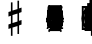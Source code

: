 SplineFontDB: 3.2
FontName: Figurato
FullName: Figurato
FamilyName: Figurato
Weight: Book
Copyright: Copyright 2019-2020 Florian Kretlow
Version: 1.1
ItalicAngle: 0
UnderlinePosition: -200
UnderlineWidth: 100
Ascent: 700
Descent: 300
InvalidEm: 0
LayerCount: 4
Layer: 0 0 "Back" 1
Layer: 1 0 "Zeichenebene" 0
Layer: 2 0 "Struktur" 0
Layer: 3 0 "Struktur 2" 0
XUID: [1021 864 31587 12318]
FSType: 0
OS2Version: 0
OS2_WeightWidthSlopeOnly: 0
OS2_UseTypoMetrics: 1
CreationTime: 1324930714
ModificationTime: 1590934108
PfmFamily: 17
TTFWeight: 400
TTFWidth: 5
LineGap: 180
VLineGap: 0
OS2TypoAscent: 0
OS2TypoAOffset: 1
OS2TypoDescent: 0
OS2TypoDOffset: 1
OS2TypoLinegap: 180
OS2WinAscent: 0
OS2WinAOffset: 1
OS2WinDescent: 0
OS2WinDOffset: 1
HheadAscent: 0
HheadAOffset: 1
HheadDescent: 0
HheadDOffset: 1
OS2Vendor: 'PfEd'
MarkAttachClasses: 1
DEI: 91125
LangName: 1033 "" "" "Regular"
Encoding: UnicodeFull
UnicodeInterp: none
NameList: Adobe Glyph List
DisplaySize: -72
AntiAlias: 1
FitToEm: 0
WinInfo: 59956 26 10
BeginPrivate: 0
EndPrivate
Grid
-1000 562.799804688 m 0
 2000 562.799804688 l 1024
  Named: "562"
500 1200 m 0
 500 -800 l 1024
  Named: "500"
EndSplineSet
TeXData: 1 0 0 262144 131072 87381 190841 1048576 87381 783286 444596 497025 792723 393216 433062 380633 303038 157286 324010 404750 52429 2506097 1059062 262144
AnchorClass2: "chainleft"""  "chain"""  "acc""" 
BeginChars: 1114258 331

StartChar: zero
Encoding: 48 48 0
Width: 0
VWidth: 0
Flags: HMW
LayerCount: 4
Fore
SplineSet
44 280 m 0
 44 442 129 570 250 570 c 0
 371 570 456 442 456 280 c 0
 456 118 371 -8 250 -8 c 0
 129 -8 44 118 44 280 c 0
250 526 m 3
 178 526 150 432 150 300 c 2
 150 256 l 2
 150 124 178 36 250 36 c 3
 322 36 348 124 348 256 c 2
 348 300 l 2
 348 432 322 526 250 526 c 3
EndSplineSet
Validated: 1
EndChar

StartChar: one
Encoding: 49 49 1
Width: 0
VWidth: 0
Flags: HMW
LayerCount: 4
Back
SplineSet
315 112 m 6
 315 60 352 42 388 42 c 6
 414 42 l 21
 414 0 l 13
 118 0 l 21
 118 42 l 13
 154 42 l 6
 190 42 223 64 223 114 c 6
 223 438 l 6
 223 452 217 460 203 460 c 4
 197 460 189 458 177 454 c 6
 117 430 l 5
 97 464 l 13
 245 562 l 21
 315 562 l 13
 315 112 l 6
EndSplineSet
Fore
SplineSet
315 112 m 2
 315 60 352 42 388 42 c 2
 414 42 l 17
 414 0 l 9
 118 0 l 17
 118 42 l 9
 154 42 l 2
 190 42 223 64 223 114 c 2
 223 441 l 2
 223 455 217 463 203 463 c 0
 197 463 189 461 177 457 c 2
 114 431 l 1
 97 464 l 9
 245 562 l 17
 315 562 l 9
 315 112 l 2
EndSplineSet
Validated: 1
EndChar

StartChar: two
Encoding: 50 50 2
Width: 0
VWidth: 0
Flags: HMW
LayerCount: 4
Fore
SplineSet
452 158 m 1
 452 72 416 -8 336 -8 c 0
 264 -8 208 56 148 56 c 0
 110 56 94 36 80 0 c 1
 40 0 l 1
 48 84 134 182 204 230 c 0
 305 306 333 358 333 418 c 0
 333 492 295 526 239 526 c 0
 183 526 148 497 148 470 c 0
 148 447 177 439 177 396 c 0
 177 367 156 344 121 344 c 0
 82 344 57 370 57 413 c 0
 57 477 127 570 251 570 c 0
 359 570 447 506 447 414 c 0
 447 318 370 280 296 235 c 0
 276 222 192 180 146 110 c 1
 236 110 254 90 328 90 c 0
 378 90 402 114 416 164 c 1
 452 158 l 1
EndSplineSet
Validated: 1
EndChar

StartChar: three
Encoding: 51 51 3
Width: 0
VWidth: 0
Flags: HMW
LayerCount: 4
Fore
SplineSet
170 151 m 0
 170 120 149 110 149 84 c 0
 149 54 185 34 232 34 c 0
 296 34 344 79 344 152 c 0
 344 219 301 276 187 276 c 1
 187 312 l 1
 291 314 334 363 334 427 c 0
 334 495 289 528 238 528 c 0
 189 528 167 503 167 486 c 0
 167 463 199 461 199 417 c 0
 199 390 180 365 144 365 c 0
 115 365 84 390 84 434 c 0
 84 496 153 570 259 570 c 0
 364 570 435 505 435 428 c 0
 435 350 381 319 331 300 c 1
 331 289 l 1
 398 267 452 221 452 146 c 0
 452 53 371 -8 239 -8 c 0
 121 -8 49 67 49 133 c 0
 49 175 77 206 116 206 c 0
 145 206 170 185 170 151 c 0
EndSplineSet
Validated: 1
EndChar

StartChar: four
Encoding: 52 52 4
Width: 0
VWidth: 0
Flags: HMW
LayerCount: 4
Fore
SplineSet
378 166 m 1
 378 96 l 2
 378 52 414 40 453 40 c 1
 453 0 l 1
 201 0 l 1
 201 40 l 1
 221 40 l 2
 249 40 286 54 286 96 c 2
 286 166 l 1
 24 166 l 1
 24 206 l 1
 94 322 135 430 169 562 c 1
 302 562 l 1
 238 432 186 364 84 212 c 1
 286 212 l 1
 286 324 l 1
 378 422 l 1
 378 212 l 1
 470 212 l 1
 470 166 l 1
 378 166 l 1
EndSplineSet
Validated: 1
EndChar

StartChar: five
Encoding: 53 53 5
Width: 0
VWidth: 0
Flags: HMW
LayerCount: 4
Fore
SplineSet
253 358 m 0
 355 358 452 292 452 184 c 0
 452 71 360 -8 242 -8 c 4
 124 -8 51 67 51 131 c 4
 51 173 79 204 118 204 c 4
 147 204 172 183 172 149 c 4
 172 118 151 108 151 82 c 4
 151 55 178 34 227 34 c 4
 299 34 346 94 346 186 c 0
 346 276 289 312 230 312 c 3
 189 312 154 298 126 272 c 1
 100 286 l 9
 104 562 l 1
 162 556 208 552 256 552 c 0
 302 552 348 554 404 562 c 1
 414 548 l 1
 380 492 334 454 242 454 c 3
 210 454 182 458 146 462 c 9
 144 336 l 17
 150 333 l 17
 177 346 209 358 253 358 c 0
EndSplineSet
EndChar

StartChar: six
Encoding: 54 54 6
Width: 0
VWidth: 0
Flags: HMW
LayerCount: 4
Back
SplineSet
364 398 m 4
 329 398 307 422 307 455 c 4
 307 470 313 484 313 499 c 4
 313 515 296 528 269 528 c 7
 159 528 143 396 143 276 c 5
 171 310 215 336 271 336 c 4
 381 336 453 260 453 172 c 4
 453 68 369 -8 259 -8 c 4
 109 -8 47 132 47 276 c 4
 47 466 157 570 267 570 c 7
 365 570 421 513 421 461 c 4
 421 426 401 398 364 398 c 4
259 290 m 4
 195 290 153 236 153 160 c 7
 153 82 187 36 247 36 c 4
 315 36 351 94 351 170 c 4
 351 242 321 290 259 290 c 4
EndSplineSet
Fore
SplineSet
369 395 m 4
 333 395 312 419 312 452 c 4
 312 468 319 482 319 498 c 4
 319 515 300 527 272 527 c 4
 165 527 146 397 143 279 c 5
 171 311 214 335 268 335 c 4
 379 335 450 258 450 171 c 4
 450 66 365 -8 258 -8 c 4
 107 -8 47 127 47 268 c 4
 47 462 158 570 270 570 c 4
 369 570 426 510 426 458 c 4
 426 423 405 395 369 395 c 4
348 174 m 4
 348 243 319 290 256 290 c 4
 192 290 150 234 150 156 c 4
 150 81 183 36 244 36 c 4
 312 36 348 96 348 174 c 4
EndSplineSet
EndChar

StartChar: seven
Encoding: 55 55 7
Width: 0
VWidth: 0
Flags: HMW
LayerCount: 4
Fore
SplineSet
106 562 m 5
 106 538 106 526 120 526 c 7
 138 526 160 570 218 570 c 4
 288 570 298 516 346 516 c 4
 374 516 394 536 402 562 c 5
 446 562 l 5
 406 376 294 250 280 70 c 4
 276 16 246 -6 216 -6 c 4
 186 -6 156 18 156 60 c 4
 156 170 274 284 364 438 c 5
 320 444 220 476 178 476 c 7
 148 476 106 468 92 348 c 5
 54 348 l 5
 66 562 l 5
 106 562 l 5
EndSplineSet
Validated: 1
EndChar

StartChar: eight
Encoding: 56 56 8
Width: 0
VWidth: 3220
Flags: HMW
LayerCount: 4
Fore
SplineSet
80 420 m 0
 80 502 152 570 257 570 c 0
 357 570 425 506 425 428 c 0
 425 379 391 333 341 304 c 1
 398 274 449 234 449 159 c 0
 449 59 364 -8 256 -8 c 0
 136 -8 51 58 51 142 c 0
 51 212 97 259 160 287 c 1
 115 315 80 353 80 420 c 0
208 261 m 1
 154 241 111 204 111 146 c 0
 111 92 166 42 256 42 c 0
 326 42 375 86 375 126 c 0
 375 196 272 231 208 261 c 1
291 327 m 1
 337 349 363 390 363 432 c 0
 363 486 321 522 257 522 c 0
 196 522 154 489 154 445 c 0
 154 388 225 357 291 327 c 1
EndSplineSet
Validated: 1
Layer: 2
SplineSet
449 159 m 4
 449 59 364 -8 256 -8 c 4
 136 -8 51 58 51 142 c 4
 51 241 143 294 245 312 c 4
 318 325 363 377 363 432 c 4
 363 486 321 522 257 522 c 4
 196 522 154 489 154 445 c 4xd8
 154 392 209 366 274 335 c 4
 350 300 449 263 449 159 c 4
80 420 m 4
 80 502 152 570 257 570 c 4
 357 570 425 506 425 428 c 4xd8
 425 355 349 289 258 274 c 4
 182 261 111 221 111 146 c 4
 111 92 166 42 256 42 c 4
 326 42 375 86 375 126 c 4xe4
 375 189 290 224 228 252 c 4
 156 285 80 322 80 420 c 4
EndSplineSet
EndChar

StartChar: nine
Encoding: 57 57 9
Width: 0
VWidth: 0
Flags: HMW
LayerCount: 4
Fore
SplineSet
169 70 m 0
 169 53 186 34 224 34 c 3
 344 34 358 188 358 289 c 1
 326 257 286 231 230 231 c 0
 120 231 51 297 51 389 c 0
 51 483 134 570 247 570 c 0
 382 570 454 452 454 296 c 0
 454 96 343 -8 224 -8 c 3
 119 -8 59 58 59 106 c 0
 59 138 78 166 117 166 c 0
 150 166 173 143 173 106 c 0
 173 93 169 82 169 70 c 0
242 277 m 0
 306 277 350 330 350 397 c 3
 350 475 313 526 254 526 c 0
 184 526 150 466 150 395 c 0
 150 321 180 277 242 277 c 0
EndSplineSet
Validated: 1
EndChar

StartChar: bracketleft
Encoding: 91 91 10
Width: 0
VWidth: 2290
Flags: HMW
LayerCount: 4
Back
SplineSet
218 -112 m 5xe4
 170 -112 l 5
 170 696 l 5
 218 696 l 5
 218 -112 l 5xe4
170 -112 m 1xe4
 170 -64 l 1
 390 -64 l 1
 390 -112 l 1
 170 -112 l 1xe4
170 648 m 1xe4
 170 696 l 1
 390 696 l 1
 390 648 l 1
 170 648 l 1xe4
EndSplineSet
Fore
SplineSet
298 -4 m 5
 410 -4 l 5
 410 -52 l 5
 250 -52 l 5
 250 596 l 5
 410 596 l 5
 410 548 l 5
 298 548 l 5
 298 -4 l 5
EndSplineSet
Validated: 1
EndChar

StartChar: bracketright
Encoding: 93 93 11
Width: 0
VWidth: 2290
Flags: HMW
LayerCount: 4
Fore
Refer: 10 91 N -1 0 0 -1 500 544 2
Validated: 1
EndChar

StartChar: b
Encoding: 98 98 12
Width: 0
VWidth: 0
Flags: HMW
LayerCount: 4
Back
SplineSet
156 756 m 5
 156 306 l 5
 184 334 218 368 278 368 c 4
 342 368 408 330 408 246 c 4
 408 82 240 84 132 -46 c 5
 112 -46 l 5
 112 756 l 5
 156 756 l 5
156 26 m 5
 230 96 308 130 308 220 c 4
 308 278 274 300 238 300 c 4
 192 300 158 262 158 262 c 5
 156 26 l 5
EndSplineSet
Fore
SplineSet
156 756 m 1
 156 306 l 1
 184 334 218 368 278 368 c 0
 342 368 408 330 408 246 c 0
 408 82 240 84 132 -46 c 1
 112 -46 l 1
 112 756 l 1
 156 756 l 1
156 26 m 1
 230 96 303 130 303 220 c 0
 303 278 271 300 236 300 c 0
 191 300 158 262 158 262 c 1
 156 26 l 1
EndSplineSet
EndChar

StartChar: n
Encoding: 110 110 13
Width: 0
VWidth: 0
Flags: HMW
LayerCount: 4
Back
SplineSet
134 727 m 5
 174 727 l 5
 174 455 l 5
 366 501 l 5
 366 -219 l 5
 322 -219 l 5
 326 47 l 5
 134 5 l 5
 134 727 l 5
174 327 m 5
 174 145 l 5
 326 181 l 5
 326 361 l 5
 174 327 l 5
EndSplineSet
Fore
SplineSet
134 727 m 1
 174 727 l 1
 174 455 l 1
 366 501 l 1
 366 -219 l 1
 322 -219 l 1
 326 47 l 1
 134 5 l 1
 134 727 l 1
174 337 m 1
 174 135 l 1
 326 171 l 1
 326 371 l 1
 174 337 l 1
EndSplineSet
EndChar

StartChar: x
Encoding: 120 120 14
Width: 0
VWidth: 0
Flags: HMW
LayerCount: 4
Fore
SplineSet
250 148 m 0
 207 148 180 88 180 18 c 1
 74 12 l 1
 80 118 l 1
 150 118 206 147 206 190 c 0
 206 233 150 260 80 260 c 1
 74 366 l 1
 180 362 l 1
 180 292 207 236 250 236 c 0
 293 236 320 292 320 362 c 1
 426 366 l 1
 420 260 l 1
 350 260 294 233 294 190 c 0
 294 147 350 118 420 118 c 1
 426 12 l 1
 320 18 l 1
 320 88 293 148 250 148 c 0
EndSplineSet
Layer: 2
SplineSet
250 148 m 4
 212 148 176 88 176 18 c 5
 74 12 l 5
 80 114 l 5
 150 114 206 152 206 190 c 4
 206 228 150 264 80 264 c 5
 74 366 l 5
 176 362 l 5
 176 292 212 236 250 236 c 4
 288 236 324 292 324 362 c 5
 426 366 l 5
 420 264 l 5
 350 264 294 228 294 190 c 4
 294 152 350 114 420 114 c 5
 426 12 l 5
 324 18 l 5
 324 88 288 148 250 148 c 4
EndSplineSet
EndChar

StartChar: quotedbl
Encoding: 34 34 15
Width: 1000
VWidth: 0
LayerCount: 4
Back
SplineSet
88 198 m 0x78
 88 180 77 168 60 168 c 0
 42 168 26 183 26 207 c 0
 26 244 64 285 124 285 c 0
 174 285 217 255 217 209 c 0
 217 161 176 143 141 121 c 0
 119 107 99 91 82 71 c 0
 75 64 79 52 88 52 c 0x78
 109 51 133 43 158 43 c 0
 180 43 194 59 196 84 c 1
 214 84 l 1
 221 52 213 -4 155 -4 c 0xb4
 115 -4 100 21 72 21 c 0
 58 21 47 12 43 0 c 1
 25 0 l 1
 28 42 66 95 98 119 c 0
 146 156 165 181 165 211 c 0
 165 248 139 266 109 266 c 0
 92 266 76 258 64 247 c 0
 60 242 59 239 59 236 c 0
 59 226 88 230 88 198 c 0x78
EndSplineSet
Fore
Validated: 1
EndChar

StartChar: percent
Encoding: 37 37 16
Width: 1000
VWidth: 0
LayerCount: 4
Back
SplineSet
94 15 m 7xf4
 124 15 149 33 149 86 c 4
 149 125 129 146 103 146 c 4
 83 146 64 136 52 117 c 5
 40 122 l 13
 40 281 l 5
 206 281 l 5
 193 237 114 225 60 234 c 13
 60 151 l 21xec
 75 159 90 166 117 166 c 4
 160 166 204 141 204 86 c 4
 204 31 157 -4 106 -4 c 7
 58 -4 25 17 25 50 c 4
 25 67 38 81 55 81 c 4
 72 81 84 67 84 50 c 4
 84 39 73 32 73 23 c 4
 73 19 78 15 94 15 c 7xf4
EndSplineSet
Fore
Validated: 1
EndChar

StartChar: numbersign
Encoding: 35 35 17
Width: 0
VWidth: 0
Flags: HMW
LayerCount: 4
Back
SplineSet
148 666 m 1
 188 666 l 1
 188 462 l 1
 312 498 l 1
 312 708 l 1
 352 708 l 1
 352 516 l 1
 414 536 l 1
 414 418 l 5
 352 396 l 5
 352 210 l 1
 414 230 l 1
 414 112 l 1
 352 90 l 1
 352 -124 l 1
 312 -124 l 1
 312 74 l 1
 188 36 l 1
 188 -170 l 1
 148 -170 l 1
 148 22 l 1
 86 2 l 1
 86 118 l 1
 148 140 l 1
 148 326 l 5
 86 306 l 5
 86 426 l 1
 148 444 l 1
 148 666 l 1
312 382 m 5
 188 344 l 5
 188 154 l 1
 312 192 l 1
 312 382 l 5
EndSplineSet
Fore
SplineSet
148 666 m 1
 188 666 l 1
 188 462 l 1
 312 498 l 1
 312 708 l 1
 352 708 l 1
 352 516 l 1
 414 536 l 1
 414 423 l 1
 352 401 l 1
 352 205 l 1
 414 225 l 1
 414 112 l 1
 352 90 l 1
 352 -124 l 1
 312 -124 l 1
 312 74 l 1
 188 36 l 1
 188 -170 l 1
 148 -170 l 1
 148 22 l 1
 86 2 l 1
 86 113 l 1
 148 135 l 1
 148 331 l 1
 86 311 l 1
 86 426 l 1
 148 444 l 1
 148 666 l 1
312 387 m 1
 188 349 l 1
 188 149 l 1
 312 187 l 1
 312 387 l 1
EndSplineSet
EndChar

StartChar: hyphen
Encoding: 45 45 18
Width: 0
VWidth: 2000
Flags: HMW
AnchorPoint: "chain" 0 730 basemark 0
AnchorPoint: "chain" 0 730 mark 0
LayerCount: 4
Fore
SplineSet
80 231 m 1
 80 277 l 1
 420 277 l 1
 420 231 l 1
 80 231 l 1
EndSplineSet
EndChar

StartChar: uni001A
Encoding: 26 26 19
Width: 0
LayerCount: 4
Back
SplineSet
0 208 m 4
 0 216 1 216 16 216 c 4
 29 216 30 216 30 208 c 4
 30 121 l 4
 30 92 36 91 58 97 c 4
 117 114 l 4
 136 119 141 118 141 103 c 4
 141 -207 l 4
 141 -215 139 -216 125 -216 c 4
 110 -216 111 -215 111 -206 c 4
 111 -120 l 4
 111 -92 107 -91 83 -97 c 4
 25 -114 l 4
 3 -120 0 -119 0 -103 c 4
 0 208 l 4
113 29 m 4
 113 54 105 54 86 48 c 4
 51 37 l 4
 29 31 28 27 28 -2 c 4
 28 -29 l 4
 28 -53 35 -53 54 -47 c 4
 90 -37 l 4
 111 -31 113 -25 113 3 c 4
 113 29 l 4
EndSplineSet
Fore
Validated: 1
EndChar

StartChar: parenleft
Encoding: 40 40 20
Width: 0
VWidth: 2280
Flags: HMW
LayerCount: 4
Back
SplineSet
223 260 m 4
 223 100 289 -30 371 -114 c 5
 345 -140 l 5
 231 -48 161 106 161 260 c 4
 161 414 231 568 345 660 c 5
 371 634 l 5
 297 558 223 420 223 260 c 4
EndSplineSet
Fore
SplineSet
298 260 m 0
 298 124 350 16 420 -56 c 1
 398 -80 l 1
 302 -2 242 130 242 260 c 0
 242 390 302 522 398 600 c 1
 420 576 l 1
 358 512 298 396 298 260 c 0
EndSplineSet
EndChar

StartChar: parenright
Encoding: 41 41 21
Width: 0
VWidth: 2280
Flags: HMW
LayerCount: 4
Fore
Refer: 20 40 N -1 0 0 -1 500 520 2
EndChar

StartChar: asciicircum
Encoding: 94 94 22
Width: 1000
VWidth: 0
LayerCount: 4
Back
SplineSet
92 150 m 0xf8
 101 157 118 165 137 165 c 0xf8
 187 165 212 132 212 88 c 0xf4
 212 36 176 -4 120 -4 c 0
 51 -4 25 61 25 131 c 0
 25 228 76 285 137 285 c 0
 167 285 199 267 199 238 c 0
 199 220 184 205 167 205 c 0
 150 205 137 218 137 235 c 0
 137 250 142 252 142 259 c 0
 142 265 138 267 134 267 c 0
 104 267 77 217 75 156 c 0
 75 149 83 142 92 150 c 0xf8
129 146 m 0
 99 146 78 115 78 78 c 3
 78 46 93 14 120 14 c 0
 152 14 163 39 163 87 c 0xf4
 163 119 161 146 129 146 c 0
EndSplineSet
Fore
Validated: 1
EndChar

StartChar: uni001D
Encoding: 29 29 23
Width: 0
VWidth: 0
LayerCount: 4
Back
SplineSet
46 339 m 5
 46 297 43 195 43 148 c 4
 43 145 43 142 46 142 c 4
 50 142 73 169 101 169 c 4
 127 169 154 153 154 115 c 4
 154 99 148 79 144 73 c 4
 141 68 136 61 126 51 c 4
 115 40 83 24 64 10 c 4
 50 -1 31 -19 23 -19 c 4
 21 -19 20 -18 20 -14 c 4
 20 104 20 230 19 340 c 5
 19 340 24 342 32 342 c 4
 48 342 46 339 46 339 c 5
41 15 m 5
 69 41 103 56 103 105 c 4
 103 125 91 139 76 139 c 4
 57 139 43 109 43 109 c 5
 43 109 41 89 41 72 c 6
 41 15 l 5
EndSplineSet
Fore
Validated: 1
EndChar

StartChar: uni001E
Encoding: 30 30 24
Width: 0
VWidth: 0
LayerCount: 4
Back
SplineSet
55 271 m 5
 55 271 60 271 65 271 c 4
 71 271 76 270 76 270 c 5
 76 259 76 207 76 196 c 4
 76 186 75 180 82 180 c 4
 86 180 100 184 105 186 c 4
 113 189 128 190 128 204 c 4
 128 226 126 267 126 289 c 5
 126 289 130 291 135 291 c 4
 142 291 148 289 148 289 c 5
 148 286 147 267 147 256 c 4
 147 207 148 203 156 203 c 4
 164 203 168 207 169 207 c 4
 170 207 175 206 175 204 c 6
 175 156 l 6
 175 152 173 151 161 147 c 4
 152 145 147 142 147 138 c 6
 147 60 l 6
 147 56 150 51 155 51 c 4
 163 51 168 55 172 55 c 4
 174 55 175 55 175 52 c 6
 175 1 l 6
 175 -1 153 -6 147 -11 c 5
 148 -107 l 5
 148 -107 146 -109 138 -109 c 4
 130 -109 127 -107 127 -107 c 5
 127 -107 128 -53 128 -27 c 6
 128 -21 l 5
 128 -21 126 -18 120 -18 c 4
 113 -18 75 -32 75 -32 c 5
 75 -75 l 6
 75 -103 76 -126 76 -126 c 5
 76 -126 76 -128 68 -128 c 4
 62 -128 55 -127 55 -127 c 5
 55 -127 56 -95 56 -75 c 4
 56 -43 55 -42 49 -42 c 4
 42 -42 36 -45 34 -45 c 4
 32 -45 29 -41 29 -39 c 6
 29 9 l 6
 29 13 56 15 56 24 c 6
 56 94 l 6
 56 108 50 110 47 110 c 4
 43 110 36 107 35 107 c 4
 33 107 29 110 29 112 c 6
 29 157 l 6
 29 161 36 164 45 167 c 4
 53 169 56 171 56 201 c 4
 56 220 55 257 55 271 c 5
75 46 m 4
 75 38 77 30 85 30 c 4
 106 30 128 43 128 48 c 6
 128 127 l 6
 128 130 119 131 115 131 c 4
 103 131 77 120 76 113 c 4
 75 107 75 65 75 46 c 4
EndSplineSet
Fore
Validated: 1
EndChar

StartChar: slash
Encoding: 47 47 25
Width: 0
VWidth: 2290
Flags: HMW
LayerCount: 4
EndChar

StartChar: plus
Encoding: 43 43 26
Width: 0
VWidth: 0
Flags: HMW
AnchorPoint: "chain" 0 730 basemark 0
AnchorPoint: "chain" 0 730 mark 0
LayerCount: 4
Fore
SplineSet
227 474 m 1
 273 474 l 1
 273 277 l 1
 470 277 l 5
 470 231 l 1
 273 231 l 1
 273 34 l 1
 227 34 l 1
 227 231 l 1
 30 231 l 1
 30 277 l 1
 227 277 l 1
 227 474 l 1
EndSplineSet
Validated: 1
EndChar

StartChar: two_plus
Encoding: 57396 57396 27
Width: 0
VWidth: 0
Flags: HMW
LayerCount: 4
Fore
SplineSet
613 361 m 1
 659 361 l 1
 659 164 l 1
 856 164 l 1
 856 118 l 1
 659 118 l 1
 659 -79 l 1
 613 -79 l 1
 613 118 l 1
 449 118 l 1
 440 49 403 -8 336 -8 c 0
 264 -8 208 56 148 56 c 0
 110 56 94 36 80 0 c 1
 40 0 l 1
 48 84 134 182 204 230 c 0
 305 306 333 358 333 418 c 0
 333 492 295 526 239 526 c 0
 183 526 148 497 148 470 c 0
 148 447 177 439 177 396 c 0
 177 367 156 344 121 344 c 0
 82 344 57 370 57 413 c 0
 57 477 127 570 251 570 c 0
 359 570 447 506 447 414 c 0
 447 318 370 280 296 235 c 0
 276 222 192 180 146 110 c 1
 236 110 254 90 328 90 c 0
 378 90 402 114 416 164 c 1
 613 164 l 1
 613 361 l 1
EndSplineSet
Layer: 2
SplineSet
452 158 m 1
 452 72 416 -8 336 -8 c 0
 264 -8 208 56 148 56 c 0
 110 56 94 36 80 0 c 1
 40 0 l 1
 48 84 134 182 204 230 c 0
 305 306 333 358 333 418 c 0
 333 492 295 526 239 526 c 0
 183 526 148 497 148 470 c 0
 148 447 177 439 177 396 c 0
 177 367 156 344 121 344 c 0
 82 344 57 370 57 413 c 0
 57 477 127 570 251 570 c 0
 359 570 447 506 447 414 c 0
 447 318 370 280 296 235 c 0
 276 222 192 180 146 110 c 1
 236 110 254 90 328 90 c 0
 378 90 402 114 416 164 c 1
 452 158 l 1
613 361 m 5
 659 361 l 5
 659 164 l 5
 856 164 l 5
 856 118 l 5
 659 118 l 5
 659 -79 l 5
 613 -79 l 5
 613 118 l 5
 416 118 l 5
 416 164 l 5
 613 164 l 5
 613 361 l 5
EndSplineSet
EndChar

StartChar: four_plus
Encoding: 57411 57411 28
Width: 0
VWidth: 0
Flags: HMW
LayerCount: 4
Fore
SplineSet
592 409 m 1
 638 409 l 1
 638 212 l 1
 835 212 l 1
 835 166 l 1
 638 166 l 1
 638 -31 l 1
 592 -31 l 1
 592 166 l 1
 378 166 l 1
 378 96 l 2
 378 52 414 40 453 40 c 1
 453 0 l 1
 201 0 l 1
 201 40 l 1
 221 40 l 2
 249 40 286 54 286 96 c 2
 286 166 l 1
 24 166 l 1
 24 206 l 1
 94 322 135 430 169 562 c 1
 302 562 l 1
 238 432 186 364 84 212 c 1
 286 212 l 1
 286 324 l 1
 378 422 l 1
 378 212 l 1
 592 212 l 1
 592 409 l 1
EndSplineSet
Layer: 2
SplineSet
378 166 m 1
 378 96 l 2
 378 52 414 40 453 40 c 1
 453 0 l 1
 201 0 l 1
 201 40 l 1
 221 40 l 2
 249 40 286 54 286 96 c 2
 286 166 l 1
 24 166 l 1
 24 206 l 1
 94 322 135 430 169 562 c 1
 302 562 l 1
 238 432 186 364 84 212 c 1
 286 212 l 1
 286 324 l 1
 378 422 l 1
 378 212 l 1
 470 212 l 1
 470 166 l 1
 378 166 l 1
592 409 m 5
 638 409 l 5
 638 212 l 5
 835 212 l 5
 835 166 l 5
 638 166 l 5
 638 -31 l 5
 592 -31 l 5
 592 166 l 5
 395 166 l 5
 395 212 l 5
 592 212 l 5
 592 409 l 5
EndSplineSet
LCarets2: 3 0 0 0
EndChar

StartChar: five_plus
Encoding: 57420 57420 29
Width: 0
VWidth: 0
Flags: HMW
LayerCount: 4
Fore
SplineSet
576 324 m 1
 530 324 l 1
 530 512 l 1
 380 512 l 1
 348 476 305 454 242 454 c 0
 210 454 182 458 146 462 c 1
 144 336 l 1
 150 333 l 1
 177 346 209 358 253 358 c 0
 355 358 452 292 452 184 c 0
 452 71 360 -8 242 -8 c 0
 124 -8 51 67 51 131 c 0
 51 173 79 204 118 204 c 0
 147 204 172 183 172 149 c 0
 172 118 151 108 151 82 c 0
 151 55 178 34 227 34 c 0
 299 34 346 94 346 186 c 0
 346 276 289 312 230 312 c 0
 189 312 154 298 126 272 c 1
 100 286 l 1
 104 562 l 1
 162 556 208 552 256 552 c 0
 302 552 320 554 376 558 c 1
 530 558 l 1
 530 744 l 1
 576 744 l 1
 576 558 l 1
 756 558 l 1
 756 512 l 1
 576 512 l 1
 576 324 l 1
EndSplineSet
Validated: 1
Layer: 2
SplineSet
242 454 m 7
 210 454 182 458 146 462 c 13
 144 336 l 21
 150 333 l 21
 177 346 209 358 253 358 c 4
 355 358 452 292 452 184 c 4
 452 71 360 -8 242 -8 c 4
 124 -8 51 67 51 131 c 4
 51 173 79 204 118 204 c 4
 147 204 172 183 172 149 c 4
 172 118 151 108 151 82 c 4
 151 55 178 34 227 34 c 4
 299 34 346 94 346 186 c 4
 346 276 289 312 230 312 c 7
 189 312 154 298 126 272 c 5
 100 286 l 13
 104 562 l 5
 162 556 208 552 256 552 c 4
 302 552 320 554 376 558 c 5
 406 548 l 5
 372 492 324 454 242 454 c 7
756 558 m 5xe4
 756 512 l 5
 336 512 l 5
 376 558 l 5
 756 558 l 5xe4
576 324 m 5xe4
 530 324 l 5
 530 744 l 5
 576 744 l 5
 576 324 l 5xe4
EndSplineSet
EndChar

StartChar: six_tick
Encoding: 57426 57426 30
Width: 0
VWidth: 0
Flags: HMW
LayerCount: 4
Fore
SplineSet
348 164 m 0
 348 225 322 270 260 270 c 0
 192 270 148 212 148 144 c 0
 148 82 182 36 245 36 c 0
 316 36 348 97 348 164 c 0
257 -8 m 0
 106 -8 46 129 46 252 c 0
 46 365 93 447 165 499 c 1
 3 620 l 1
 29 658 l 1
 207 525 l 1
 264 553 331 567 401 567 c 1
 403 525 l 1
 346 523 295 513 253 490 c 1
 385 392 l 1
 359 354 l 1
 214 463 l 1
 170 422 142 358 140 259 c 1
 168 291 224 315 279 315 c 0
 389 315 450 239 450 161 c 0
 450 68 365 -8 257 -8 c 0
EndSplineSet
Layer: 2
SplineSet
3 620 m 1
 29 658 l 1
 385 392 l 1
 359 354 l 1
 3 620 l 1
257 -8 m 0
 106 -8 46 129 46 252 c 0
 46 465 211 567 401 567 c 1
 403 525 l 1
 255 519 145 463 140 259 c 1
 168 291 224 315 279 315 c 0
 389 315 450 239 450 161 c 0
 450 68 365 -8 257 -8 c 0
348 164 m 0
 348 225 322 270 260 270 c 0
 192 270 148 212 148 144 c 0
 148 82 182 36 245 36 c 0
 316 36 348 97 348 164 c 0
EndSplineSet
EndChar

StartChar: seven_tick
Encoding: 57434 57434 31
Width: 0
VWidth: 0
Flags: HMW
LayerCount: 4
Fore
SplineSet
106 562 m 1
 106 538 106 526 120 526 c 0
 138 526 160 570 218 570 c 0
 245 570 264 562 278 552 c 1
 371 712 l 1
 414 691 l 1
 316 524 l 1
 325 519 334 516 346 516 c 0
 374 516 394 536 402 562 c 1
 446 562 l 1
 406 376 294 250 280 70 c 0
 276 16 246 -6 216 -6 c 0
 186 -6 160 18 160 60 c 0
 160 170 265 275 368 446 c 1
 348 449 315 457 282 465 c 1
 159 254 l 1
 118 275 l 1
 235 476 l 1
 214 481 195 484 182 484 c 0
 152 484 104 468 94 378 c 1
 56 378 l 1
 66 562 l 1
 106 562 l 1
EndSplineSet
Layer: 2
SplineSet
158.922851562 254.124023438 m 1
 118.178710938 274.713867188 l 1
 371.079101562 711.806640625 l 1
 413.821289062 691.286132812 l 1
 158.922851562 254.124023438 l 1
106 562 m 1
 106 538 106 526 120 526 c 3
 138 526 160 570 218 570 c 0
 288 570 298 516 346 516 c 0
 374 516 394 536 402 562 c 1
 446 562 l 1
 406 376 294 250 280 70 c 0
 276 16 246 -6 216 -6 c 0
 186 -6 160 18 160 60 c 0
 160 170 265.282172703 275.223409605 368 446 c 1
 324 452 224 484 182 484 c 3
 152 484 104.499040833 467.991778569 94 378 c 1
 56 378 l 1
 66 562 l 1
 106 562 l 1
EndSplineSet
EndChar

StartChar: nine_tick
Encoding: 57442 57442 32
Width: 0
VWidth: 0
Flags: HMW
LayerCount: 4
Fore
SplineSet
235 292 m 0
 299 292 349 348 349 418 c 0
 349 476 315 526 253 526 c 0
 183 526 149 468 149 412 c 0
 149 340 173 292 235 292 c 0
357 300 m 1
 329 272 279 246 223 246 c 0
 107 246 47 322 47 410 c 0
 47 490 131 570 241 570 c 0
 383 570 453 462 453 342 c 0
 453 232 405 136 323 72 c 1
 477 -16 l 1
 455 -54 l 1
 283 46 l 1
 225 12 153 -8 73 -8 c 1
 71 34 l 1
 137 36 189 52 231 74 c 1
 67 170 l 1
 89 208 l 1
 271 102 l 1
 331 152 357 224 357 300 c 1
EndSplineSet
Validated: 1
Layer: 2
SplineSet
67 170 m 1
 89 208 l 1
 477 -16 l 1
 455 -54 l 1
 67 170 l 1
357 300 m 1
 329 272 279 246 223 246 c 0
 107 246 47 322 47 410 c 0
 47 490 131 570 241 570 c 0
 383 570 453 462 453 342 c 0
 453 142 295 -8 73 -8 c 1
 71 34 l 1
 271 42 357 164 357 300 c 1
235 292 m 0
 299 292 349 348 349 418 c 3
 349 476 315 526 253 526 c 0
 183 526 149 468 149 412 c 0
 149 340 173 292 235 292 c 0
EndSplineSet
EndChar

StartChar: b_b
Encoding: 57352 57352 33
Width: 0
VWidth: 0
Flags: HMW
LayerCount: 4
Back
SplineSet
275 716 m 5
 275 286 l 5
 299 312 337 354 393 354 c 4
 447 354 499 320 499 240 c 4
 499 84 359 70 251 -46 c 5
 231 -46 l 5
 231 716 l 5
 275 716 l 5
275 26 m 5
 341 88 411 128 411 208 c 4
 411 264 387 290 355 290 c 4
 309 290 277 230 277 230 c 5
 275 26 l 5
45 716 m 5
 45 286 l 5
 69 312 103 354 157 354 c 4
 209 354 257 320 257 240 c 4
 257 84 129 70 21 -46 c 5
 1 -46 l 5
 1 716 l 5
 45 716 l 5
45 26 m 5
 111 88 181 128 181 208 c 4
 181 264 157 290 125 290 c 4
 79 290 47 230 47 230 c 5
 45 26 l 5
EndSplineSet
Fore
SplineSet
45 26 m 1
 111 88 181 128 181 208 c 0
 181 264 157 290 125 290 c 0
 79 290 47 230 47 230 c 1
 45 26 l 1
45 756 m 1
 45 286 l 1
 69 312 103 354 157 354 c 0
 185 354 213 344 231 322 c 1
 231 756 l 1
 275 756 l 1
 275 286 l 1
 299 312 337 354 393 354 c 0
 447 354 499 320 499 240 c 0
 499 84 359 70 251 -46 c 1
 231 -46 l 1
 231 138 l 1
 189 68 99 38 21 -46 c 1
 1 -46 l 1
 1 756 l 1
 45 756 l 1
275 26 m 1
 341 88 411 128 411 208 c 0
 411 264 387 290 355 290 c 0
 309 290 277 230 277 230 c 1
 275 26 l 1
EndSplineSet
Validated: 1
Layer: 2
SplineSet
275 656 m 5
 275 286 l 5
 299 312 337 354 393 354 c 4
 447 354 499 320 499 240 c 4
 499 84 359 70 251 -46 c 5
 231 -46 l 5
 231 656 l 5
 275 656 l 5
275 26 m 5
 341 88 417 132 417 212 c 4
 417 268 393 294 361 294 c 4
 315 294 277 230 277 230 c 5
 275 26 l 5
45 656 m 5
 45 286 l 5
 69 312 103 354 157 354 c 4
 209 354 257 320 257 240 c 4
 257 84 129 70 21 -46 c 5
 1 -46 l 5
 1 656 l 5
 45 656 l 5
45 26 m 5
 111 88 187 132 187 212 c 4
 187 268 163 294 131 294 c 4
 85 294 47 230 47 230 c 5
 45 26 l 5
EndSplineSet
EndChar

StartChar: space
Encoding: 32 32 34
Width: 125
VWidth: 0
Flags: HMW
LayerCount: 4
EndChar

StartChar: one_zero
Encoding: 57344 57344 35
Width: 0
VWidth: 0
Flags: HMW
LayerCount: 4
Fore
Refer: 1 49 S 1 0 0 1 -226 0 2
Refer: 0 48 N 1 0 0 1 174 0 2
Validated: 1
EndChar

StartChar: period
Encoding: 46 46 36
Width: 0
VWidth: 0
Flags: W
LayerCount: 4
Fore
Validated: 1
EndChar

StartChar: parenleft_s_parenright
Encoding: 57362 57362 37
Width: 0
VWidth: 2280
Flags: W
VStem: -142 54<151.717 387.011> 588 54<152.989 388.283>
LayerCount: 4
Fore
SplineSet
588 270 m 0
 588 386 542 476 478 538 c 1
 498 558 l 1
 586 492 642 380 642 270 c 0
 642 160 586 48 498 -18 c 1
 478 2 l 1
 536 56 588 154 588 270 c 0
-88 270 m 0
 -88 154 -42 64 22 2 c 1
 2 -18 l 1
 -86 48 -142 160 -142 270 c 0
 -142 380 -86 492 2 558 c 1
 22 538 l 1
 -36 484 -88 386 -88 270 c 0
EndSplineSet
Refer: 17 35 N 1 0 0 1 0 0 2
EndChar

StartChar: parenleft_b_parenright
Encoding: 57361 57361 38
Width: 0
VWidth: 2280
Flags: W
VStem: -102 54<141.717 377.011> 568 54<142.989 378.283>
LayerCount: 4
Fore
SplineSet
568 260 m 4
 568 376 522 466 458 528 c 5
 478 548 l 5
 566 482 622 370 622 260 c 4
 622 150 566 38 478 -28 c 5
 458 -8 l 5
 516 46 568 144 568 260 c 4
-48 260 m 4
 -48 144 -2 54 62 -8 c 5
 42 -28 l 5
 -46 38 -102 150 -102 260 c 4
 -102 370 -46 482 42 548 c 5
 62 528 l 5
 4 474 -48 376 -48 260 c 4
EndSplineSet
Refer: 12 98 S 1 0 0 1 32 0 2
EndChar

StartChar: parenleft_n_parenright
Encoding: 57360 57360 39
Width: 0
VWidth: 2280
Flags: W
VStem: -119 54<121.717 357.011> 565 54<122.989 358.283>
LayerCount: 4
Fore
SplineSet
565 240 m 0
 565 356 519 446 455 508 c 1
 475 528 l 1
 563 462 619 350 619 240 c 0
 619 130 563 18 475 -48 c 1
 455 -28 l 1
 513 26 565 124 565 240 c 0
-65 240 m 0
 -65 124 -19 34 45 -28 c 1
 25 -48 l 1
 -63 18 -119 130 -119 240 c 0
 -119 350 -63 462 25 528 c 1
 45 508 l 1
 -13 454 -65 356 -65 240 c 0
EndSplineSet
Refer: 13 110 N 1 0 0 1 0 0 2
EndChar

StartChar: parenleft_x_parenright
Encoding: 57364 57364 40
Width: 0
VWidth: 2280
Flags: W
VStem: -122 50<112.217 336.678> 572 50<113.322 337.783>
LayerCount: 4
Fore
SplineSet
572 225 m 4
 572 327 528 405 468 459 c 5
 490 481 l 5
 572 423 622 323 622 225 c 4
 622 127 572 27 490 -31 c 5
 468 -9 l 5
 520 39 572 123 572 225 c 4
-72 225 m 4
 -72 123 -28 45 32 -9 c 5
 10 -31 l 5
 -72 27 -122 127 -122 225 c 4
 -122 323 -72 423 10 481 c 5
 32 459 l 5
 -20 411 -72 327 -72 225 c 4
EndSplineSet
Refer: 14 120 N 1 0 0 1 0 40 2
EndChar

StartChar: parenleft_b_b_parenright
Encoding: 57363 57363 41
Width: 0
VWidth: 2280
Flags: W
VStem: -212 54<141.717 377.011> 658 54<142.989 378.283>
LayerCount: 4
Fore
SplineSet
658 260 m 0
 658 376 612 466 548 528 c 1
 568 548 l 1
 656 482 712 370 712 260 c 0
 712 150 656 38 568 -28 c 1
 548 -8 l 1
 606 46 658 144 658 260 c 0
-158 260 m 0
 -158 144 -112 54 -48 -8 c 1
 -68 -28 l 1
 -156 38 -212 150 -212 260 c 0
 -212 370 -156 482 -68 548 c 1
 -48 528 l 1
 -106 474 -158 376 -158 260 c 0
EndSplineSet
Refer: 33 57352 N 1 0 0 1 28 0 2
Validated: 1
EndChar

StartChar: bracketleft_s_bracketright
Encoding: 57378 57378 42
Width: 0
VWidth: 2280
Flags: W
HStem: -42 48<-87 5 495 587> 518 48<-87 5 495 587>
VStem: -135 140<-42 6 518 566> -135 48<6 518> 495 140<-42 6 518 566> 587 48<6 518>
LayerCount: 4
Fore
SplineSet
587 518 m 1xc4
 495 518 l 1
 495 566 l 1
 635 566 l 1
 635 -42 l 1
 495 -42 l 1
 495 6 l 1xc8
 587 6 l 1
 587 518 l 1xc4
-87 6 m 1xd0
 5 6 l 1
 5 -42 l 1
 -135 -42 l 1
 -135 566 l 1
 5 566 l 1
 5 518 l 1xe0
 -87 518 l 1
 -87 6 l 1xd0
EndSplineSet
Refer: 17 35 N 1 0 0 1 0 0 2
EndChar

StartChar: bracketleft_b_bracketright
Encoding: 57377 57377 43
Width: 0
VWidth: 2280
Flags: W
HStem: -32 48<-62 30 470 562> 528 48<-62 30 470 562>
VStem: -110 140<-32 16 528 576> -110 48<16 528> 470 140<-32 16 528 576> 562 48<16 528>
LayerCount: 4
Fore
SplineSet
562 528 m 1xc4
 470 528 l 1
 470 576 l 1
 610 576 l 1
 610 -32 l 1
 470 -32 l 1
 470 16 l 1xc8
 562 16 l 1
 562 528 l 1xc4
-62 16 m 1xd0
 30 16 l 1
 30 -32 l 1
 -110 -32 l 1
 -110 576 l 1
 30 576 l 1
 30 528 l 1xe0
 -62 528 l 1
 -62 16 l 1xd0
EndSplineSet
Refer: 12 98 N 1 0 0 1 28 0 2
EndChar

StartChar: bracketleft_n_bracketright
Encoding: 57376 57376 44
Width: 0
VWidth: 2280
Flags: W
HStem: -52 48<-63 29 471 563> 508 48<-63 29 471 563>
VStem: -111 140<-52 -4 508 556> -111 48<-4 508> 471 140<-52 -4 508 556> 563 48<-4 508>
LayerCount: 4
Fore
SplineSet
563 508 m 1xc4
 471 508 l 1
 471 556 l 1
 611 556 l 1
 611 -52 l 1
 471 -52 l 1
 471 -4 l 1xc8
 563 -4 l 1
 563 508 l 1xc4
-63 -4 m 1xd0
 29 -4 l 1
 29 -52 l 1
 -111 -52 l 1
 -111 556 l 1
 29 556 l 1
 29 508 l 1xe0
 -63 508 l 1
 -63 -4 l 1xd0
EndSplineSet
Refer: 13 110 N 1 0 0 1 0 0 2
LCarets2: 2 0 0
EndChar

StartChar: bracketleft_x_bracketright
Encoding: 57380 57380 45
Width: 0
VWidth: 2280
Flags: HMW
LayerCount: 4
Fore
SplineSet
573 383 m 1
 501 383 l 1
 501 431 l 1
 621 431 l 1
 621 -17 l 1
 501 -17 l 1
 501 31 l 1
 573 31 l 1
 573 383 l 1
-73 31 m 1
 -1 31 l 1
 -1 -17 l 1
 -121 -17 l 1
 -121 431 l 1
 -1 431 l 1
 -1 383 l 1
 -73 383 l 1
 -73 31 l 1
EndSplineSet
Refer: 14 120 N 1 0 0 1 1 20 2
EndChar

StartChar: bracketleft_b_b_bracketright
Encoding: 57379 57379 46
Width: 0
VWidth: 2280
Flags: W
HStem: -32 48<-157 -65 565 657> 528 48<-157 -65 565 657>
VStem: -205 140<-32 16 528 576> -205 48<16 528> 565 140<-32 16 528 576> 657 48<16 528>
LayerCount: 4
Fore
SplineSet
657 528 m 1xc4
 565 528 l 1
 565 576 l 1
 705 576 l 1
 705 -32 l 1
 565 -32 l 1
 565 16 l 1xc8
 657 16 l 1
 657 528 l 1xc4
-157 16 m 1xd0
 -65 16 l 1
 -65 -32 l 1
 -205 -32 l 1
 -205 576 l 1
 -65 576 l 1
 -65 528 l 1xe0
 -157 528 l 1
 -157 16 l 1xd0
EndSplineSet
Refer: 33 57352 N 1 0 0 1 25 0 2
Validated: 1
EndChar

StartChar: comma
Encoding: 44 44 47
Width: 0
VWidth: 0
Flags: W
LayerCount: 4
Back
SplineSet
226 848 m 1
 274 848 l 1
 274 736 l 1
 226 736 l 1
 226 848 l 1
226 448 m 1
 274 448 l 1
 274 336 l 1
 226 336 l 1
 226 448 l 1
226 248 m 1
 274 248 l 1
 274 136 l 1
 226 136 l 1
 226 248 l 1
226 48 m 1
 274 48 l 1
 274 -64 l 1
 226 -64 l 1
 226 48 l 1
226 648 m 1
 274 648 l 1
 274 536 l 1
 226 536 l 1
 226 648 l 1
226 -152 m 1
 274 -152 l 1
 274 -264 l 1
 226 -264 l 1
 226 -152 l 1
EndSplineSet
Fore
Validated: 1
EndChar

StartChar: d
Encoding: 100 100 48
Width: 0
VWidth: 2000
Flags: W
HStem: 246 56<20 480>
LayerCount: 4
Fore
SplineSet
20 246 m 1
 20 302 l 1
 480 302 l 1
 480 246 l 1
 20 246 l 1
EndSplineSet
EndChar

StartChar: s
Encoding: 115 115 49
Width: 0
VWidth: 0
Flags: W
LayerCount: 4
Fore
Refer: 17 35 N 1 0 0 1 0 0 2
EndChar

StartChar: i_zero
Encoding: 57600 57600 50
Width: 0
VWidth: 0
Flags: HMW
LayerCount: 4
Fore
SplineSet
296 568 m 0
 406 568 464 470 464 353 c 0
 464 161 338 -8 204 -8 c 0
 95 -8 35 89 35 207 c 0
 35 398 164 568 296 568 c 0
300 522 m 0
 237 522 190 437 158 316 c 0
 145 263 126 186 126 139 c 0
 126 79 146 38 200 38 c 0
 263 38 307 117 339 238 c 0
 353 293 372 373 372 422 c 0
 372 480 352 522 300 522 c 0
EndSplineSet
Validated: 1
EndChar

StartChar: i_one
Encoding: 57601 57601 51
Width: 0
VWidth: 0
Flags: HMW
LayerCount: 4
Back
SplineSet
277 112 m 6
 263 60 295 42 331 42 c 6
 361 42 l 21
 355 0 l 13
 59 0 l 21
 65 42 l 13
 97 42 l 6
 133 42 173 64 186 114 c 6
 270 428 l 6
 274 442 270 450 256 450 c 4
 250 450 241 448 228 444 c 6
 162 420 l 5
 151 454 l 13
 325 552 l 21
 395 552 l 13
 277 112 l 6
EndSplineSet
Fore
SplineSet
267 112 m 2
 265 103 264 96 264 89 c 0
 264 55 291 42 321 42 c 2
 351 42 l 17
 345 0 l 9
 49 0 l 17
 55 42 l 9
 87 42 l 2
 123 42 163 64 176 114 c 2
 258 419 l 2
 259 425 260 430 260 434 c 0
 260 445 254 450 244 450 c 0
 237 450 228 448 218 444 c 2
 155 421 l 1
 141 454 l 9
 315 552 l 17
 385 552 l 9
 267 112 l 2
EndSplineSet
Validated: 1
EndChar

StartChar: i_two
Encoding: 57602 57602 52
Width: 0
VWidth: 0
Flags: HMW
LayerCount: 4
Fore
SplineSet
122 114 m 1
 203 110 221 87 292 87 c 0
 339 87 362 110 378 158 c 1
 413 151 l 1
 410 66 373 -11 296 -11 c 0
 219 -11 167 60 102 60 c 0
 67 60 51 41 36 6 c 1
 -4 7 l 1
 17 92 118 182 194 224 c 0
 314 297 356 347 356 432 c 0
 356 493 323 524 267 524 c 0
 221 524 187 500 187 471 c 0
 187 453 205 441 205 411 c 0
 205 375 182 350 147 350 c 0
 109 350 87 375 87 411 c 0
 87 485 166 568 277 568 c 0
 386 568 468 497 468 409 c 0
 468 302 368 259 286 219 c 0
 264 208 185 182 122 114 c 1
EndSplineSet
Validated: 1
LCarets2: 1 0
EndChar

StartChar: i_three
Encoding: 57603 57603 53
Width: 0
VWidth: 0
Flags: HMW
LayerCount: 4
Back
SplineSet
90 210 m 0
 126 210 144 186 144 156 c 0
 144 114 108 98 108 74 c 0
 108 50 152 36 198 36 c 0
 268 36 318 88 318 174 c 0
 318 226 288 264 194 268 c 1
 186 268 l 1
 190 310 l 1
 198 310 l 2
 314 310 378 346 378 446 c 0
 378 496 350 528 290 528 c 0
 242 528 208 508 208 488 c 0
 208 474 238 464 238 430 c 0
 238 400 222 372 182 372 c 0
 152 372 122 392 122 434 c 0
 122 502 200 568 304 568 c 0
 400 568 480 508 480 434 c 0
 480 356 418 316 356 298 c 0
 348 296 338 296 338 286 c 0
 338 282 342 282 348 278 c 0
 398 256 426 212 426 162 c 0
 426 62 330 -6 208 -6 c 0
 92 -6 20 60 20 124 c 0
 20 176 58 210 90 210 c 0
EndSplineSet
Fore
SplineSet
89 231 m 0
 119 231 141 211 141 182 c 0
 141 137 100 132 100 94 c 0
 100 64 142 38 190 38 c 0
 251 38 313 90 313 172 c 0
 313 224 279 268 188 279 c 1
 195 314 l 1
 195 314 225 314 238 315 c 0
 321 319 375 367 375 444 c 0
 375 497 336 529 282 529 c 0
 246 529 223 512 223 493 c 0
 223 477 239 468 239 443 c 0
 239 409 216 382 182 382 c 0
 150 382 127 404 127 440 c 0
 127 511 208 568 298 568 c 0
 403 568 473 498 473 426 c 0
 473 329 391 295 333 285 c 1
 331 274 l 1
 380 246 416 204 416 149 c 0
 416 46 331 -8 227 -8 c 0
 93 -8 13 64 13 144 c 0
 13 194 49 231 89 231 c 0
EndSplineSet
Validated: 1
EndChar

StartChar: i_four
Encoding: 57604 57604 54
Width: 0
VWidth: 0
Flags: HMW
LayerCount: 4
Back
SplineSet
360 166 m 5
 342 96 l 6
 340 90 340 85 340 80 c 4
 340 49 372 40 406 40 c 5
 400 0 l 5
 148 0 l 5
 154 40 l 5
 170 40 l 6
 198 40 238 54 250 96 c 5
 268 166 l 5
 21 166 l 5
 27 206 l 5
 128 322 194 420 263 552 c 5
 397 552 l 5
 298 422 232 364 89 212 c 5
 281 212 l 5
 310 320 l 5
 428 418 l 5
 373 212 l 5
 465 212 l 5
 457 166 l 5
 360 166 l 5
EndSplineSet
Fore
SplineSet
363 166 m 1
 345 96 l 2
 343 90 343 85 343 80 c 0
 343 49 375 40 409 40 c 1
 403 0 l 1
 151 0 l 1
 157 40 l 1
 173 40 l 2
 201 40 241 54 253 96 c 1
 271 166 l 1
 14 166 l 1
 20 206 l 1
 121 322 187 420 256 552 c 1
 390 552 l 1
 291 422 225 364 82 212 c 1
 284 212 l 1
 313 320 l 1
 431 418 l 1
 376 212 l 1
 468 212 l 1
 460 166 l 1
 363 166 l 1
EndSplineSet
Validated: 1
EndChar

StartChar: i_five
Encoding: 57605 57605 55
Width: 0
VWidth: 0
Flags: HMW
LayerCount: 4
Back
SplineSet
193 -6 m 4
 79 -6 13 66 13 128 c 4
 13 180 45 210 85 210 c 4
 125 210 145 188 145 154 c 4
 145 104 113 100 113 72 c 4
 113 56 135 38 181 38 c 4
 257 38 331 118 331 222 c 4
 331 280 295 312 235 312 c 4
 193 312 157 298 125 276 c 5
 103 292 l 13
 181 564 l 5
 255 554 309 548 383 548 c 4
 413 548 445 550 481 554 c 5
 487 540 l 5
 441 488 387 452 303 452 c 4
 263 452 235 458 195 464 c 13
 161 340 l 21
 191 350 211 360 261 360 c 4
 357 360 435 302 435 206 c 4
 435 76 307 -6 193 -6 c 4
EndSplineSet
Fore
SplineSet
188 -6 m 4
 77 -6 16 65 16 126 c 4
 16 176 45 205 81 205 c 4
 116 205 137 184 137 151 c 4
 137 102 106 99 106 72 c 4
 106 57 133 38 176 38 c 4
 251 38 322 114 322 218 c 4
 322 276 288 308 229 308 c 4
 190 308 156 294 124 272 c 5
 102 288 l 13
 180 556 l 5
 254 546 303 540 377 540 c 4
 407 540 435 542 471 546 c 5
 480 531 l 5
 437 481 381 444 297 444 c 4
 257 444 234 450 194 456 c 13
 160 336 l 21
 190 346 208 356 255 356 c 4
 350 356 426 298 426 202 c 4
 426 72 301 -6 188 -6 c 4
EndSplineSet
Validated: 1
EndChar

StartChar: i_six
Encoding: 57606 57606 56
Width: 0
VWidth: 0
Flags: HMW
LayerCount: 4
Back
SplineSet
402 377 m 4
 368 377 348 399 348 426 c 4
 348 454 370 469 370 494 c 4
 370 513 344 527 313 527 c 4
 221 527 175 406 145 295 c 5
 174 319 213 336 256 336 c 4
 361 336 425 258 425 182 c 4
 425 65 319 -8 221 -8 c 4
 90 -8 34 87 34 195 c 4
 34 233 40 273 51 312 c 4
 96 483 213 568 313 568 c 4
 409 568 466 503 466 452 c 4
 466 409 437 377 402 377 c 4
326 207 m 4
 326 255 299 292 243 292 c 4
 175 292 116 216 116 125 c 4
 116 73 145 37 201 37 c 4
 268 37 326 118 326 207 c 4
EndSplineSet
Fore
SplineSet
402 377 m 0
 368 377 348 399 348 426 c 0
 348 454 370 469 370 494 c 0
 370 513 359 527 328 527 c 0
 236 527 173 412 142 293 c 1
 172 319 213 336 254 336 c 0
 359 336 420 260 420 177 c 0
 420 65 321 -8 226 -8 c 0
 92 -8 34 92 34 205 c 0
 34 420 199 568 328 568 c 0
 424 568 466 503 466 452 c 0
 466 409 437 377 402 377 c 0
321 202 m 0
 321 253 297 292 241 292 c 0
 175 292 116 222 116 131 c 0
 116 79 147 37 206 37 c 0
 270 37 321 116 321 202 c 0
EndSplineSet
Layer: 2
SplineSet
402 377 m 4
 368 377 348 399 348 426 c 4
 348 454 370 469 370 494 c 4
 370 513 359 527 328 527 c 4
 236 527 175 406 145 295 c 5
 174 319 213 336 256 336 c 4
 361 336 425 258 425 182 c 4
 425 65 319 -8 221 -8 c 4
 90 -8 34 87 34 195 c 4
 34 415.071761054 198.505553051 568 328 568 c 4
 424 568 466 503 466 452 c 4
 466 409 437 377 402 377 c 4
326 207 m 4
 326 255 299 292 243 292 c 4
 175 292 116 216 116 125 c 4
 116 73 145 37 201 37 c 4
 268 37 326 118 326 207 c 4
EndSplineSet
LCarets2: 1 0
EndChar

StartChar: i_seven
Encoding: 57607 57607 57
Width: 0
VWidth: 0
Flags: HMW
LayerCount: 4
Back
SplineSet
376 420 m 5
 331 429 249 468 203 468 c 4
 173 468 134 455 99 344 c 5
 61 346 l 5
 115 559 l 5
 154 557 l 5
 152 547 151 539 151 533 c 4
 151 525 154 520 162 520 c 4
 179 520 204 559 257 559 c 4
 327 559 324 499 376 499 c 4
 403 499 425 517 438 542 c 5
 481 539 l 5
 406 356 269 234 224 67 c 4
 210 15 178 -6 149 -6 c 4
 121 -6 97 14 97 48 c 4
 97 53 98 58 99 63 c 4
 119 168 257 271 376 420 c 5
EndSplineSet
Fore
SplineSet
376 420 m 1
 331 429 249 468 203 468 c 0
 173 468 134 455 99 344 c 1
 61 346 l 1
 115 559 l 1
 154 557 l 1
 152 547 151 539 151 533 c 0
 151 525 154 520 162 520 c 0
 179 520 204 559 257 559 c 0
 327 559 324 499 376 499 c 0
 403 499 425 517 438 542 c 1
 481 539 l 1
 406 356 269 234 224 67 c 0
 210 15 178 -6 149 -6 c 0
 121 -6 97 14 97 48 c 0
 97 144 259 274 376 420 c 1
EndSplineSet
Validated: 1
EndChar

StartChar: i_eight
Encoding: 57608 57608 58
Width: 0
VWidth: 3220
Flags: HMW
LayerCount: 4
Fore
SplineSet
227 -8 m 4
 109 -8 26 68 26 146 c 4
 26 237 100 284 171 302 c 5
 144 329 124 361 124 405 c 4
 124 503 204 568 299 568 c 4
 399 568 464 504 464 431 c 4
 464 357 411 312 347 288 c 5
 385 256 418 218 418 165 c 4
 418 57 320 -8 227 -8 c 4
85 150 m 4
 85 100 139 42 225 42 c 4
 285 42 336 76 336 125 c 4
 336 185 258 232 210 268 c 5
 152 258 85 223 85 150 c 4
299 519 m 4
 248 519 204 491 204 440 c 4
 204 394 259 355 306 319 c 5
 360 335 405 376 405 435 c 4
 405 483 362 519 299 519 c 4
EndSplineSet
Validated: 1
Layer: 2
SplineSet
221.600895947 -8.30921481734 m 4
 103.634109233 -8.30921481734 20.5356064733 67.7046427662 20.5356064733 145.702278643 c 4
 20.5356064733 156.320148734 21.9280034566 167.120267632 24.7919921875 177.9765625 c 4
 42.9836665029 246.930736803 98.9250708398 285.393993042 166.062094335 302.134902004 c 5
 138.811514922 329.309199046 118.743689196 361.454445718 118.743689196 404.602886754 c 4
 118.743689196 417.61835291 120.569642037 431.634989511 124.575195312 446.818359375 c 4
 143.144934158 517.205636814 210.92893062 567.809425199 294.096572657 567.809425199 c 4
 394.196108658 567.809425199 459.065359991 503.85465403 459.065359991 430.677765823 c 4
 459.065359991 419.294923711 457.561926698 407.666229786 454.48046875 395.986328125 c 4
 441.73896864 347.688556972 397.224274024 308.339888877 341.977955333 287.930931719 c 5
 380.023378999 256.102557566 412.575868439 218.042808001 412.575868439 164.939550111 c 4
 412.575868439 153.073092078 410.950379232 140.4554454 407.397460938 126.98828125 c 4
 384.909737173 41.7472642867 308.333377209 -8.30921481734 221.600895947 -8.30921481734 c 4
80.0589512106 150.350264397 m 4
 80.0589512106 99.9551529931 133.853644108 42.24555851 220.037508263 42.24555851 c 4
 274.942351663 42.24555851 319.521146747 73.0194743451 328.5078125 107.083007812 c 4
 330.127705839 113.223158376 330.885271361 119.234902371 330.885271361 125.120472792 c 4
 330.885271361 184.973138036 252.80780917 231.872052572 205.306378628 268.484386035 c 5
 148.226305918 258.299031614 97.9637750894 229.014705612 82.8447265625 171.705078125 c 4
 80.982041423 164.644352665 80.0589512106 157.488083932 80.0589512106 150.350264397 c 4
293.765126339 519.466908546 m 4
 242.989113149 519.466908546 198.901077107 490.608425156 198.901077107 440.377684147 c 4
 198.901077107 394.497481808 253.561665244 354.670635798 301.332011352 319.319946447 c 5
 350.080407661 333.721167757 385.659970973 368.984988713 396.606445312 410.4765625 c 4
 398.872471184 419.066198089 399.975293236 427.379809713 399.975293236 435.328365844 c 4
 399.975293236 483.031342776 357.307964406 519.466908546 293.765126339 519.466908546 c 4
EndSplineSet
EndChar

StartChar: i_nine
Encoding: 57609 57609 59
Width: 0
VWidth: 0
Flags: HMW
LayerCount: 4
Fore
SplineSet
82 188 m 0
 114 188 134 167 134 138 c 0
 134 112 117 97 117 75 c 0
 117 54 143 35 181 35 c 0
 281 35 330 174 355 268 c 1
 323 246 287 230 246 230 c 0
 143 230 81 301 81 376 c 0
 81 489 183 568 288 568 c 0
 409 568 465 481 465 368 c 0
 465 334 460 298 450 259 c 0
 402 79 288 -8 183 -8 c 0
 80 -8 20 66 20 119 c 0
 20 157 47 188 82 188 c 0
177 356 m 0
 177 308 205 274 260 274 c 0
 329 274 383 344 383 429 c 0
 383 484 355 521 300 521 c 0
 231 521 177 442 177 356 c 0
EndSplineSet
Validated: 1
Layer: 2
SplineSet
81 188 m 4
 113 188 135 168 135 138 c 4
 135 112 116 98 116 74 c 4
 116 53 143 34 180 34 c 4
 280 34 330 175 355 270 c 5
 323 248 287 231 247 231 c 4
 144 231 82 303 82 378 c 4
 82 492 185 574 290 574 c 4
 409 574 466 487 466 375 c 4
 466 340 460 301 449 261 c 4
 401 79 286 -8 182 -8 c 4
 79 -8 20 66 20 118 c 4
 20 157 46 188 81 188 c 4
177 359 m 4
 177 310 204 275 259 275 c 4
 329 275 384 348 384 434 c 4
 384 490 356 529 301 529 c 4
 231 529 177 445 177 359 c 4
EndSplineSet
EndChar

StartChar: i_one_zero
Encoding: 57610 57610 60
Width: 0
VWidth: 0
Flags: HMW
LayerCount: 4
Fore
Refer: 50 57600 N 1 0 0 1 160 0 2
Refer: 51 57601 N 1 0 0 1 -240 0 2
Validated: 1
EndChar

StartChar: i
Encoding: 105 105 61
Width: 0
VWidth: 0
Flags: W
LayerCount: 4
Fore
Validated: 1
EndChar

StartChar: endash
Encoding: 8211 8211 62
Width: 0
VWidth: 2000
Flags: W
HStem: 246 56<20 480>
LayerCount: 4
Fore
Refer: 48 100 N 1 0 0 1 0 0 2
EndChar

StartChar: parenleft.1
Encoding: 57472 57472 63
Width: 0
VWidth: 2280
Flags: HW
VStem: 200 62<-348.604 160.604>
LayerCount: 4
Back
SplineSet
200 -64 m 6
 200 274 356 520 454 630 c 5
 480 606 l 5
 368 466 262 244 262 -64 c 6
 262 -124 l 6
 262 -432 368 -654 480 -794 c 5
 454 -818 l 5
 356 -708 200 -462 200 -124 c 6
 200 -64 l 6
EndSplineSet
Fore
SplineSet
200 -64 m 2
 200 274 356 520 454 630 c 1
 480 606 l 1
 368 466 272 244 272 -64 c 2
 272 -124 l 2
 272 -432 368 -654 480 -794 c 1
 454 -818 l 1
 356 -708 200 -462 200 -124 c 2
 200 -64 l 2
EndSplineSet
EndChar

StartChar: parenright.1
Encoding: 57473 57473 64
Width: 0
VWidth: 2280
Flags: HW
VStem: 238 62<381.396 890.604>
LayerCount: 4
Back
Refer: 63 57472 N -1 0 0 -1 500 542 2
Fore
Refer: 63 57472 N -1 0 0 -1 500 542 2
EndChar

StartChar: parenleft.2
Encoding: 57474 57474 65
Width: 0
VWidth: 2280
Flags: HW
VStem: 200 62<-348.604 160.604>
LayerCount: 4
Back
SplineSet
106 -411 m 6
 106 176 305 474 455 631 c 5
 479 605 l 5
 306 404 176 131 176 -411 c 6
 176 -501 l 6
 176 -1043 306 -1316 479 -1517 c 5
 455 -1543 l 5
 305 -1386 106 -1088 106 -501 c 6
 106 -411 l 6
EndSplineSet
Fore
SplineSet
101 -411 m 2
 101 96 318 460 454 630 c 1
 480 606 l 1
 325 390 163 51 163 -411 c 2
 163 -501 l 2
 163 -963 325 -1302 480 -1518 c 1
 454 -1542 l 1
 318 -1372 101 -1008 101 -501 c 2
 101 -411 l 2
EndSplineSet
Layer: 2
SplineSet
86 -411 m 2
 86 96 312 465 454 630 c 1
 480 606 l 1
 318 396 148 51 148 -411 c 2
 148 -501 l 2
 148 -963 318 -1308 480 -1518 c 1
 454 -1542 l 1
 312 -1377 86 -1008 86 -501 c 2
 86 -411 l 2
EndSplineSet
EndChar

StartChar: parenright.2
Encoding: 57475 57475 66
Width: 0
VWidth: 2280
Flags: HW
VStem: 238 62<405.016 1596.98>
LayerCount: 4
Fore
Refer: 65 57474 N -1 0 0 -1 500 542 2
EndChar

StartChar: parenleft.3
Encoding: 57476 57476 67
Width: 0
VWidth: 2280
Flags: HW
VStem: 200 62<-348.604 160.604>
LayerCount: 4
Back
SplineSet
200 -104 m 2
 200 274 341 541 456 632 c 1
 478 604 l 1
 343 486 262 214 262 -84 c 2
 262 -1564 l 2
 262 -1862 343 -2134 478 -2252 c 1
 456 -2280 l 1
 341 -2189 200 -1922 200 -1544 c 2
 200 -104 l 2
EndSplineSet
Fore
SplineSet
106 -411 m 2
 106 176 305 474 455 631 c 1
 479 605 l 1
 306 404 173 131 173 -411 c 6
 173 -1231 l 6
 173 -1793 306 -2046 479 -2247 c 1
 455 -2273 l 1
 305 -2116 106 -1838 106 -1231 c 2
 106 -411 l 2
EndSplineSet
Layer: 2
SplineSet
86 -411 m 6
 86 96 312 465 454 630 c 5
 480 606 l 5
 318 396 148 51 148 -411 c 6
 148 -1231 l 6
 148 -1693 318 -2038 480 -2248 c 5
 454 -2272 l 5
 312 -2107 86 -1738 86 -1231 c 6
 86 -411 l 6
EndSplineSet
EndChar

StartChar: parenright.3
Encoding: 57477 57477 68
Width: 0
VWidth: 2280
Flags: HW
VStem: 238 62<429.941 2302.06>
LayerCount: 4
Fore
Refer: 67 57476 N -1 0 0 -1 500 542 2
EndChar

StartChar: parenleft.4
Encoding: 57478 57478 69
Width: 0
VWidth: 2280
Flags: HW
VStem: 200 62<-348.604 160.604>
LayerCount: 4
Back
SplineSet
200 -134 m 6
 200 274 341 541 456 632 c 5
 478 604 l 5
 343 486 262 214 262 -114 c 6
 262 -2264 l 6
 262 -2592 343 -2864 478 -2982 c 5
 456 -3010 l 5
 341 -2919 200 -2652 200 -2244 c 6
 200 -134 l 6
EndSplineSet
Fore
SplineSet
106 -411 m 2
 106 176 305 474 455 631 c 1
 479 605 l 1
 306 404 173 131 173 -411 c 2
 173 -1961 l 2
 173 -2523 306 -2776 479 -2977 c 1
 455 -3003 l 1
 305 -2846 106 -2568 106 -1961 c 2
 106 -411 l 2
EndSplineSet
EndChar

StartChar: parenright.4
Encoding: 57479 57479 70
Width: 0
VWidth: 2280
Flags: HW
VStem: 396 62<470.602 3009.4>
LayerCount: 4
Fore
Refer: 69 57478 N -1 0 0 -1 499 569 2
EndChar

StartChar: bracketleft.1
Encoding: 57480 57480 71
Width: 0
VWidth: 2290
Flags: W
HStem: -822 48<298 440> 588 48<298 440>
VStem: 250 48<-774 588>
LayerCount: 4
Fore
SplineSet
298 -774 m 1
 440 -774 l 1
 440 -822 l 1
 250 -822 l 1
 250 636 l 1
 440 636 l 1
 440 588 l 1
 298 588 l 1
 298 -774 l 1
EndSplineSet
EndChar

StartChar: bracketright.1
Encoding: 57481 57481 72
Width: 0
VWidth: 2290
Flags: W
HStem: -92 48<60 202> 1318 48<60 202>
VStem: 202 48<-44 1318>
LayerCount: 4
Fore
Refer: 71 57480 N -1 0 0 -1 500 544 2
EndChar

StartChar: bracketleft.2
Encoding: 57482 57482 73
Width: 0
VWidth: 2290
Flags: W
HStem: -1552 48<288 450> 588 48<288 450>
VStem: 240 48<-1504 588>
LayerCount: 4
Fore
SplineSet
288 -1504 m 1
 450 -1504 l 1
 450 -1552 l 1
 240 -1552 l 1
 240 636 l 1
 450 636 l 1
 450 588 l 1
 288 588 l 1
 288 -1504 l 1
EndSplineSet
EndChar

StartChar: bracketright.2
Encoding: 57483 57483 74
Width: 0
VWidth: 2290
Flags: W
HStem: -92 48<50 212> 2048 48<50 212>
VStem: 212 48<-44 2048>
LayerCount: 4
Fore
Refer: 73 57482 N -1 0 0 -1 500 544 2
EndChar

StartChar: bracketleft.3
Encoding: 57484 57484 75
Width: 0
VWidth: 2290
Flags: W
HStem: -2282 48<278 450> 588 48<278 450>
VStem: 230 48<-2234 588>
LayerCount: 4
Fore
SplineSet
278 -2234 m 1
 450 -2234 l 1
 450 -2282 l 1
 230 -2282 l 1
 230 636 l 1
 450 636 l 1
 450 588 l 1
 278 588 l 1
 278 -2234 l 1
EndSplineSet
EndChar

StartChar: bracketright.3
Encoding: 57485 57485 76
Width: 0
VWidth: 2290
Flags: W
HStem: -92 48<50 222> 2778 48<50 222>
VStem: 222 48<-44 2778>
LayerCount: 4
Fore
Refer: 75 57484 N -1 0 0 -1 500 544 2
EndChar

StartChar: bracketleft.4
Encoding: 57486 57486 77
Width: 0
VWidth: 2290
Flags: W
HStem: -3012 48<268 450> 588 48<268 450>
VStem: 220 48<-2964 588>
LayerCount: 4
Fore
SplineSet
268 -2964 m 5
 450 -2964 l 5
 450 -3012 l 5
 220 -3012 l 5
 220 636 l 5
 450 636 l 5
 450 588 l 5
 268 588 l 5
 268 -2964 l 5
EndSplineSet
EndChar

StartChar: bracketright.4
Encoding: 57487 57487 78
Width: 0
VWidth: 2290
Flags: W
HStem: -92 48<50 232> 3508 48<50 232>
VStem: 232 48<-44 3508>
LayerCount: 4
Fore
Refer: 77 57486 N -1 0 0 -1 500 544 2
EndChar

StartChar: bar
Encoding: 124 124 79
Width: 0
VWidth: 0
Flags: W
LayerCount: 4
EndChar

StartChar: sep
Encoding: 1114112 -1 80
Width: 0
VWidth: 0
Flags: W
LayerCount: 4
Comment: "."
EndChar

StartChar: sep.1
Encoding: 1114113 -1 81
Width: 0
VWidth: 0
Flags: W
LayerCount: 4
Comment: "."
EndChar

StartChar: sep.1.1
Encoding: 1114114 -1 82
Width: 0
VWidth: 0
Flags: W
LayerCount: 4
Comment: "."
EndChar

StartChar: sep.1.2
Encoding: 1114115 -1 83
Width: 0
VWidth: 0
Flags: W
LayerCount: 4
Comment: "."
EndChar

StartChar: sep.1.3
Encoding: 1114116 -1 84
Width: 0
VWidth: 0
Flags: W
LayerCount: 4
Comment: "."
EndChar

StartChar: sep.1.4
Encoding: 1114117 -1 85
Width: 0
VWidth: 0
Flags: W
LayerCount: 4
Comment: "."
EndChar

StartChar: sep.1.1.A
Encoding: 1114118 -1 86
Width: 0
VWidth: 0
Flags: W
LayerCount: 4
Comment: "."
EndChar

StartChar: sep.1.1.B
Encoding: 1114119 -1 87
Width: 0
VWidth: 0
Flags: W
LayerCount: 4
Comment: "."
EndChar

StartChar: sep.1.2.A
Encoding: 1114120 -1 88
Width: 0
VWidth: 0
Flags: W
LayerCount: 4
Comment: "."
EndChar

StartChar: sep.1.2.B
Encoding: 1114121 -1 89
Width: 0
VWidth: 0
Flags: W
LayerCount: 4
Comment: "."
EndChar

StartChar: sep.1.3.A
Encoding: 1114122 -1 90
Width: 0
VWidth: 0
Flags: W
LayerCount: 4
Comment: "."
EndChar

StartChar: sep.1.3.B
Encoding: 1114123 -1 91
Width: 0
VWidth: 0
Flags: W
LayerCount: 4
Comment: "."
EndChar

StartChar: sep.1.4.A
Encoding: 1114124 -1 92
Width: 0
VWidth: 0
Flags: W
LayerCount: 4
Comment: "."
EndChar

StartChar: sep.1.4.B
Encoding: 1114125 -1 93
Width: 0
VWidth: 0
Flags: W
LayerCount: 4
Comment: "."
EndChar

StartChar: sep.1.1.A.D
Encoding: 1114126 -1 94
Width: 0
VWidth: 0
Flags: W
LayerCount: 4
Comment: "."
EndChar

StartChar: sep.1.1.A.E
Encoding: 1114127 -1 95
Width: 0
VWidth: 0
Flags: W
LayerCount: 4
Comment: "."
EndChar

StartChar: sep.1.1.B.D
Encoding: 1114128 -1 96
Width: 0
VWidth: 0
Flags: W
LayerCount: 4
Comment: "."
EndChar

StartChar: sep.1.1.B.E
Encoding: 1114129 -1 97
Width: 0
VWidth: 0
Flags: W
LayerCount: 4
Comment: "."
EndChar

StartChar: sep.1.2.A.D
Encoding: 1114130 -1 98
Width: 0
VWidth: 0
Flags: W
LayerCount: 4
Comment: "."
EndChar

StartChar: sep.1.2.A.E
Encoding: 1114131 -1 99
Width: 0
VWidth: 0
Flags: W
LayerCount: 4
Comment: "."
EndChar

StartChar: sep.1.2.B.D
Encoding: 1114132 -1 100
Width: 0
VWidth: 0
Flags: W
LayerCount: 4
Comment: "."
EndChar

StartChar: sep.1.2.B.E
Encoding: 1114133 -1 101
Width: 0
VWidth: 0
Flags: W
LayerCount: 4
Comment: "."
EndChar

StartChar: sep.1.3.A.D
Encoding: 1114134 -1 102
Width: 0
VWidth: 0
Flags: W
LayerCount: 4
Comment: "."
EndChar

StartChar: sep.1.3.A.E
Encoding: 1114135 -1 103
Width: 0
VWidth: 0
Flags: W
LayerCount: 4
Comment: "."
EndChar

StartChar: sep.1.3.B.D
Encoding: 1114136 -1 104
Width: 0
VWidth: 0
Flags: W
LayerCount: 4
Comment: "."
EndChar

StartChar: sep.1.3.B.E
Encoding: 1114137 -1 105
Width: 0
VWidth: 0
Flags: W
LayerCount: 4
Comment: "."
EndChar

StartChar: sep.1.4.A.D
Encoding: 1114138 -1 106
Width: 0
VWidth: 0
Flags: W
LayerCount: 4
Comment: "."
EndChar

StartChar: sep.1.4.A.E
Encoding: 1114139 -1 107
Width: 0
VWidth: 0
Flags: W
LayerCount: 4
Comment: "."
EndChar

StartChar: sep.1.4.B.D
Encoding: 1114140 -1 108
Width: 0
VWidth: 0
Flags: W
LayerCount: 4
Comment: "."
EndChar

StartChar: sep.1.4.B.E
Encoding: 1114141 -1 109
Width: 0
VWidth: 0
Flags: W
LayerCount: 4
Comment: "."
EndChar

StartChar: sep.2
Encoding: 1114142 -1 110
Width: 0
VWidth: 0
Flags: W
LayerCount: 4
Comment: "."
EndChar

StartChar: sep.2.1
Encoding: 1114143 -1 111
Width: 0
VWidth: 0
Flags: W
LayerCount: 4
Comment: "."
EndChar

StartChar: sep.2.2
Encoding: 1114144 -1 112
Width: 0
VWidth: 0
Flags: W
LayerCount: 4
Comment: "."
EndChar

StartChar: sep.2.3
Encoding: 1114145 -1 113
Width: 0
VWidth: 0
Flags: W
LayerCount: 4
Comment: "."
EndChar

StartChar: sep.2.4
Encoding: 1114146 -1 114
Width: 0
VWidth: 0
Flags: W
LayerCount: 4
Comment: "."
EndChar

StartChar: sep.2.1.A
Encoding: 1114147 -1 115
Width: 0
VWidth: 0
Flags: W
LayerCount: 4
Comment: "."
EndChar

StartChar: sep.2.1.B
Encoding: 1114148 -1 116
Width: 0
VWidth: 0
Flags: W
LayerCount: 4
Comment: "."
EndChar

StartChar: sep.2.2.A
Encoding: 1114149 -1 117
Width: 0
VWidth: 0
Flags: W
LayerCount: 4
Comment: "."
EndChar

StartChar: sep.2.2.B
Encoding: 1114150 -1 118
Width: 0
VWidth: 0
Flags: W
LayerCount: 4
Comment: "."
EndChar

StartChar: sep.2.3.A
Encoding: 1114151 -1 119
Width: 0
VWidth: 0
Flags: W
LayerCount: 4
Comment: "."
EndChar

StartChar: sep.2.3.B
Encoding: 1114152 -1 120
Width: 0
VWidth: 0
Flags: W
LayerCount: 4
Comment: "."
EndChar

StartChar: sep.2.4.A
Encoding: 1114153 -1 121
Width: 0
VWidth: 0
Flags: W
LayerCount: 4
Comment: "."
EndChar

StartChar: sep.2.4.B
Encoding: 1114154 -1 122
Width: 0
VWidth: 0
Flags: W
LayerCount: 4
Comment: "."
EndChar

StartChar: sep.2.1.A.D
Encoding: 1114155 -1 123
Width: 0
VWidth: 0
Flags: W
LayerCount: 4
Comment: "."
EndChar

StartChar: sep.2.1.A.E
Encoding: 1114156 -1 124
Width: 0
VWidth: 0
Flags: W
LayerCount: 4
Comment: "."
EndChar

StartChar: sep.2.1.B.D
Encoding: 1114157 -1 125
Width: 0
VWidth: 0
Flags: W
LayerCount: 4
Comment: "."
EndChar

StartChar: sep.2.1.B.E
Encoding: 1114158 -1 126
Width: 0
VWidth: 0
Flags: W
LayerCount: 4
Comment: "."
EndChar

StartChar: sep.2.2.A.D
Encoding: 1114159 -1 127
Width: 0
VWidth: 0
Flags: W
LayerCount: 4
Comment: "."
EndChar

StartChar: sep.2.2.A.E
Encoding: 1114160 -1 128
Width: 0
VWidth: 0
Flags: W
LayerCount: 4
Comment: "."
EndChar

StartChar: sep.2.2.B.D
Encoding: 1114161 -1 129
Width: 0
VWidth: 0
Flags: W
LayerCount: 4
Comment: "."
EndChar

StartChar: sep.2.2.B.E
Encoding: 1114162 -1 130
Width: 0
VWidth: 0
Flags: W
LayerCount: 4
Comment: "."
EndChar

StartChar: sep.2.3.A.D
Encoding: 1114163 -1 131
Width: 0
VWidth: 0
Flags: W
LayerCount: 4
Comment: "."
EndChar

StartChar: sep.2.3.A.E
Encoding: 1114164 -1 132
Width: 0
VWidth: 0
Flags: W
LayerCount: 4
Comment: "."
EndChar

StartChar: sep.2.3.B.D
Encoding: 1114165 -1 133
Width: 0
VWidth: 0
Flags: W
LayerCount: 4
Comment: "."
EndChar

StartChar: sep.2.3.B.E
Encoding: 1114166 -1 134
Width: 0
VWidth: 0
Flags: W
LayerCount: 4
Comment: "."
EndChar

StartChar: sep.2.4.A.D
Encoding: 1114167 -1 135
Width: 0
VWidth: 0
Flags: W
LayerCount: 4
Comment: "."
EndChar

StartChar: sep.2.4.A.E
Encoding: 1114168 -1 136
Width: 0
VWidth: 0
Flags: W
LayerCount: 4
Comment: "."
EndChar

StartChar: sep.2.4.B.D
Encoding: 1114169 -1 137
Width: 0
VWidth: 0
Flags: W
LayerCount: 4
Comment: "."
EndChar

StartChar: sep.2.4.B.E
Encoding: 1114170 -1 138
Width: 0
VWidth: 0
Flags: W
LayerCount: 4
Comment: "."
EndChar

StartChar: sep.3
Encoding: 1114171 -1 139
Width: 0
VWidth: 0
Flags: W
LayerCount: 4
Comment: "."
EndChar

StartChar: sep.3.1
Encoding: 1114172 -1 140
Width: 0
VWidth: 0
Flags: W
LayerCount: 4
Comment: "."
EndChar

StartChar: sep.3.2
Encoding: 1114173 -1 141
Width: 0
VWidth: 0
Flags: W
LayerCount: 4
Comment: "."
EndChar

StartChar: sep.3.3
Encoding: 1114174 -1 142
Width: 0
VWidth: 0
Flags: W
LayerCount: 4
Comment: "."
EndChar

StartChar: sep.3.4
Encoding: 1114175 -1 143
Width: 0
VWidth: 0
Flags: W
LayerCount: 4
Comment: "."
EndChar

StartChar: sep.3.1.A
Encoding: 1114176 -1 144
Width: 0
VWidth: 0
Flags: W
LayerCount: 4
Comment: "."
EndChar

StartChar: sep.3.1.B
Encoding: 1114177 -1 145
Width: 0
VWidth: 0
Flags: W
LayerCount: 4
Comment: "."
EndChar

StartChar: sep.3.2.A
Encoding: 1114178 -1 146
Width: 0
VWidth: 0
Flags: W
LayerCount: 4
Comment: "."
EndChar

StartChar: sep.3.2.B
Encoding: 1114179 -1 147
Width: 0
VWidth: 0
Flags: W
LayerCount: 4
Comment: "."
EndChar

StartChar: sep.3.3.A
Encoding: 1114180 -1 148
Width: 0
VWidth: 0
Flags: W
LayerCount: 4
Comment: "."
EndChar

StartChar: sep.3.3.B
Encoding: 1114181 -1 149
Width: 0
VWidth: 0
Flags: W
LayerCount: 4
Comment: "."
EndChar

StartChar: sep.3.4.A
Encoding: 1114182 -1 150
Width: 0
VWidth: 0
Flags: W
LayerCount: 4
Comment: "."
EndChar

StartChar: sep.3.4.B
Encoding: 1114183 -1 151
Width: 0
VWidth: 0
Flags: W
LayerCount: 4
Comment: "."
EndChar

StartChar: sep.3.1.A.D
Encoding: 1114184 -1 152
Width: 0
VWidth: 0
Flags: W
LayerCount: 4
Comment: "."
EndChar

StartChar: sep.3.1.A.E
Encoding: 1114185 -1 153
Width: 0
VWidth: 0
Flags: W
LayerCount: 4
Comment: "."
EndChar

StartChar: sep.3.1.B.D
Encoding: 1114186 -1 154
Width: 0
VWidth: 0
Flags: W
LayerCount: 4
Comment: "."
EndChar

StartChar: sep.3.1.B.E
Encoding: 1114187 -1 155
Width: 0
VWidth: 0
Flags: W
LayerCount: 4
Comment: "."
EndChar

StartChar: sep.3.2.A.D
Encoding: 1114188 -1 156
Width: 0
VWidth: 0
Flags: W
LayerCount: 4
Comment: "."
EndChar

StartChar: sep.3.2.A.E
Encoding: 1114189 -1 157
Width: 0
VWidth: 0
Flags: W
LayerCount: 4
Comment: "."
EndChar

StartChar: sep.3.2.B.D
Encoding: 1114190 -1 158
Width: 0
VWidth: 0
Flags: W
LayerCount: 4
Comment: "."
EndChar

StartChar: sep.3.2.B.E
Encoding: 1114191 -1 159
Width: 0
VWidth: 0
Flags: W
LayerCount: 4
Comment: "."
EndChar

StartChar: sep.3.3.A.D
Encoding: 1114192 -1 160
Width: 0
VWidth: 0
Flags: W
LayerCount: 4
Comment: "."
EndChar

StartChar: sep.3.3.A.E
Encoding: 1114193 -1 161
Width: 0
VWidth: 0
Flags: W
LayerCount: 4
Comment: "."
EndChar

StartChar: sep.3.3.B.D
Encoding: 1114194 -1 162
Width: 0
VWidth: 0
Flags: W
LayerCount: 4
Comment: "."
EndChar

StartChar: sep.3.3.B.E
Encoding: 1114195 -1 163
Width: 0
VWidth: 0
Flags: W
LayerCount: 4
Comment: "."
EndChar

StartChar: sep.3.4.A.D
Encoding: 1114196 -1 164
Width: 0
VWidth: 0
Flags: W
LayerCount: 4
Comment: "."
EndChar

StartChar: sep.3.4.A.E
Encoding: 1114197 -1 165
Width: 0
VWidth: 0
Flags: W
LayerCount: 4
Comment: "."
EndChar

StartChar: sep.3.4.B.D
Encoding: 1114198 -1 166
Width: 0
VWidth: 0
Flags: W
LayerCount: 4
Comment: "."
EndChar

StartChar: sep.3.4.B.E
Encoding: 1114199 -1 167
Width: 0
VWidth: 0
Flags: W
LayerCount: 4
Comment: "."
EndChar

StartChar: sep.4
Encoding: 1114200 -1 168
Width: 0
VWidth: 0
Flags: W
LayerCount: 4
Comment: "."
EndChar

StartChar: sep.4.1
Encoding: 1114201 -1 169
Width: 0
VWidth: 0
Flags: W
LayerCount: 4
Comment: "."
EndChar

StartChar: sep.4.2
Encoding: 1114202 -1 170
Width: 0
VWidth: 0
Flags: W
LayerCount: 4
Comment: "."
EndChar

StartChar: sep.4.3
Encoding: 1114203 -1 171
Width: 0
VWidth: 0
Flags: W
LayerCount: 4
Comment: "."
EndChar

StartChar: sep.4.4
Encoding: 1114204 -1 172
Width: 0
VWidth: 0
Flags: W
LayerCount: 4
Comment: "."
EndChar

StartChar: sep.4.1.A
Encoding: 1114205 -1 173
Width: 0
VWidth: 0
Flags: W
LayerCount: 4
Comment: "."
EndChar

StartChar: sep.4.1.B
Encoding: 1114206 -1 174
Width: 0
VWidth: 0
Flags: W
LayerCount: 4
Comment: "."
EndChar

StartChar: sep.4.2.A
Encoding: 1114207 -1 175
Width: 0
VWidth: 0
Flags: W
LayerCount: 4
Comment: "."
EndChar

StartChar: sep.4.2.B
Encoding: 1114208 -1 176
Width: 0
VWidth: 0
Flags: W
LayerCount: 4
Comment: "."
EndChar

StartChar: sep.4.3.A
Encoding: 1114209 -1 177
Width: 0
VWidth: 0
Flags: W
LayerCount: 4
Comment: "."
EndChar

StartChar: sep.4.3.B
Encoding: 1114210 -1 178
Width: 0
VWidth: 0
Flags: W
LayerCount: 4
Comment: "."
EndChar

StartChar: sep.4.4.A
Encoding: 1114211 -1 179
Width: 0
VWidth: 0
Flags: W
LayerCount: 4
Comment: "."
EndChar

StartChar: sep.4.4.B
Encoding: 1114212 -1 180
Width: 0
VWidth: 0
Flags: W
LayerCount: 4
Comment: "."
EndChar

StartChar: sep.4.1.A.D
Encoding: 1114213 -1 181
Width: 0
VWidth: 0
Flags: W
LayerCount: 4
Comment: "."
EndChar

StartChar: sep.4.1.A.E
Encoding: 1114214 -1 182
Width: 0
VWidth: 0
Flags: W
LayerCount: 4
Comment: "."
EndChar

StartChar: sep.4.1.B.D
Encoding: 1114215 -1 183
Width: 0
VWidth: 0
Flags: W
LayerCount: 4
Comment: "."
EndChar

StartChar: sep.4.1.B.E
Encoding: 1114216 -1 184
Width: 0
VWidth: 0
Flags: W
LayerCount: 4
Comment: "."
EndChar

StartChar: sep.4.2.A.D
Encoding: 1114217 -1 185
Width: 0
VWidth: 0
Flags: W
LayerCount: 4
Comment: "."
EndChar

StartChar: sep.4.2.A.E
Encoding: 1114218 -1 186
Width: 0
VWidth: 0
Flags: W
LayerCount: 4
Comment: "."
EndChar

StartChar: sep.4.2.B.D
Encoding: 1114219 -1 187
Width: 0
VWidth: 0
Flags: W
LayerCount: 4
Comment: "."
EndChar

StartChar: sep.4.2.B.E
Encoding: 1114220 -1 188
Width: 0
VWidth: 0
Flags: W
LayerCount: 4
Comment: "."
EndChar

StartChar: sep.4.3.A.D
Encoding: 1114221 -1 189
Width: 0
VWidth: 0
Flags: W
LayerCount: 4
Comment: "."
EndChar

StartChar: sep.4.3.A.E
Encoding: 1114222 -1 190
Width: 0
VWidth: 0
Flags: W
LayerCount: 4
Comment: "."
EndChar

StartChar: sep.4.3.B.D
Encoding: 1114223 -1 191
Width: 0
VWidth: 0
Flags: W
LayerCount: 4
Comment: "."
EndChar

StartChar: sep.4.3.B.E
Encoding: 1114224 -1 192
Width: 0
VWidth: 0
Flags: W
LayerCount: 4
Comment: "."
EndChar

StartChar: sep.4.4.A.D
Encoding: 1114225 -1 193
Width: 0
VWidth: 0
Flags: W
LayerCount: 4
Comment: "."
EndChar

StartChar: sep.4.4.A.E
Encoding: 1114226 -1 194
Width: 0
VWidth: 0
Flags: W
LayerCount: 4
Comment: "."
EndChar

StartChar: sep.4.4.B.D
Encoding: 1114227 -1 195
Width: 0
VWidth: 0
Flags: W
LayerCount: 4
Comment: "."
EndChar

StartChar: sep.4.4.B.E
Encoding: 1114228 -1 196
Width: 0
VWidth: 0
Flags: W
LayerCount: 4
Comment: "."
EndChar

StartChar: sep.5
Encoding: 1114229 -1 197
Width: 0
VWidth: 0
Flags: W
LayerCount: 4
Comment: "."
EndChar

StartChar: sep.5.1
Encoding: 1114230 -1 198
Width: 0
VWidth: 0
Flags: W
LayerCount: 4
Comment: "."
EndChar

StartChar: sep.5.2
Encoding: 1114231 -1 199
Width: 0
VWidth: 0
Flags: W
LayerCount: 4
Comment: "."
EndChar

StartChar: sep.5.3
Encoding: 1114232 -1 200
Width: 0
VWidth: 0
Flags: W
LayerCount: 4
Comment: "."
EndChar

StartChar: sep.5.4
Encoding: 1114233 -1 201
Width: 0
VWidth: 0
Flags: W
LayerCount: 4
Comment: "."
EndChar

StartChar: sep.5.1.A
Encoding: 1114234 -1 202
Width: 0
VWidth: 0
Flags: W
LayerCount: 4
Comment: "."
EndChar

StartChar: sep.5.1.B
Encoding: 1114235 -1 203
Width: 0
VWidth: 0
Flags: W
LayerCount: 4
Comment: "."
EndChar

StartChar: sep.5.2.A
Encoding: 1114236 -1 204
Width: 0
VWidth: 0
Flags: W
LayerCount: 4
Comment: "."
EndChar

StartChar: sep.5.2.B
Encoding: 1114237 -1 205
Width: 0
VWidth: 0
Flags: W
LayerCount: 4
Comment: "."
EndChar

StartChar: sep.5.3.A
Encoding: 1114238 -1 206
Width: 0
VWidth: 0
Flags: W
LayerCount: 4
Comment: "."
EndChar

StartChar: sep.5.3.B
Encoding: 1114239 -1 207
Width: 0
VWidth: 0
Flags: W
LayerCount: 4
Comment: "."
EndChar

StartChar: sep.5.4.A
Encoding: 1114240 -1 208
Width: 0
VWidth: 0
Flags: W
LayerCount: 4
Comment: "."
EndChar

StartChar: sep.5.4.B
Encoding: 1114241 -1 209
Width: 0
VWidth: 0
Flags: W
LayerCount: 4
Comment: "."
EndChar

StartChar: sep.5.1.A.D
Encoding: 1114242 -1 210
Width: 0
VWidth: 0
Flags: W
LayerCount: 4
Comment: "."
EndChar

StartChar: sep.5.1.A.E
Encoding: 1114243 -1 211
Width: 0
VWidth: 0
Flags: W
LayerCount: 4
Comment: "."
EndChar

StartChar: sep.5.1.B.D
Encoding: 1114244 -1 212
Width: 0
VWidth: 0
Flags: W
LayerCount: 4
Comment: "."
EndChar

StartChar: sep.5.1.B.E
Encoding: 1114245 -1 213
Width: 0
VWidth: 0
Flags: W
LayerCount: 4
Comment: "."
EndChar

StartChar: sep.5.2.A.D
Encoding: 1114246 -1 214
Width: 0
VWidth: 0
Flags: W
LayerCount: 4
Comment: "."
EndChar

StartChar: sep.5.2.A.E
Encoding: 1114247 -1 215
Width: 0
VWidth: 0
Flags: W
LayerCount: 4
Comment: "."
EndChar

StartChar: sep.5.2.B.D
Encoding: 1114248 -1 216
Width: 0
VWidth: 0
Flags: W
LayerCount: 4
Comment: "."
EndChar

StartChar: sep.5.2.B.E
Encoding: 1114249 -1 217
Width: 0
VWidth: 0
Flags: W
LayerCount: 4
Comment: "."
EndChar

StartChar: sep.5.3.A.D
Encoding: 1114250 -1 218
Width: 0
VWidth: 0
Flags: W
LayerCount: 4
Comment: "."
EndChar

StartChar: sep.5.3.A.E
Encoding: 1114251 -1 219
Width: 0
VWidth: 0
Flags: W
LayerCount: 4
Comment: "."
EndChar

StartChar: sep.5.3.B.D
Encoding: 1114252 -1 220
Width: 0
VWidth: 0
Flags: W
LayerCount: 4
Comment: "."
EndChar

StartChar: sep.5.3.B.E
Encoding: 1114253 -1 221
Width: 0
VWidth: 0
Flags: W
LayerCount: 4
Comment: "."
EndChar

StartChar: sep.5.4.A.D
Encoding: 1114254 -1 222
Width: 0
VWidth: 0
Flags: W
LayerCount: 4
Comment: "."
EndChar

StartChar: sep.5.4.A.E
Encoding: 1114255 -1 223
Width: 0
VWidth: 0
Flags: W
LayerCount: 4
Comment: "."
EndChar

StartChar: sep.5.4.B.D
Encoding: 1114256 -1 224
Width: 0
VWidth: 0
Flags: W
LayerCount: 4
Comment: "."
EndChar

StartChar: sep.5.4.B.E
Encoding: 1114257 -1 225
Width: 0
VWidth: 0
Flags: W
LayerCount: 4
Comment: "."
EndChar

StartChar: parenleft.invisible
Encoding: 57488 57488 226
Width: 0
VWidth: 0
Flags: W
LayerCount: 4
EndChar

StartChar: parenright.invisible
Encoding: 57489 57489 227
Width: 0
VWidth: 0
Flags: W
LayerCount: 4
EndChar

StartChar: one_one
Encoding: 57345 57345 228
Width: 0
VWidth: 0
Flags: W
LayerCount: 4
Fore
Refer: 1 49 N 1 0 0 1 178 0 2
Refer: 1 49 N 1 0 0 1 -210 0 2
EndChar

StartChar: one_two
Encoding: 57346 57346 229
Width: 0
VWidth: 0
Flags: W
LayerCount: 4
Fore
Refer: 2 50 N 1 0 0 1 172 0 2
Refer: 1 49 N 1 0 0 1 -230 0 2
EndChar

StartChar: i_one_one
Encoding: 57611 57611 230
Width: 0
VWidth: 0
Flags: W
LayerCount: 4
Fore
Refer: 51 57601 N 1 0 0 1 164 0 2
Refer: 51 57601 N 1 0 0 1 -210 0 2
EndChar

StartChar: i_one_two
Encoding: 57612 57612 231
Width: 0
VWidth: 0
Flags: W
LayerCount: 4
Fore
Refer: 52 57602 N 1 0 0 1 150 0 2
Refer: 51 57601 N 1 0 0 1 -240 0 2
EndChar

StartChar: one_three
Encoding: 57347 57347 232
Width: 0
VWidth: 0
Flags: W
LayerCount: 4
Fore
Refer: 3 51 N 1 0 0 1 164 0 2
Refer: 1 49 N 1 0 0 1 -230 0 2
EndChar

StartChar: one_four
Encoding: 57348 57348 233
Width: 0
VWidth: 0
Flags: W
LayerCount: 4
Fore
Refer: 4 52 S 1 0 0 1 150 0 2
Refer: 1 49 N 1 0 0 1 -230 0 2
EndChar

StartChar: two_slash.alt
Encoding: 57393 57393 234
Width: 0
VWidth: 0
Flags: W
HStem: -8 98<258.087 388.598> 0 21G<40 87> 56 54<146.235 215.643> 526 44<170.587 301.039>
VStem: 58 96<388.673 484.456> 333 114<340.566 487.179> 416 36<126.176 158>
LayerCount: 4
Fore
SplineSet
-80 200 m 1x7a
 -90 245 l 1
 296 316 l 1
 324 351 333 383 333 418 c 0
 333 492 295 526 239 526 c 0
 192 526 154 506 154 471 c 0
 154 453 176 438 176 409 c 0
 176 376 155 353 123 353 c 0
 82 353 58 380 58 416 c 0
 58 504 154 570 251 570 c 0
 359 570 447 506 447 414 c 0
 447 384 440 360 427 340 c 1
 602 372 l 1
 612 327 l 1
 373 283 l 1
 349 266 322 251 296 235 c 0
 276 222 192 180 146 110 c 1x7c
 236 110 253 90 328 90 c 0
 378 90 402 114 416 164 c 1
 452 158 l 1
 452 72 416 -8 336 -8 c 0x9a
 263 -8 208 56 148 56 c 0
 110 56 94 36 80 0 c 1
 40 0 l 1
 48 84 134 182 204 230 c 0
 217 240 230 250 240 259 c 1
 -80 200 l 1x7a
EndSplineSet
Layer: 2
SplineSet
123 353 m 0x7c
 82 353 58 380 58 416 c 0
 58 503.697256996 153.834600475 570 251 570 c 0
 359 570 447 506 447 414 c 0
 447 318 370 280 296 235 c 0
 276 222 192 180 146 110 c 1x7c
 236 110 253 90 328 90 c 0
 378 90 402 114 416 164 c 1
 452 158 l 1
 452 72 416 -8 336 -8 c 0x9a
 263 -8 208 56 148 56 c 0
 110 56 94 36 80 0 c 1
 40 0 l 1
 48 84 134 182 204 230 c 0
 305 306 333 358 333 418 c 0
 333 492 295 526 239 526 c 0
 192 526 154 506 154 471 c 0
 154 453 176 438 176 409 c 0
 176 376 155 353 123 353 c 0x7c
-79.8427734375 200.211914062 m 1
 -89.5234375 244.779296875 l 1
 602.131835938 371.918945312 l 1
 611.8125 327.3515625 l 1
 -79.8427734375 200.211914062 l 1
EndSplineSet
LCarets2: 3 0 0 0
EndChar

StartChar: five_slash.alt
Encoding: 57417 57417 235
Width: 0
VWidth: 0
Flags: W
HStem: -8 42<170.065 300.716> 265 48<163.32 311.74> 460 93<146.976 312.125>
VStem: 55 107<55.4176 149.251> 101 44<282 338 392 460> 350 102<80.4733 226.166>
LayerCount: 4
Fore
SplineSet
162 79 m 0xf4
 162 45 197 34 227 34 c 0
 304 34 350 80 350 158 c 0
 350 234 297 265 238 265 c 0
 197 265 158 253 123 232 c 1
 100 250 l 1
 101 338 l 1
 -90 303 l 1
 -100 348 l 1
 102 384 l 1
 104 562 l 1
 157 556 202 553 246 553 c 0
 296 553 344 557 403 567 c 1
 413 553 l 1
 365 484 281 460 146 460 c 1
 145 392 l 1
 562 468 l 1
 572 423 l 1
 145 346 l 1xec
 144 282 l 1
 169 295 210 313 265 313 c 0
 367 313 452 253 452 156 c 0
 452 57 359 -8 241 -8 c 0
 151 -8 55 34 55 116 c 0
 55 153 79 186 119 186 c 0
 146 186 173 165 173 130 c 0
 173 109 162 97 162 79 c 0xf4
EndSplineSet
Layer: 2
SplineSet
-89.8427734375 303.211914062 m 1
 -99.5234375 347.779296875 l 1
 562.131835938 467.918945312 l 1
 571.8125 423.3515625 l 1
 -89.8427734375 303.211914062 l 1
55 116 m 4xf4
 55 151 76 179 109 185 c 4
 138 190 166 173 172 140 c 4xf4
 177 109 158 96 163 70 c 4
 168 44 200 34 227 34 c 4
 304 34 350 80 350 158 c 4
 350 234 297 265 238 265 c 7
 197 265 158 253 123 232 c 5
 100 250 l 5
 104 562 l 5
 218 550 293 549 403 567 c 5
 413 553 l 5
 365 484 281 460 146 460 c 13
 144 282 l 21xec
 169 295 210 313 265 313 c 4
 367 313 452 253 452 156 c 4
 452 57 359 -8 241 -8 c 4
 151 -8 55 34 55 116 c 4xf4
EndSplineSet
EndChar

StartChar: six_slash.alt
Encoding: 57425 57425 236
Width: 0
VWidth: 0
Flags: HW
HStem: -8 44<182.085 305.695> 310 45<190.253 316.367> 527 43<212.1 307.552>
VStem: 47 91<299 397.031> 313 110<435.691 523.07> 353 97<89.8418 182>
LayerCount: 4
Fore
SplineSet
423 480 m 4
 423 452 402 423 363 423 c 4
 337 423 315 442 313 474 c 4
 311 507 308 527 272 527 c 4
 180 527 141 417 138 299 c 5
 163 328 212 355 270 355 c 4
 352 355 410 314 436 253 c 5
 612 285 l 5
 622 240 l 5
 448 209 l 5
 448 209 450 197 450 181 c 4
 450 65 365 -8 258 -8 c 4
 155 -8 94 55 66 140 c 5
 -130 105 l 5
 -140 150 l 5
 55 185 l 5
 49 212 47 240 47 268 c 4
 47 462 165 570 288 570 c 4
 355 570 423 539 423 480 c 4
353 192 m 2
 145 155 l 1
 148 77 182 36 244 36 c 0
 316 36 353 100 353 184 c 0
 353 187 353 192 353 192 c 2
347 237 m 1
 335 282 306 310 256 310 c 0
 199 310 157 275 147 201 c 1
 347 237 l 1
EndSplineSet
Layer: 2
SplineSet
-129.842773438 105.211914062 m 5
 -139.5234375 149.779296875 l 5
 612.131835938 284.918945312 l 5
 621.8125 240.3515625 l 5
 -129.842773438 105.211914062 l 5
422.864234529 480.101674864 m 0xf8
 422.864234529 451.635394151 402.470794907 423.208153346 363.485465028 423.208153346 c 0
 336.631509888 423.208153346 314.918144307 442.155769631 312.893554688 473.76171875 c 0xf8
 310.785679848 506.667836751 308 527 272 527 c 0
 180 527 141 417 138 299 c 1
 163 328 212 355 270 355 c 0
 381 355 450 279 450 181 c 0xf4
 450 65 365 -8 258 -8 c 0
 107 -8 47 127 47 268 c 0
 47 462 165 570 288 570 c 0
 355.404296875 570 422.864234529 539 422.864234529 480.101674864 c 0xf8
353 184 m 0xf4
 353 259 323 310 256 310 c 0
 191 310 145 264 145 166 c 0
 145 81 179 36 244 36 c 0
 316 36 353 100 353 184 c 0xf4
EndSplineSet
LCarets2: 3 0 0 0
EndChar

StartChar: seven_slash.alt
Encoding: 57433 57433 237
Width: 0
VWidth: 0
Flags: W
HStem: 476 94<155.319 283.634>
VStem: 56 38<378 440.61> 66 40<526.009 562> 156 124<12.9183 147.869> 402 44<531.043 562>
LayerCount: 4
Fore
SplineSet
106 562 m 1xb8
 106 538 106 526 120 526 c 0
 138 526 160 570 218 570 c 0
 288 570 298 516 346 516 c 0
 374 516 394 536 402 562 c 1
 446 562 l 1
 428 478 395 406 363 336 c 1
 594 378 l 1
 604 333 l 1
 341 286 l 1
 311 218 286 149 280 70 c 0
 276 16 246 -6 216 -6 c 0
 186 -6 156 18 156 60 c 0
 156 126 198 193 251 269 c 1
 -58 213 l 1
 -68 258 l 1
 289 322 l 1
 314 359 340 397 364 438 c 1
 320 444 220 476 178 476 c 0
 148 476 104 468 94 378 c 1
 56 378 l 1xd8
 66 562 l 1
 106 562 l 1xb8
EndSplineSet
Layer: 2
SplineSet
-57.8427734375 213.211914062 m 1
 -67.5234375 257.779296875 l 1
 594.131835938 377.918945312 l 1
 603.8125 333.3515625 l 1
 -57.8427734375 213.211914062 l 1
106 562 m 1
 106 538 106 526 120 526 c 3
 138 526 160 570 218 570 c 0
 288 570 298 516 346 516 c 0
 374 516 394 536 402 562 c 1
 446 562 l 1
 406 376 294 250 280 70 c 0
 276 16 246 -6 216 -6 c 0
 186 -6 156 18 156 60 c 0
 156 170 274 284 364 438 c 1
 320 444 220 476 178 476 c 3
 148 476 104.499040833 467.991778569 94 378 c 1
 56 378 l 1
 66 562 l 1
 106 562 l 1
EndSplineSet
LCarets2: 2 0 0
EndChar

StartChar: three_slash.alt
Encoding: 57401 57401 238
Width: 0
VWidth: 0
Flags: W
HStem: -8 42<171.055 297.397> 365 21G<129.5 162> 528 42<178.212 298.356>
VStem: 54.3678 107.786<61.4366 153.093> 84 83<407.431 496.471> 334 101<359.968 494.79> 344 108<78.621 219.53>
LayerCount: 4
Fore
SplineSet
162.153661689 82.7202168362 m 0xf2
 162.153661689 51.1342455348 182.358679727 34 232 34 c 0
 296 34 344 79 344 152 c 0xf2
 344 217.964189664 297.230104317 271.073111213 224.252952901 271.073111213 c 0
 206.264628865 271.073111213 187.733241632 267.837019206 168 264 c 2
 -81 219 l 1
 -91 264 l 1
 250 325 l 2
 307 336 334 377 334 427 c 0
 334 495 289 528 238 528 c 0
 189 528 167 503 167 486 c 0
 167 463 199 461 199 417 c 0
 199 390 180 365 144 365 c 0
 115 365 84 390 84 434 c 0
 84 496 153 570 259 570 c 0
 364 570 435 505 435 428 c 0xec
 435 397 426 373 413 355 c 1
 621 393 l 1
 631 348 l 1
 331 294 l 1
 331 285 l 1
 400 266 452 221 452 146 c 0
 452 53 371 -8 239 -8 c 0
 137.999386533 -8 54.367767105 49.1813053661 54.367767105 121.557729441 c 0
 54.367767105 156.715883595 78.6000510065 189.861288428 118.701193322 189.861288428 c 0
 145.534048119 189.861288428 172.846338311 169.228124637 172.846338311 133.717283164 c 0
 172.846338311 112.95803206 162.153661689 100.562801274 162.153661689 82.7202168362 c 0xf2
EndSplineSet
Layer: 2
SplineSet
55.5390625 104.987304688 m 4
 48.24609375 146.348632812 70.4375 181.740234375 108.844726562 188.512695312 c 4
 137.404296875 193.547851562 165.670898438 177.208007812 171.575195312 143.724609375 c 4
 176.958007812 113.196289062 158.012695312 99.701171875 162.528320312 74.095703125 c 4
 166.75390625 50.1328125 185 34 232 34 c 4
 296 34 344 79 344 152 c 4
 344 219 301 276 187 276 c 5
 187 312 l 5
 291 314 334 363 334 427 c 4
 334 495 289 528 238 528 c 4
 189 528 167 503 167 486 c 4
 167 463 199 461 199 417 c 4
 199 390 180 365 144 365 c 4
 115 365 84 390 84 434 c 4
 84 496 153 570 259 570 c 4
 364 570 435 505 435 428 c 4
 435 350 381 319 331 300 c 5
 331 289 l 5
 398 267 452 221 452 146 c 4
 452 53 371 -8 239 -8 c 4
 142 -8 65.7109375 47.3017578125 55.5390625 104.987304688 c 4
-80.8427734375 219.211914062 m 5
 -90.5234375 263.779296875 l 5
 621.319335938 392.567382812 l 5
 631 348 l 5
 -80.8427734375 219.211914062 l 5
EndSplineSet
EndChar

StartChar: four_slash.alt
Encoding: 57409 57409 239
Width: 0
VWidth: 0
Flags: W
HStem: 0 40<201 272.816 391.447 453> 146 46<84 286 378 470>
VStem: 286 92<53.0857 146 192 293>
LayerCount: 4
Fore
SplineSet
378 146 m 1
 378 96 l 2
 378 52 414 40 453 40 c 1
 453 0 l 1
 201 0 l 1
 201 40 l 1
 221 40 l 2
 249 40 286 54 286 96 c 2
 286 146 l 1
 24 146 l 1
 24 186 l 1
 37 207 59 245 59 245 c 1
 56 251 l 1
 -141 215 l 1
 -151 260 l 1
 81 302 l 1
 118 385 149 473 169 562 c 1
 302 562 l 1
 261 472 215 409 161 324 c 1
 166 318 l 1
 287 340 l 1
 378 436 l 1
 378 356 l 1
 581 393 l 1
 591 348 l 1
 378 310 l 1
 378 192 l 1
 470 192 l 1
 470 146 l 1
 378 146 l 1
129 264 m 1
 115 242 100 218 84 192 c 1
 286 192 l 1
 286 293 l 1
 129 264 l 1
EndSplineSet
Layer: 2
SplineSet
-140.842773438 215.211914062 m 1
 -150.5234375 259.779296875 l 1
 581.131835938 392.918945312 l 1
 590.8125 348.3515625 l 1
 -140.842773438 215.211914062 l 1
378 146 m 1
 378 96 l 2
 378 52 414 40 453 40 c 1
 453 0 l 1
 201 0 l 1
 201 40 l 1
 221 40 l 2
 249 40 286 54 286 96 c 2
 286 146 l 1
 24 146 l 1
 24 186 l 1
 86 302 140 430 169 562 c 1
 302 562 l 1
 243 432 178 344 84 192 c 1
 286 192 l 1
 286 338 l 1
 378 436 l 1
 378 192 l 1
 470 192 l 1
 470 146 l 1
 378 146 l 1
EndSplineSet
EndChar

StartChar: nine_slash.alt
Encoding: 57441 57441 240
Width: 0
VWidth: 0
Flags: HMW
LayerCount: 4
Fore
SplineSet
63 83 m 0
 63 110 81 139 118 139 c 0
 143 139 165 123 175 95 c 0
 179 83 179 71 183 60 c 0
 189 44 202 34 224 34 c 0
 344 34 363 189 363 269 c 1
 331 237 291 211 230 211 c 0
 148 211 89 248 64 309 c 1
 -130 274 l 1
 -140 319 l 1
 53 353 l 1
 53 353 51 362 51 379 c 0
 51 483 134 570 247 570 c 0
 342 570 406 511 435 422 c 1
 612 454 l 1
 622 409 l 1
 447 378 l 1
 452 352 454 325 454 296 c 0
 454 96 343 -8 224 -8 c 0
 147 -8 63 17 63 83 c 0
353 361 m 1
 152 325 l 1
 164 280 193 257 242 257 c 0
 303 257 344 300 353 361 c 1
354 408 m 1
 349 487 313 526 254 526 c 0
 179 526 145 466 145 385 c 0
 145 377 145 370 145 370 c 1
 354 408 l 1
EndSplineSet
Layer: 2
SplineSet
-129.842773438 287.211914062 m 5
 -139.5234375 331.779296875 l 5
 612.131835938 466.918945312 l 5
 621.8125 422.3515625 l 5
 -129.842773438 287.211914062 l 5
67.2724609375 58.1025390625 m 4
 56.8546925951 88.3584674429 62.703125 123.018554688 99.578125 135.715820312 c 4
 130.780273438 146.459960938 163.015625 130.201171875 175.061523438 95.2158203125 c 4
 179.293945312 82.92578125 179.092773438 71.22265625 183 59.8759765625 c 4
 188.534179688 43.802734375 202 34 224 34 c 7
 344 34 363 189 363 269 c 5
 331 237 291 211 230 211 c 4
 120 211 51 277 51 379 c 4xf4
 51 483 134 570 247 570 c 4
 382 570 454 452 454 296 c 4
 454 96 343 -8 224 -8 c 7
 148 -8 81.7937277884 15.9289760311 67.2724609375 58.1025390625 c 4
242 257 m 4
 311 257 355 313 355 387 c 7
 355 480 318 526 254 526 c 4
 179 526 145 466 145 385 c 4
 145 301 175 257 242 257 c 4
EndSplineSet
Layer: 3
SplineSet
-129.842773438 274.211914062 m 5
 -139.5234375 318.779296875 l 5
 612.131835938 453.918945312 l 5
 621.8125 409.3515625 l 5
 -129.842773438 274.211914062 l 5
67.2724609375 58.1025390625 m 4
 56.8546925951 88.3584674429 62.703125 123.018554688 99.578125 135.715820312 c 4
 130.780273438 146.459960938 163.015625 130.201171875 175.061523438 95.2158203125 c 4
 179.293945312 82.92578125 179.092773438 71.22265625 183 59.8759765625 c 4
 188.534179688 43.802734375 202 34 224 34 c 7
 344 34 363 189 363 269 c 5
 331 237 291 211 230 211 c 4
 120 211 51 277 51 379 c 4
 51 483 134 570 247 570 c 4
 382 570 454 452 454 296 c 4
 454 96 343 -8 224 -8 c 7
 148 -8 81.7937277884 15.9289760311 67.2724609375 58.1025390625 c 4
242 257 m 4
 311 257 355 313 355 387 c 7
 355 480 318 526 254 526 c 4
 179 526 145 466 145 385 c 4
 145 301 175 257 242 257 c 4
EndSplineSet
EndChar

StartChar: X
Encoding: 88 88 241
Width: 0
VWidth: -30
Flags: W
HStem: 268.55 86.7002<105.5 182.494 317.506 394.5> 380.2 83.5996<211.781 288.219> 482.75 86.7002<105.5 184.093 315.907 394.5>
VStem: 100.4 86.6992<273.65 354.438 487.713 566.05> 208.2 83.5996<381.177 459.414> 312.9 86.6992<273.65 354.438 487.713 566.05>
CounterMasks: 1 1c
LayerCount: 4
Back
SplineSet
74.03125 622.442382812 m 5
 106.557617188 654.96875 l 5
 250 511.52734375 l 5
 393.442382812 654.96875 l 5
 425.96875 622.442382812 l 5
 282.52734375 479 l 5
 425.96875 335.557617188 l 5
 393.442382812 303.03125 l 5
 250 446.47265625 l 5
 106.557617188 303.03125 l 5
 74.03125 335.557617188 l 5
 217.47265625 479 l 5
 74.03125 622.442382812 l 5
EndSplineSet
Fore
SplineSet
250 380.200195312 m 0
 213.900390625 380.200195312 187.099609375 333.150390625 187.099609375 273.650390625 c 1
 100.400390625 268.549804688 l 1
 105.5 355.25 l 1
 165 355.25 208.200195312 384 208.200195312 420.099609375 c 0
 208.200195312 456.200195312 165 482.75 105.5 482.75 c 1
 100.400390625 569.450195312 l 1
 187.099609375 566.049804688 l 1
 187.099609375 506.549804688 213.900390625 463.799804688 250 463.799804688 c 0
 286.099609375 463.799804688 312.900390625 506.549804688 312.900390625 566.049804688 c 1
 399.599609375 569.450195312 l 1
 394.5 482.75 l 1
 335 482.75 291.799804688 456.200195312 291.799804688 420.099609375 c 0
 291.799804688 384 335 355.25 394.5 355.25 c 1
 399.599609375 268.549804688 l 1
 312.900390625 273.650390625 l 1
 312.900390625 333.150390625 286.099609375 380.200195312 250 380.200195312 c 0
EndSplineSet
EndChar

StartChar: five_tick
Encoding: 57418 57418 242
Width: 0
VWidth: 0
Flags: W
HStem: -8 42<176.893 295.765> 285 48<163.32 307.445> 462 91<147.811 246>
VStem: 56 107<60.4231 155.251> 100 44<302 468> 350 102<89.8659 243.195>
LayerCount: 4
Fore
SplineSet
163 85 m 0xf4
 163 52 198 34 227 34 c 0
 304 34 350 92 350 168 c 0
 350 250 297 285 238 285 c 0
 197 285 158 273 123 252 c 1
 100 270 l 1
 104 562 l 1
 149 557 201 554 246 553 c 1
 161 682 l 1
 198 709 l 1
 302 552 l 1
 349 553 407 555 462 562 c 1
 470 548 l 1
 444 516 403 489 353 474 c 1
 432 354 l 1
 395 327 l 1
 304 464 l 1
 293 463 281 462 268 462 c 0
 233 462 182 465 146 468 c 1
 144 302 l 1xec
 169 315 210 333 265 333 c 0
 367 333 452 269 452 166 c 0
 452 69 359 -8 241 -8 c 0
 151 -8 56 40 56 122 c 0
 56 159 80 192 120 192 c 0
 147 192 174 171 174 136 c 0
 174 115 163 103 163 85 c 0xf4
EndSplineSet
Layer: 2
SplineSet
146 468 m 9
 144 302 l 17xec
 169 315 210 333 265 333 c 0
 367 333 452 269 452 166 c 0
 452 69 359 -8 241 -8 c 0
 151 -8 56 40 56 122 c 0xf4
 56 157 77 185 110 191 c 0
 139 196 167 179 173 146 c 0xf4
 178 115 159 102 164 76 c 0
 169 50 200 34 227 34 c 0
 304 34 350 92 350 168 c 0
 350 250 297 285 238 285 c 3
 197 285 158 273 123 252 c 1
 100 270 l 1
 104 562 l 1
 162 556 231.099609375 552 283.900390625 552 c 0
 334.5 552 400.099609375 554 461.700195312 562 c 1
 469.700195312 548 l 1
 430.299804688 500 358 462 268.5 462 c 3
 233.299804688 462 182 465 146 468 c 9
160.508789062 682.451171875 m 1
 197.9375 709.266601562 l 1
 432.491210938 353.548828125 l 1
 395.0625 326.733398438 l 1
 160.508789062 682.451171875 l 1
EndSplineSet
EndChar

StartChar: five_tick.alt
Encoding: 57419 57419 243
Width: 0
VWidth: 0
Flags: W
HStem: -8 42<170.065 300.716> 265 48<163.32 311.74> 367 21G<287.792 334> 462 90<147.698 286>
VStem: 55 107<55.4176 149.251> 100 44<282 468> 288 46<367 463 553 687> 350 102<80.4733 226.166>
LayerCount: 4
Fore
SplineSet
162 79 m 0xfb
 162 45 197 34 227 34 c 0
 304 34 350 80 350 158 c 0
 350 234 297 265 238 265 c 0
 197 265 158 253 123 232 c 1
 100 250 l 1
 104 562 l 1
 162 556 231 552 284 552 c 0
 285 552 285 552 286 552 c 2
 285 687 l 1
 331 687 l 1
 332 553 l 1
 373 554 418 556 462 562 c 1
 470 548 l 1
 440 512 393 482 333 469 c 1
 334 367 l 1
 288 367 l 1
 287 463 l 1
 281 462 275 462 268 462 c 0
 233 462 182 465 146 468 c 1
 144 282 l 1xf7
 169 295 210 313 265 313 c 0
 367 313 452 253 452 156 c 0
 452 57 359 -8 241 -8 c 0
 151 -8 55 34 55 116 c 0
 55 153 79 186 119 186 c 0
 146 186 173 165 173 130 c 0
 173 109 162 97 162 79 c 0xfb
EndSplineSet
Layer: 2
SplineSet
146 468 m 9xf7
 144 282 l 1xf7
 169 295 210 313 265 313 c 0
 367 313 452 253 452 156 c 0
 452 57 359 -8 241 -8 c 0
 151 -8 55 34 55 116 c 0
 55 151 76 179 109 185 c 0
 138 190 166 173 172 140 c 0xfb
 177 109 158 96 163 70 c 0
 168 44 200 34 227 34 c 0
 304 34 350 80 350 158 c 0
 350 234 297 265 238 265 c 3
 197 265 158 253 123 232 c 1
 100 250 l 1
 104 562 l 1
 162 556 231.099609375 552 283.900390625 552 c 0
 334.5 552 400.099609375 554 461.700195312 562 c 1
 469.700195312 548 l 1
 430.299804688 500 358 462 268.5 462 c 3
 233.299804688 462 182 465 146 468 c 9xf7
285 687 m 1
 331 687 l 1
 334 367 l 1
 288 367 l 1
 285 687 l 1
EndSplineSet
LCarets2: 2 0 0
EndChar

StartChar: two_tick
Encoding: 57394 57394 244
Width: 0
VWidth: 0
Flags: W
HStem: -6 80<288.083 355 410 479.053> 0 21G<40 87> 56 54<139.487 237.793> 526 44<168.316 305.001>
VStem: 57 91<385.588 478.966> 333 114<355.588 493.148>
LayerCount: 4
Fore
SplineSet
339 213 m 1x9c
 384 220 l 1
 401 74 l 1
 448 76 492 88 528 115 c 1
 553 89 l 1
 516 28 465 -1 410 -7 c 1
 425 -137 l 1
 380 -144 l 1
 364 -6 l 1x9c
 289 5 211 56 148 56 c 0
 110 56 94 36 80 0 c 1
 40 0 l 1
 49 95 134 202 204 250 c 0
 305 326 333 373 333 428 c 0
 333 497 295 526 239 526 c 0
 183 526 148 497 148 470 c 0
 148 447 177 439 177 396 c 0
 177 367 156 344 121 344 c 0
 82 344 57 370 57 413 c 0
 57 477 127 570 251 570 c 0
 359 570 447 511 447 424 c 0
 447 333 370 300 296 255 c 0
 276 242 183 200 139 110 c 1x7c
 219 110 288 81 355 74 c 1
 339 213 l 1x9c
EndSplineSet
Layer: 2
SplineSet
338.78515625 213.24609375 m 5
 384.307617188 220.146484375 l 5
 425.21484375 -137.24609375 l 5
 379.692382812 -144.146484375 l 5
 338.78515625 213.24609375 l 5
552.767578125 88.9765625 m 5
 511.008789062 20.2939453125 452 -8 390 -8 c 4
 308 -8 218 56 148 56 c 4
 110 56 94 36 80 0 c 5
 40 0 l 5
 49.0247191011 94.7595505618 134 202 204 250 c 4
 305 326 333 373 333 428 c 4
 333 497 295 526 239 526 c 4
 183 526 148 497 148 470 c 4
 148 447 177 439 177 396 c 4
 177 367 156 344 121 344 c 4
 82 344 57 370 57 413 c 4
 57 477 127 570 251 570 c 4
 359 570 447 511 447 424 c 4
 447 333 370 300 296 255 c 4
 276 242 183 200 139 110 c 5
 229 110 306 73 380 73 c 4
 434 73 486.354492188 83.927734375 527.625976562 115.434570312 c 5
 552.767578125 88.9765625 l 5
EndSplineSet
LCarets2: 1 0
EndChar

StartChar: two_tick.alt
Encoding: 57395 57395 245
Width: 0
VWidth: 0
Flags: W
HStem: -6 80<288.029 364 411 479.231> 0 21G<40 87> 56 54<139.487 236.037> 526 44<168.316 305.001>
VStem: 57 91<385.588 478.966> 333 114<355.588 493.148> 366 46<-134 -3.65576 74 216>
LayerCount: 4
Fore
SplineSet
363 216 m 1x9c
 409 216 l 1
 410 74 l 1
 453 78 494 90 528 115 c 1
 553 89 l 1
 516 28 465 -1 411 -7 c 1
 412 -134 l 1
 366 -134 l 1
 365 -6 l 1x9a
 290 4 211 56 148 56 c 0
 110 56 94 36 80 0 c 1
 40 0 l 1
 49 95 134 202 204 250 c 0
 305 326 333 373 333 428 c 0
 333 497 295 526 239 526 c 0
 183 526 148 497 148 470 c 0
 148 447 177 439 177 396 c 0
 177 367 156 344 121 344 c 0
 82 344 57 370 57 413 c 0
 57 477 127 570 251 570 c 0
 359 570 447 511 447 424 c 0
 447 333 370 300 296 255 c 0
 276 242 183 200 139 110 c 1x7c
 223 110 295 78 364 74 c 1
 363 216 l 1x9c
EndSplineSet
Layer: 2
SplineSet
363 216 m 5
 409 216 l 5
 412 -134 l 5
 366 -134 l 5
 363 216 l 5
552.767578125 88.9765625 m 5
 511.008789062 20.2939453125 452 -8 390 -8 c 4
 308 -8 218 56 148 56 c 4
 110 56 94 36 80 0 c 5
 40 0 l 5
 49.0247191011 94.7595505618 134 202 204 250 c 4
 305 326 333 373 333 428 c 4
 333 497 295 526 239 526 c 4
 183 526 148 497 148 470 c 4
 148 447 177 439 177 396 c 4
 177 367 156 344 121 344 c 4
 82 344 57 370 57 413 c 4
 57 477 127 570 251 570 c 4
 359 570 447 511 447 424 c 4
 447 333 370 300 296 255 c 4
 276 242 183 200 139 110 c 5
 229 110 306 73 380 73 c 4
 434 73 486.354492188 83.927734375 527.625976562 115.434570312 c 5
 552.767578125 88.9765625 l 5
EndSplineSet
LCarets2: 2 0 0
EndChar

StartChar: quoteleft
Encoding: 8216 8216 246
Width: 0
VWidth: 0
Flags: W
LayerCount: 4
EndChar

StartChar: quotesingle
Encoding: 39 39 247
Width: 0
VWidth: 0
Flags: W
LayerCount: 4
EndChar

StartChar: quoteright
Encoding: 8217 8217 248
Width: 0
VWidth: 0
Flags: W
LayerCount: 4
EndChar

StartChar: stop
Encoding: 57371 57371 249
Width: 0
VWidth: 30
Flags: W
AnchorPoint: "chain" 0 760 basemark 0
AnchorPoint: "chain" 0 760 mark 0
LayerCount: 4
Fore
SplineSet
78 416 m 1
 217 277 l 1
 78 138 l 1
 111 105 l 1
 250 244 l 1
 389 105 l 1
 422 138 l 1
 283 277 l 1
 422 416 l 1
 389 449 l 1
 250 310 l 1
 111 449 l 1
 78 416 l 1
0 530 m 1
 500 530 l 1
 500 30 l 1
 0 30 l 1
 0 530 l 1
EndSplineSet
LCarets2: 5 0 0 0 0 0
EndChar

StartChar: four_tick
Encoding: 57410 57410 250
Width: 0
VWidth: 0
Flags: W
HStem: 0 40<201 272.816 386.701 423> 166 46<84 286 378 522 568 685>
VStem: 286 92<53.0857 166 212 324> 522 46<11 166 212 370>
LayerCount: 4
Fore
SplineSet
378 166 m 1
 378 96 l 2
 378 52 402 40 423 40 c 1
 423 0 l 1
 201 0 l 1
 201 40 l 1
 221 40 l 2
 249 40 286 54 286 96 c 2
 286 166 l 1
 24 166 l 1
 24 206 l 1
 94 322 135 430 169 562 c 1
 302 562 l 1
 238 432 186 364 84 212 c 1
 286 212 l 1
 286 324 l 1
 378 422 l 1
 378 212 l 1
 522 212 l 1
 522 370 l 1
 568 370 l 1
 568 212 l 1
 685 212 l 1
 685 166 l 1
 568 166 l 1
 568 11 l 1
 522 11 l 1
 522 166 l 1
 378 166 l 1
EndSplineSet
Layer: 2
SplineSet
522 370 m 1
 568 370 l 1
 568 11 l 1
 522 11 l 1
 522 370 l 1
378 166 m 1
 378 96 l 2
 378 52 402 40 423 40 c 1
 423 0 l 1
 201 0 l 1
 201 40 l 1
 221 40 l 2
 249 40 286 54 286 96 c 2
 286 166 l 1
 24 166 l 1
 24 206 l 1
 94 322 135 430 169 562 c 1
 302 562 l 1
 238 432 186 364 84 212 c 1
 286 212 l 1
 286 324 l 1
 378 422 l 1
 378 212 l 1
 685 212 l 1
 685 166 l 1
 378 166 l 1
EndSplineSet
EndChar

StartChar: m
Encoding: 109 109 251
Width: 0
VWidth: 2000
Flags: W
LayerCount: 4
Fore
Refer: 18 45 N 1 0 0 1 0 0 2
EndChar

StartChar: p
Encoding: 112 112 252
Width: 0
VWidth: 0
Flags: W
LayerCount: 4
Fore
Refer: 26 43 N 1 0 0 1 0 0 2
EndChar

StartChar: parenleft_p_parenright
Encoding: 57366 57366 253
Width: 0
VWidth: 0
Flags: W
VStem: -102 50<137.217 361.678> 552 50<138.322 362.783>
LayerCount: 4
Fore
SplineSet
552 250 m 4
 552 352 508 430 448 484 c 5
 470 506 l 5
 552 448 602 348 602 250 c 4
 602 152 552 52 470 -6 c 5
 448 16 l 5
 500 64 552 148 552 250 c 4
-52 250 m 4
 -52 148 -8 70 52 16 c 5
 30 -6 l 5
 -52 52 -102 152 -102 250 c 4
 -102 348 -52 448 30 506 c 5
 52 484 l 5
 0 436 -52 352 -52 250 c 4
EndSplineSet
Refer: 26 43 N 1 0 0 1 0 0 2
EndChar

StartChar: parenleft_m_parenright
Encoding: 57367 57367 254
Width: 0
VWidth: 2000
Flags: W
VStem: -82 50<144.657 354.491> 533 50<145.509 355.343>
LayerCount: 4
Fore
SplineSet
533 250 m 0
 533 342 494 412 440 461 c 1
 462 481 l 1
 536 429 583 338 583 250 c 0
 583 162 536 71 462 19 c 1
 440 39 l 1
 487 82 533 158 533 250 c 0
-32 250 m 0
 -32 158 7 88 61 39 c 1
 39 19 l 1
 -35 71 -82 162 -82 250 c 0
 -82 338 -35 429 39 481 c 1
 61 461 l 1
 14 418 -32 342 -32 250 c 0
EndSplineSet
Refer: 18 45 N 1 0 0 1 0 0 2
EndChar

StartChar: bracketleft_p_bracketright
Encoding: 57382 57382 255
Width: 0
VWidth: 0
Flags: W
HStem: 28 48<-63 9 491 563> 448 48<-63 9 491 563>
VStem: -111 120<28 76 448 496> -111 48<76 448> 491 120<28 76 448 496> 563 48<76 448>
LayerCount: 4
Fore
SplineSet
563 448 m 1xc4
 491 448 l 1
 491 496 l 1
 611 496 l 1
 611 28 l 1
 491 28 l 1
 491 76 l 1xc8
 563 76 l 1
 563 448 l 1xc4
-63 76 m 1xd0
 9 76 l 1
 9 28 l 1
 -111 28 l 1
 -111 496 l 1
 9 496 l 1
 9 448 l 1xe0
 -63 448 l 1
 -63 76 l 1xd0
EndSplineSet
Refer: 26 43 N 1 0 0 1 0 0 2
EndChar

StartChar: bracketleft_m_bracketright
Encoding: 57383 57383 256
Width: 0
VWidth: 2000
Flags: W
HStem: 33 48<-23 49 451 523> 413 48<-23 49 451 523>
VStem: -71 120<33 81 413 461> -71 48<81 413> 451 120<33 81 413 461> 523 48<81 413>
LayerCount: 4
Fore
SplineSet
523 413 m 5xc4
 451 413 l 5
 451 461 l 5
 571 461 l 5
 571 33 l 5
 451 33 l 5
 451 81 l 5xc8
 523 81 l 5
 523 413 l 5xc4
-23 81 m 5xd0
 49 81 l 5
 49 33 l 5
 -71 33 l 5
 -71 461 l 5
 49 461 l 5
 49 413 l 5xe0
 -23 413 l 5
 -23 81 l 5xd0
EndSplineSet
Refer: 18 45 N 1 0 0 1 0 0 2
EndChar

StartChar: six_tick.alt
Encoding: 57427 57427 257
Width: 0
VWidth: 0
Flags: W
HStem: -8 44<184.98 306.233> 270 45<194.868 318.964> 367 21G<359.639 410> 525 42<362.064 491>
VStem: 46 102<122.097 335.454> 348 102<84.162 237.903>
LayerCount: 4
Fore
SplineSet
348 164 m 0
 348 225 322 270 260 270 c 0
 192 270 148 212 148 144 c 0
 148 82 182 36 245 36 c 0
 316 36 348 97 348 164 c 0
257 -8 m 0
 106 -8 46 129 46 222 c 0
 46 376 145 488 297 538 c 1
 245 662 l 1
 287 679 l 1
 341 550 l 1
 387 561 438 567 491 567 c 1
 491 525 l 1
 450 524 404 518 360 504 c 1
 410 384 l 1
 368 367 l 1
 317 489 l 1
 223 449 145 376 145 264 c 1
 172 292 224 315 279 315 c 0
 389 315 450 239 450 161 c 0
 450 68 365 -8 257 -8 c 0
EndSplineSet
Layer: 2
SplineSet
244.84765625 662.170898438 m 1
 287.497070312 679.403320312 l 1
 410.15234375 383.829101562 l 1
 367.502929688 366.596679688 l 1
 244.84765625 662.170898438 l 1
257 -8 m 0
 106 -8 46 129 46 222 c 0
 46 435 236 567 491 567 c 1
 491 525 l 1
 345 523 145 444 145 264 c 1
 172 292 224 315 279 315 c 0
 389 315 450 239 450 161 c 0
 450 68 365 -8 257 -8 c 0
348 164 m 0
 348 225 322 270 260 270 c 0
 192 270 148 212 148 144 c 0
 148 82 182 36 245 36 c 0
 316 36 348 97 348 164 c 0
EndSplineSet
LCarets2: 2 0 0
EndChar

StartChar: five_slash
Encoding: 57416 57416 258
Width: 0
VWidth: 0
Flags: W
HStem: -8 42<220 292.353> 312 46<157.862 250.991> 462 90<146.889 306.478>
VStem: 45 92<70.1129 169.3> 100 44<336 470> 359 93<98.6757 261.765>
LayerCount: 4
Fore
SplineSet
178 -114 m 1xec
 134 -103 l 1
 164 3 l 1
 90 26 45 82 45 131 c 0
 45 173 65 204 104 204 c 0
 133 204 156 182 156 150 c 0
 156 120 137 110 137 85 c 0xf4
 137 64 152 50 175 42 c 1
 251 311 l 1
 251 311 238 312 232 312 c 0
 191 312 154 298 126 272 c 1
 100 286 l 1
 104 562 l 1
 162 556 212 552 260 552 c 0
 283 552 319 553 319 553 c 1
 357 687 l 1
 401 676 l 1
 367 555 l 1
 367 555 417 559 439 562 c 1
 449 548 l 1
 428 514 391 489 344 475 c 1
 310 351 l 1
 388 332 452 272 452 184 c 0
 452 71 357 -8 239 -8 c 0
 229 -8 209 -6 209 -6 c 1
 178 -114 l 1xec
220 34 m 1
 302 34 359 92 359 186 c 0
 359 245 331 280 295 298 c 1
 220 34 l 1
264 358 m 1
 294 465 l 1
 294 465 269 462 246 462 c 0
 214 462 182 466 146 470 c 1
 144 336 l 1xec
 150 333 l 1
 177 346 209 358 253 358 c 0
 257 358 263 358 264 358 c 1
EndSplineSet
Layer: 2
SplineSet
178.385742188 -114.178710938 m 5
 134.083007812 -103.340820312 l 5
 356.831054688 687.100585938 l 5
 401.133789062 676.262695312 l 5
 178.385742188 -114.178710938 l 5
253 358 m 4
 355 358 452 292 452 184 c 4
 452 71 357 -8 239 -8 c 4
 121 -8 45 67 45 131 c 4
 45 173 73 204 112 204 c 4
 141 204 166 183 166 149 c 4
 166 118 145 108 145 82 c 4
 145 55 175 34 224 34 c 4
 296 34 354 94 354 186 c 4
 354 276 289 312 230 312 c 7
 189 312 154 298 126 272 c 5
 100 286 l 13
 104 562 l 5
 162 556 208 552 256 552 c 4
 302 552 368 554 424 562 c 5
 434 548 l 5
 400 492 334 462 242 462 c 7
 210 462 182 466 146 470 c 13
 144 336 l 21
 150 333 l 21
 177 346 209 358 253 358 c 4
EndSplineSet
Layer: 3
SplineSet
178.385742188 -114.178710938 m 1
 134.083007812 -103.340820312 l 1
 356.831054688 687.100585938 l 1
 401.133789062 676.262695312 l 1
 178.385742188 -114.178710938 l 1
253 358 m 0
 355 358 452 292 452 184 c 0
 452 71 357 -8 239 -8 c 0
 121 -8 45 67 45 131 c 0
 45 173 65 204 104 204 c 0
 133 204 156.200195312 182.360351562 156.200195312 149.719726562 c 0
 156.200195312 119.959960938 137.299804688 110.360351562 137.299804688 85.400390625 c 0
 137.299804688 50.48046875 177 34 226 34 c 0
 300 34 359 94 359 186 c 0
 359 276 293 312 232 312 c 3
 191 312 154 298 126 272 c 1
 100 286 l 9
 104 562 l 1
 162 556 212 552 260 552 c 0
 306 552 383 554 439 562 c 1
 449 548 l 1
 415 492 338 462 246 462 c 3
 214 462 182 466 146 470 c 9
 144 336 l 17
 150 333 l 17
 177 346 209 358 253 358 c 0
EndSplineSet
EndChar

StartChar: six_slash
Encoding: 57424 57424 259
Width: 0
VWidth: 0
Flags: W
HStem: -8 44<225.011 307.212> 310 45<189.912 261> 527 43<209.036 320.562>
VStem: 47 87<299 397.031> 360 90<92.8332 267.22>
LayerCount: 4
Fore
SplineSet
188 -114 m 1
 144 -103 l 1
 176 8 l 1
 85 48 47 156 47 268 c 0
 47 462 165 570 288 570 c 0
 310 570 333 565 333 565 c 1
 367 687 l 1
 411 676 l 1
 376 550 l 1
 404 535 423 512 423 480 c 0
 423 452 402 423 363 423 c 0
 355 423 348 425 341 428 c 1
 319 350 l 1
 401 331 450 264 450 181 c 0
 450 65 365 -8 258 -8 c 0
 240 -8 219 -5 219 -5 c 1
 188 -114 l 1
188 52 m 1
 261 310 l 1
 191 310 141 265 141 166 c 0
 141 110 158 71 188 52 c 1
231 37 m 1
 231 37 240 36 244 36 c 0
 317 36 360 100 360 184 c 0
 360 238 341 280 305 299 c 1
 231 37 l 1
273 355 m 1
 311 491 l 1
 309 513 301 527 272 527 c 0
 180 527 137 417 134 299 c 1
 160 329 214 355 273 355 c 1
EndSplineSet
Layer: 2
SplineSet
422.864234529 480.101674864 m 4xf8
 422.864234529 451.635394151 402.470794907 423.208153346 363.485465028 423.208153346 c 4
 336.631509888 423.208153346 314.918144307 442.155769631 312.893554688 473.76171875 c 4xf8
 310.785679848 506.667836751 308 527 272 527 c 4
 180 527 141 417 138 299 c 5
 163 328 216 355 270 355 c 4
 381 355 450 279 450 181 c 4xf4
 450 65 365 -8 258 -8 c 4
 107 -8 47 127 47 268 c 4
 47 462 165 570 288 570 c 4
 355.404296875 570 422.864234529 539 422.864234529 480.101674864 c 4xf8
352 184 m 4xf4
 352 259 319 310 256 310 c 4
 195 310 145 264 145 166 c 4
 145 81 183 36 244 36 c 4
 312 36 352 100 352 184 c 4xf4
188.385742188 -114.178710938 m 5
 144.083007812 -103.340820312 l 5
 366.831054688 687.100585938 l 5
 411.133789062 676.262695312 l 5
 188.385742188 -114.178710938 l 5
EndSplineSet
Layer: 3
SplineSet
422.864234529 480.101674864 m 0xf8
 422.864234529 451.635394151 402.470794907 423.208153346 363.485465028 423.208153346 c 0
 336.631509888 423.208153346 314.918144307 442.155769631 312.893554688 473.76171875 c 0xf8
 310.785679848 506.667836751 308 527 272 527 c 0
 180 527 137 417 134 299 c 1
 159 328 216 355 270 355 c 0
 381 355 450 279 450 181 c 0xf4
 450 65 365 -8 258 -8 c 0
 107 -8 47 127 47 268 c 0
 47 462 165 570 288 570 c 0
 355.404296875 570 422.864234529 539 422.864234529 480.101674864 c 0xf8
360 184 m 0xf4
 360 259 324 310 256 310 c 0
 192 310 141 264 141 166 c 0
 141 81 180 36 244 36 c 0
 317 36 360 100 360 184 c 0xf4
188.385742188 -114.178710938 m 1
 144.083007812 -103.340820312 l 1
 366.831054688 687.100585938 l 1
 411.133789062 676.262695312 l 1
 188.385742188 -114.178710938 l 1
EndSplineSet
EndChar

StartChar: nine_slash
Encoding: 57440 57440 260
Width: 0
VWidth: 0
Flags: W
HStem: -8 42<184.612 289.569> 211 46<243 307.875> 526 44<189.814 281.488>
VStem: 51 90<296.286 466.641> 368 86<159.488 269>
LayerCount: 4
Fore
SplineSet
121 10 m 1
 87 25 64 44 64 83 c 0
 64 109 83 137 119 137 c 0
 132 137 145 132 155 124 c 1
 182 216 l 1
 100 232 51 293 51 379 c 0
 51 483 134 570 247 570 c 0
 266 570 288 566 288 566 c 1
 324 685 l 1
 368 674 l 1
 331 552 l 1
 412 513 454 416 454 296 c 0
 454 96 343 -8 224 -8 c 0
 203 -8 183 -6 164 -3 c 1
 131 -113 l 1
 87 -101 l 1
 121 10 l 1
183 58 m 1
 188 43 203 34 224 34 c 0
 344 34 368 189 368 269 c 1
 336 237 286 211 229 211 c 1
 183 58 l 1
243 257 m 1
 309 257 360 313 360 387 c 0
 360 444 344 483 317 505 c 1
 243 257 l 1
275 524 m 1
 275 524 265 526 254 526 c 0
 180 526 141 466 141 385 c 0
 141 322 160 282 198 266 c 1
 275 524 l 1
EndSplineSet
Layer: 2
SplineSet
131.407226562 -112.560546875 m 1
 87.30078125 -100.951171875 l 1
 323.809570312 685.482421875 l 1
 367.916015625 673.873046875 l 1
 131.407226562 -112.560546875 l 1
68.9267578125 57.560546875 m 0
 58.7177734375 87.2109375 64.44921875 121.177734375 100.586914062 133.62109375 c 0
 131.165039062 144.150390625 162.754882812 128.216796875 174.560546875 93.931640625 c 0
 178.708007812 81.8876953125 178.510742188 70.41796875 182.33984375 59.298828125 c 0
 187.763671875 43.546875 202 34 224 34 c 3
 344 34 368 189 368 269 c 1
 336 237 286 211 230 211 c 0
 120 211 51 277 51 379 c 0xf4
 51 483 134 570 247 570 c 0
 382 570 454 452 454 296 c 0
 454 96 343 -8 224 -8 c 3
 148 -8 83.158203125 16.23046875 68.9267578125 57.560546875 c 0
242 257 m 0
 309 257 360 313 360 387 c 3
 360 480 316 526 254 526 c 0
 180 526 141 466 141 385 c 0
 141 301 176 257 242 257 c 0
EndSplineSet
EndChar

StartChar: three_slash
Encoding: 57400 57400 261
Width: 0
VWidth: 0
Flags: W
HStem: -8 42<176.414 304.29> 365 21G<123.5 156> 528 42<175.343 288.902>
VStem: 78 83<407.431 494.162> 353 99<80.1971 210.512> 359 83<360.454 493.808>
LayerCount: 4
Fore
SplineSet
103.771484375 -104.998046875 m 1xf8
 60.3330078125 -91.095703125 l 1
 104.014562397 30.6480194766 l 1
 76.6152153522 49.9202420487 58.1310812621 76.416467181 58.1310812621 110.173222279 c 0
 58.1310812621 144.217784362 81.8451669223 177.598124299 121.94939809 177.598124299 c 0
 132.882665073 177.598124299 143.885370771 174.018108089 153.050384475 167.314481495 c 1
 158.401772658 182.229196064 187 262 187 262 c 1
 187 301 l 1
 201.217990295 301.561160605 l 1
 281.292907845 524.735876852 l 1
 281.292907845 524.735876852 265 528 245 528 c 0
 190 528 161 503 161 486 c 0
 161 463 193 461 193 417 c 0
 193 390 174 365 138 365 c 0
 109 365 78 390 78 434 c 0
 78 496 150 570 259 570 c 0
 278 570 296.53708228 567.222518211 296.53708228 567.222518211 c 1
 337.676757812 681.881835938 l 1
 381.115234375 667.98046875 l 1
 340.820678083 555.676418954 l 1
 403.716120301 531.651640115 442 480.210221953 442 423 c 0xf4
 442 343 381 308 331 289 c 1
 331 278 l 1
 398 256 452 211 452 142 c 0
 452 53 371 -8 239 -8 c 0
 208.425105344 -8 174.7252982 -2.23924309347 144.78455172 9.30854888359 c 1
 103.771484375 -104.998046875 l 1xf8
168.903640673 76.5303181756 m 1
 169.792534286 46.0696805696 196.702378944 34 232 34 c 0
 303 34 353 79 353 148 c 0xf8
 353 199.956414466 318.902971461 248.28548547 235.261065177 261.473600634 c 1
 168.903640673 76.5303181756 l 1
252.426407488 309.314739364 m 1
 319.898390434 326.597613983 359 369.380829915 359 426 c 0xf4
 359 465.796022694 345.377147152 491.702077779 323.515520672 507.445604711 c 1
 252.426407488 309.314739364 l 1
EndSplineSet
Layer: 2
SplineSet
138.385742188 -114.178710938 m 5
 94.0830078125 -103.340820312 l 5
 316.831054688 687.100585938 l 5
 361.133789062 676.262695312 l 5
 138.385742188 -114.178710938 l 5
121.94939809 177.598124299 m 4
 148.528399149 177.598124299 175.517773493 156.440719508 175.517773493 120.683092599 c 4
 175.517773493 104.527855239 168.880953871 92.5271059704 168.880953871 78.0981661529 c 4
 168.880953871 46.483111266 196.102932729 34 232 34 c 4
 296 34 347 79 347 148 c 4
 347 209 301 265 187 265 c 5
 187 301 l 5
 291 303 350 356 350 422 c 4
 350 492 303 528 243 528 c 4
 189 528 161 503 161 486 c 4
 161 463 193 461 193 417 c 4
 193 390 174 365 138 365 c 4
 109 365 78 390 78 434 c 4
 78 496 150 570 259 570 c 4
 369 570 439 502 439 423 c 4
 439 343 381 308 331 289 c 5
 331 278 l 5
 398 256 452 211 452 142 c 4
 452 53 371 -8 239 -8 c 4
 159.207122277 -8 58.1310812621 31.235380321 58.1310812621 110.173222279 c 4
 58.1310812621 144.217784362 81.8451669223 177.598124299 121.94939809 177.598124299 c 4
EndSplineSet
Layer: 3
SplineSet
103.771484375 -104.998046875 m 5
 60.3330078125 -91.095703125 l 5
 337.676757812 681.881835938 l 5
 381.115234375 667.98046875 l 5
 103.771484375 -104.998046875 l 5
121.94939809 177.598124299 m 4
 148.528399149 177.598124299 175.517773493 156.440719508 175.517773493 120.683092599 c 4
 175.517773493 104.527855239 168.880953871 92.5271059704 168.880953871 78.0981661529 c 4
 168.880953871 46.483111266 196.102932729 34 232 34 c 4
 303 34 353 79 353 148 c 4
 353 209 306 265 187 265 c 5
 187 301 l 5
 294 303 359 353 359 426 c 4
 359 503 308 528 245 528 c 4
 190 528 161 503 161 486 c 4
 161 463 193 461 193 417 c 4
 193 390 174 365 138 365 c 4
 109 365 78 390 78 434 c 4
 78 496 150 570 259 570 c 4
 369 570 442 502 442 423 c 4
 442 343 381 308 331 289 c 5
 331 278 l 5
 398 256 452 211 452 142 c 4
 452 53 371 -8 239 -8 c 4
 159.207122277 -8 58.1310812621 31.235380321 58.1310812621 110.173222279 c 4
 58.1310812621 144.217784362 81.8451669223 177.598124299 121.94939809 177.598124299 c 4
EndSplineSet
EndChar

StartChar: two_slash
Encoding: 57392 57392 262
Width: 0
VWidth: 0
Flags: W
HStem: -8 93<258.508 385.301> 0 21G<40 87> 56 44<133.218 161> 526 44<177.413 275>
VStem: 67 86<385.103 478.966> 370 87<348.099 486.046> 416 36<122.28 158>
LayerCount: 4
Fore
SplineSet
452 158 m 1x9a
 452 72 416 -8 336 -8 c 0x9a
 287 -8 245 22 204 41 c 1
 165 -117 l 1
 121 -108 l 1
 161 55 l 1
 156 56 152 56 148 56 c 0
 110 56 94 36 80 0 c 1
 40 0 l 1
 48 84 133 181 203 229 c 1
 275 525 l 1
 268 526 261 526 253 526 c 0
 195 526 153 497 153 470 c 0
 153 447 182 439 182 396 c 0
 182 367 162 344 128 344 c 0
 91 344 67 370 67 413 c 0
 67 477 137 570 261 570 c 0
 270 570 278 570 286 569 c 1
 316 690 l 1
 360 681 l 1
 331 560 l 1
 405 539 457 485 457 414 c 0x7c
 457 318 370 280 296 235 c 0
 288 230 268 219 244 202 c 1
 217 95 l 1
 254 91 283 85 328 85 c 0
 378 85 402 114 416 164 c 1
 452 158 l 1x9a
260 271 m 1
 328 319 370 350 370 418 c 0x1c
 370 464 349 494 319 511 c 1
 260 271 l 1
186 159 m 1
 166 142 146 122 132 100 c 1x38
 146 100 159 100 171 99 c 1
 186 159 l 1
EndSplineSet
Layer: 2
SplineSet
186.643554688 -120.430664062 m 5
 141.564453125 -113.495117188 l 5
 294.573242188 693.352539062 l 5
 339.65234375 686.416992188 l 5
 186.643554688 -120.430664062 l 5
452 158 m 5
 452 72 416 -8 336 -8 c 4
 264 -8 208 56 148 56 c 4
 110 56 94 36 80 0 c 5
 40 0 l 5
 48 84 134 182 204 230 c 4
 305 306 364 358 364 418 c 4
 364 492 305 526 249 526 c 4
 193 526 158 497 158 470 c 4
 158 447 187 439 187 396 c 4
 187 367 166 344 131 344 c 4
 92 344 67 370 67 413 c 4
 67 477 137 570 261 570 c 4
 369 570 457 506 457 414 c 4
 457 318 370 280 296 235 c 4
 276 222 178 170 132 100 c 5
 222 100 254 90 328 90 c 4
 378 90 402 114 416 164 c 5
 452 158 l 5
EndSplineSet
Layer: 3
SplineSet
165.422851562 -117.048828125 m 5
 120.768554688 -107.763671875 l 5
 315.793945312 689.970703125 l 5
 360.448242188 680.685546875 l 5
 165.422851562 -117.048828125 l 5
452 158 m 5
 452 72 416 -8 336 -8 c 4
 264 -8 208 56 148 56 c 4
 110 56 94 36 80 0 c 5
 40 0 l 5
 48 84 134 182 204 230 c 4
 305 306 370 333 370 418 c 4
 370 492 316 526 253 526 c 4
 195 526 153 497 153 470 c 4
 153 447 182 439 182 396 c 4
 182 367 162 344 128 344 c 4
 91 344 67 370 67 413 c 4
 67 477 137 570 261 570 c 4
 369 570 457 506 457 414 c 4
 457 318 370 280 296 235 c 4
 276 222 178 170 132 100 c 5
 222 100 254 85 328 85 c 4
 378 85 402 114 416 164 c 5
 452 158 l 5
EndSplineSet
EndChar

StartChar: four_slash
Encoding: 57408 57408 263
Width: 0
VWidth: 0
Flags: W
HStem: 0 40<206 277.816 388.029 453> 166 46<78 101 199 291 373 470>
VStem: 291 82<54.0377 166 212 323>
LayerCount: 4
Fore
SplineSet
373 166 m 1
 373 96 l 2
 373 52 414 40 453 40 c 1
 453 0 l 1
 206 0 l 1
 206 40 l 1
 226 40 l 2
 254 40 291 54 291 96 c 2
 291 166 l 1
 160 166 l 1
 -13 -42 l 1
 -49 -14 l 1
 101 166 l 1
 24 166 l 1
 24 206 l 1
 94 322 135 430 169 562 c 1
 294 562 l 1
 230 432 180 364 78 212 c 1
 139 212 l 1
 476 617 l 1
 512 589 l 1
 373 422 l 1
 373 212 l 1
 470 212 l 1
 470 166 l 1
 373 166 l 1
199 212 m 1
 291 212 l 1
 291 323 l 1
 199 212 l 1
EndSplineSet
Layer: 2
SplineSet
-1.064453125 -47.4677734375 m 5
 -37.609375 -20.181640625 l 5
 476.28125 620.389648438 l 5
 512.826171875 593.103515625 l 5
 -1.064453125 -47.4677734375 l 5
373 166 m 5
 373 96 l 6
 373 52 414 40 453 40 c 5
 453 0 l 5
 201 0 l 5
 201 40 l 5
 221 40 l 6
 249 40 286 54 286 96 c 6
 286 166 l 5
 24 166 l 5
 24 206 l 5
 94 322 135 430 169 562 c 5
 302 562 l 5
 238 432 186 364 84 212 c 5
 286 212 l 5
 286 324 l 5
 373 432 l 5
 373 212 l 5
 470 212 l 5
 470 166 l 5
 373 166 l 5
EndSplineSet
Layer: 3
SplineSet
-12.6474609375 -42.03515625 m 1
 -48.7109375 -14.115234375 l 1
 476.28125 617.389648438 l 1
 512.344726562 589.469726562 l 1
 -12.6474609375 -42.03515625 l 1
373 166 m 1
 373 96 l 2
 373 52 414 40 453 40 c 1
 453 0 l 1
 206 0 l 1
 206 40 l 1
 226 40 l 2
 254 40 291 54 291 96 c 2
 291 166 l 1
 24 166 l 1
 24 206 l 1
 94 322 135 430 169 562 c 1
 294 562 l 1
 230 432 180 364 78 212 c 1
 291 212 l 1
 291 324 l 1
 373 432 l 1
 373 212 l 1
 470 212 l 1
 470 166 l 1
 373 166 l 1
EndSplineSet
EndChar

StartChar: seven_slash
Encoding: 57432 57432 264
Width: 0
VWidth: 0
Flags: W
HStem: 476 94<155.319 283.634>
VStem: 56 38<378 440.61> 66 40<526.009 562> 156 124<12.9183 146.861> 402 44<530.216 562>
LayerCount: 4
Fore
SplineSet
-6 269 m 1xb8
 0 314 l 1
 252 271 l 1
 288 322 328 377 364 438 c 1
 320 444 220 476 178 476 c 0
 148 476 104 468 94 378 c 1
 56 378 l 1xd8
 66 562 l 1
 106 562 l 1
 106 538 106 526 120 526 c 0
 138 526 160 570 218 570 c 0
 288 570 298 516 346 516 c 0
 374 516 394 536 402 562 c 1
 446 562 l 1
 421 447 369 354 329 258 c 1
 532 223 l 1
 526 178 l 1
 312 214 l 1
 296 169 284 122 280 70 c 0
 276 16 246 -6 216 -6 c 0
 186 -6 156 18 156 60 c 0
 156 114 185 169 224 229 c 1
 -6 269 l 1xb8
EndSplineSet
Layer: 2
SplineSet
106 562 m 1
 106 538 106 526 120 526 c 3
 138 526 160 570 218 570 c 0
 288 570 298 516 346 516 c 0
 374 516 394 536 402 562 c 1
 446 562 l 1
 406 376 294 250 280 70 c 0
 276 16 246 -6 216 -6 c 0
 186 -6 156 18 156 60 c 0
 156 170 274 284 364 438 c 1
 320 444 220 476 178 476 c 3
 148 476 104.499040833 467.991778569 94 378 c 1
 56 378 l 1
 66 562 l 1
 106 562 l 1
-6.146484375 268.809570312 m 1
 0 314 l 1
 532.146484375 223.190429688 l 1
 526 178 l 1
 -6.146484375 268.809570312 l 1
EndSplineSet
EndChar

StartChar: parenleft_X_parenright
Encoding: 57365 57365 265
Width: 0
VWidth: -30
Flags: W
HStem: 268.55 86.7002<105.5 182.494 317.506 394.5> 380.2 83.5996<211.781 288.219> 482.75 86.7002<105.5 184.093 315.907 394.5>
VStem: -92 50<314.657 524.491> 100.4 86.6992<273.65 354.438 487.713 566.05> 208.2 83.5996<381.177 459.414> 312.9 86.6992<273.65 354.438 487.713 566.05> 543 50<315.509 525.343>
LayerCount: 4
Fore
SplineSet
543 420 m 4
 543 512 504 582 450 631 c 5
 472 651 l 5
 546 599 593 508 593 420 c 4
 593 332 546 241 472 189 c 5
 450 209 l 5
 497 252 543 328 543 420 c 4
-42 420 m 4
 -42 328 -3 258 51 209 c 5
 29 189 l 5
 -45 241 -92 332 -92 420 c 4
 -92 508 -45 599 29 651 c 5
 51 631 l 5
 4 588 -42 512 -42 420 c 4
EndSplineSet
Refer: 241 88 N 1 0 0 1 0 0 2
EndChar

StartChar: bracketleft_X_bracketright
Encoding: 57381 57381 266
Width: 0
VWidth: -30
Flags: W
HStem: 203 48<-23 49 451 523> 268.55 86.7002<105.5 182.494 317.506 394.5> 380.2 83.5996<211.781 288.219> 482.75 86.7002<105.5 184.093 315.907 394.5> 583 48<-23 49 451 523>
VStem: -71 120<203 251 583 631> -71 48<251 583> 100.4 86.6992<273.65 354.438 487.713 566.05> 208.2 83.5996<381.177 459.414> 312.9 86.6992<273.65 354.438 487.713 566.05> 451 120<203 251 583 631> 523 48<251 583>
LayerCount: 4
Fore
SplineSet
523 583 m 1xf9d0
 451 583 l 1
 451 631 l 1
 571 631 l 1
 571 203 l 1
 451 203 l 1
 451 251 l 1xf9e0
 523 251 l 1
 523 583 l 1xf9d0
-23 251 m 1xfbc0
 49 251 l 1
 49 203 l 1
 -71 203 l 1
 -71 631 l 1
 49 631 l 1
 49 583 l 1xfdc0
 -23 583 l 1
 -23 251 l 1xfbc0
EndSplineSet
Refer: 241 88 N 1 0 0 1 0 0 2
EndChar

StartChar: i_one_three
Encoding: 57613 57613 267
Width: 0
VWidth: 0
Flags: W
LayerCount: 4
Fore
Refer: 53 57603 N 1 0 0 1 130 0 2
Refer: 51 57601 N 1 0 0 1 -230 0 2
EndChar

StartChar: i_one_four
Encoding: 57614 57614 268
Width: 0
VWidth: 0
Flags: W
LayerCount: 4
Fore
Refer: 54 57604 N 1 0 0 1 130 0 2
Refer: 51 57601 N 1 0 0 1 -220 0 2
EndChar

StartChar: i_two_slash
Encoding: 57616 57616 269
Width: 0
VWidth: 0
Flags: W
HStem: -11 91<220.834 341.238> 60 47<112 138.988> 524 44<199.043 305.489>
VStem: 87 95<386.22 480.258> 378 35<123.487 151> 385 83<354.513 484.048>
LayerCount: 4
Back
SplineSet
122 114 m 5
 203 110 221 87 292 87 c 4
 339 87 362 110 378 158 c 5
 413 151 l 5
 410 66 373 -11 296 -11 c 4
 219 -11 167 60 102 60 c 4
 67 60 51 41 36 6 c 5
 -4 7 l 5
 17 92 118 182 194 224 c 4
 314 297 356 347 356 432 c 4
 356 493 323 524 267 524 c 4
 221 524 187 500 187 471 c 4
 187 453 205 441 205 411 c 4
 205 375 182 350 147 350 c 4
 109 350 87 375 87 411 c 4
 87 485 166 568 277 568 c 4
 386 568 468 497 468 409 c 4
 468 302 368 259 286 219 c 4
 264 208 185 182 122 114 c 5
EndSplineSet
Fore
SplineSet
133 -109 m 1xb8
 89 -96 l 1
 139 53 l 1
 139 53 123 60 102 60 c 0
 67 60 51 41 36 6 c 1
 -4 7 l 1
 18 94 123 181 198 227 c 1
 298 522 l 1
 298 522 284 524 270 524 c 0
 215 524 182 500 182 471 c 0
 182 453 199 441 199 411 c 0
 199 375 177 350 144 350 c 0
 108 350 87 375 87 411 c 0
 87 485 166 568 277 568 c 0
 297 568 313 565 313 565 c 1
 353 682 l 1
 396 669 l 1
 357 554 l 1
 424 529 468 474 468 409 c 0x74
 468 282 321 240 236 196 c 1
 201 92 l 1
 224 86 246 80 282 80 c 0
 329 80 362 110 378 158 c 1
 413 151 l 1
 410 66 373 -11 296 -11 c 0
 252 -11 216 13 181 33 c 1
 133 -109 l 1xb8
259 264 m 1
 347 321 385 359 385 429 c 0
 385 465 368 491 341 507 c 1
 259 264 l 1
156 102 m 1
 176 161 l 1
 154 146 132 128 112 107 c 1
 136 106 156 102 156 102 c 1
EndSplineSet
Layer: 2
SplineSet
132.541015625 -108.9609375 m 5
 88.865234375 -95.818359375 l 5
 352.67578125 681.8828125 l 5
 396.3515625 668.740234375 l 5
 132.541015625 -108.9609375 l 5
112 107 m 5
 193 103 211 80 282 80 c 4
 329 80 362 110 378 158 c 5
 413 151 l 5
 410 66 373 -11 296 -11 c 4
 219 -11 167 60 102 60 c 4
 67 60 51 41 36 6 c 5
 -4 7 l 5
 17 92 119.797675996 178.899943322 194 224 c 4
 329.041816615 306.078205298 385 344 385 429 c 4
 385 493 331 524 270 524 c 4
 215 524 182 500 182 471 c 4
 182 453 199.099609375 441 199.099609375 411 c 4
 199.099609375 375 177.25 350 144 350 c 4
 107.900390625 350 87 375 87 411 c 4
 87 485 166 568 277 568 c 4
 386 568 468 497 468 409 c 4
 468 302 368 259 286 219 c 4
 264 208 175 175 112 107 c 5
EndSplineSet
EndChar

StartChar: i_two_slash.alt
Encoding: 57617 57617 270
Width: 0
VWidth: 0
Flags: W
HStem: -11 98<220.22 349.681> 60 54<122 168.805> 524 44<204.236 330.79>
VStem: 88 99<393.258 481.542> 356 112<344.865 482.849> 378 35<123.487 151>
LayerCount: 4
Fore
SplineSet
122 114 m 1x78
 203 110 221 87 292 87 c 0
 339 87 362 110 378 158 c 1
 413 151 l 1
 410 66 373 -11 296 -11 c 0xb4
 219 -11 167 60 102 60 c 0
 67 60 51 41 36 6 c 1
 -4 7 l 1
 17 92 118 182 194 224 c 0
 216 237 253 262 253 262 c 1
 -80 231 l 1
 -86 276 l 1
 312 314 l 1
 343 349 356 385 356 432 c 0
 356 493 323 524 267 524 c 0
 221 524 187 498 187 472 c 0
 187 455 204 444 204 416 c 0
 204 383 182 360 147 360 c 0
 109 360 88 383 88 416 c 0
 88 484 166 568 277 568 c 0
 386 568 468 497 468 409 c 0
 468 376 458 349 443 326 c 1
 616 343 l 5
 622 298 l 5
 390 275 l 1
 358 253 320 236 286 219 c 0
 264 208 185 182 122 114 c 1x78
EndSplineSet
Layer: 2
SplineSet
-80.0283203125 231.2578125 m 5
 -85.787109375 276.499023438 l 5
 616.317382812 342.873046875 l 5
 622.076171875 297.631835938 l 5
 -80.0283203125 231.2578125 l 5
122 114 m 1
 203 110 221 87 292 87 c 0
 339 87 362 110 378 158 c 1
 413 151 l 1
 410 66 373 -11 296 -11 c 0
 219 -11 167 60 102 60 c 0
 67 60 51 41 36 6 c 1
 -4 7 l 1
 17 92 118 182 194 224 c 0
 314 297 356 347 356 432 c 0
 356 493 323 524 267 524 c 0
 221 524 186.650390625 498.240234375 186.650390625 471.559570312 c 0
 186.650390625 455 204.469726562 443.959960938 204.469726562 416.360351562 c 0
 204.469726562 383.240234375 181.700195312 360.240234375 147.049804688 360.240234375 c 0
 109.4296875 360.240234375 87.650390625 383.240234375 87.650390625 416.360351562 c 0
 87.650390625 484.440429688 166 568 277 568 c 0
 386 568 468 497 468 409 c 0
 468 302 368 259 286 219 c 0
 264 208 185 182 122 114 c 1
EndSplineSet
EndChar

StartChar: i_two_tick
Encoding: 57618 57618 271
Width: 0
VWidth: 0
Flags: W
HStem: -4 81<365 453.391> 60 54<109 201.177> 524 44<203.595 331.516>
VStem: 87 100<386.649 480.258> 356 112<355.533 488.077>
LayerCount: 4
Back
SplineSet
122 114 m 5
 203 110 221 87 292 87 c 4
 339 87 362 110 378 158 c 5
 413 151 l 5
 410 66 373 -11 296 -11 c 4
 219 -11 167 60 102 60 c 4
 67 60 51 41 36 6 c 5
 -4 7 l 5
 17 92 118 182 194 224 c 4
 314 297 356 347 356 432 c 4
 356 493 323 524 267 524 c 4
 221 524 187 500 187 471 c 4
 187 453 205 441 205 411 c 4
 205 375 182 350 147 350 c 4
 109 350 87 375 87 411 c 4
 87 485 166 568 277 568 c 4
 386 568 468 497 468 409 c 4
 468 302 368 259 286 219 c 4
 264 208 185 182 122 114 c 5
EndSplineSet
Fore
SplineSet
108 60 m 0x78
 66 60 51 41 36 6 c 1
 -4 7 l 1
 23 114 118 203 194 245 c 0
 314 318 356 351 356 436 c 0
 356 497 323 524 267 524 c 0
 221 524 187 500 187 471 c 0
 187 453 205 441 205 411 c 0
 205 375 182 350 147 350 c 0
 109 350 87 375 87 411 c 0
 87 485 166 568 277 568 c 0
 386 568 468 503 468 418 c 0
 468 308 360 278 278 238 c 0
 256 227 161 192 109 114 c 1x78
 184 114 254 89 318 80 c 1
 351 217 l 1
 396 208 l 1
 365 77 l 1
 416 78 465 89 505 119 c 1
 530 93 l 1
 488 24 429 -4 367 -4 c 0xb8
 360 -4 346 -3 346 -3 c 1
 313 -141 l 1
 268 -132 l 1
 301 6 l 1
 233 24 160 60 108 60 c 0x78
EndSplineSet
Layer: 2
SplineSet
351.329101562 217.458007812 m 5
 396.465820312 208.372070312 l 5
 312.670898438 -141.458007812 l 5
 267.534179688 -132.372070312 l 5
 351.329101562 217.458007812 l 5
108 60 m 4
 66 60 51 41 36 6 c 5
 -4 7 l 5
 23 114 118 203 194 245 c 4
 314 318 356 351 356 436 c 4
 356 497 323 524 267 524 c 4
 221 524 187 500 187 471 c 4
 187 453 205 441 205 411 c 4
 205 375 182 350 147 350 c 4
 109 350 87 375 87 411 c 4
 87 485 166 568 277 568 c 4
 386 568 468 503 468 418 c 4
 468 308 360 278 278 238 c 4
 256 227 161 192 109 114 c 5
 199 114 283 77 357 77 c 4
 411 77 463.354492188 87.927734375 504.625976562 119.434570312 c 5
 529.767578125 92.9765625 l 5
 488.008789062 24.2939453125 429 -4 367 -4 c 4
 285 -4 178 60 108 60 c 4
EndSplineSet
EndChar

StartChar: i_two_tick.alt
Encoding: 57619 57619 272
Width: 0
VWidth: 0
Flags: W
HStem: -3 80<260.855 344 391 455.342> 60 54<109 201.639> 524 44<203.595 331.516>
VStem: 87 100<386.649 480.258> 346 46<-134 0.0853271 78 206> 356 112<355.533 488.077>
LayerCount: 4
Fore
SplineSet
343 206 m 1xb4
 389 206 l 1
 390 78 l 1
 432 82 472 94 505 119 c 1
 530 93 l 1
 493 33 444 4 391 -3 c 1
 392 -134 l 1
 346 -134 l 1
 345 -3 l 1xb8
 266 7 172 60 108 60 c 0
 66 60 51 41 36 6 c 1
 -4 7 l 1
 23 114 118 203 194 245 c 0
 314 318 356 351 356 436 c 0
 356 497 323 524 267 524 c 0
 221 524 187 500 187 471 c 0
 187 453 205 441 205 411 c 0
 205 375 182 350 147 350 c 0
 109 350 87 375 87 411 c 0
 87 485 166 568 277 568 c 0
 386 568 468 503 468 418 c 0
 468 308 360 278 278 238 c 0
 256 227 161 192 109 114 c 1x74
 194 114 273 81 344 77 c 1
 343 206 l 1xb4
EndSplineSet
Layer: 2
SplineSet
108 60 m 4
 66 60 51 41 36 6 c 5
 -4 7 l 5
 23 114 118 203 194 245 c 4
 314 318 356 351 356 436 c 4
 356 497 323 524 267 524 c 4
 221 524 187 500 187 471 c 4
 187 453 205 441 205 411 c 4
 205 375 182 350 147 350 c 4
 109 350 87 375 87 411 c 4
 87 485 166 568 277 568 c 4
 386 568 468 503 468 418 c 4
 468 308 360 278 278 238 c 4
 256 227 161 192 109 114 c 5
 199 114 283 77 357 77 c 4
 411 77 463.354492188 87.927734375 504.625976562 119.434570312 c 5
 529.767578125 92.9765625 l 5
 488.008789062 24.2939453125 429 -4 367 -4 c 4
 285 -4 178 60 108 60 c 4
343 206 m 5
 389 206 l 5
 392 -134 l 5
 346 -134 l 5
 343 206 l 5
EndSplineSet
EndChar

StartChar: i_two_plus
Encoding: 57620 57620 273
Width: 0
VWidth: 0
Flags: HW
HStem: -11 98<220.22 350.575> 60 54<122 168.805> 112 46<404.195 575 621 818> 524 44<203.595 330.79>
VStem: 87 100<386.649 480.258> 356 112<346.143 482.849> 575 46<-85 112 158 355>
LayerCount: 4
Fore
SplineSet
590 355 m 1
 636 355 l 1
 636 158 l 1
 833 158 l 1
 833 112 l 1
 636 112 l 1
 636 -85 l 1
 590 -85 l 1
 590 112 l 1
 422 112 l 1
 407 44 366 -11 301 -11 c 0
 224 -11 167 60 102 60 c 0
 67 60 51 41 36 6 c 1
 -4 7 l 1
 17 92 118 182 194 224 c 0
 314 297 356 347 356 432 c 0
 356 493 323 524 267 524 c 0
 221 524 187 500 187 471 c 0
 187 453 205 441 205 411 c 0
 205 375 182 350 147 350 c 0
 109 350 87 375 87 411 c 0
 87 485 166 568 277 568 c 0
 386 568 468 497 468 409 c 0
 468 302 368 259 286 219 c 0
 264 208 185 182 122 114 c 1
 203 110 226 87 297 87 c 0
 344 87 374 110 393 158 c 1
 590 158 l 1
 590 355 l 1
EndSplineSet
Layer: 2
SplineSet
122 114 m 5
 203 110 221 87 292 87 c 4
 339 87 362 110 378 158 c 5
 413 151 l 5
 410 66 373 -11 296 -11 c 4
 219 -11 167 60 102 60 c 4
 67 60 51 41 36 6 c 5
 -4 7 l 5
 17 92 118 182 194 224 c 4
 314 297 356 347 356 432 c 4
 356 493 323 524 267 524 c 4
 221 524 187 500 187 471 c 4
 187 453 205 441 205 411 c 4
 205 375 182 350 147 350 c 4
 109 350 87 375 87 411 c 4
 87 485 166 568 277 568 c 4
 386 568 468 497 468 409 c 4
 468 302 368 259 286 219 c 4
 264 208 185 182 122 114 c 5
575 355 m 5
 621 355 l 5
 621 158 l 5
 818 158 l 5
 818 112 l 5
 621 112 l 5
 621 -85 l 5
 575 -85 l 5
 575 112 l 5
 378 112 l 5
 378 158 l 5
 575 158 l 5
 575 355 l 5
EndSplineSet
Layer: 3
SplineSet
122 114 m 5
 203 110 226 87 297 87 c 4
 344 87 374 110 393 158 c 5
 428 151 l 5
 422 66 378 -11 301 -11 c 4
 224 -11 167 60 102 60 c 4
 67 60 51 41 36 6 c 5
 -4 7 l 5
 17 92 118 182 194 224 c 4
 314 297 356 347 356 432 c 4
 356 493 323 524 267 524 c 4
 221 524 187 500 187 471 c 4
 187 453 205 441 205 411 c 4
 205 375 182 350 147 350 c 4
 109 350 87 375 87 411 c 4
 87 485 166 568 277 568 c 4
 386 568 468 497 468 409 c 4
 468 302 368 259 286 219 c 4
 264 208 185 182 122 114 c 5
590 355 m 5
 636 355 l 5
 636 158 l 5
 833 158 l 5
 833 112 l 5
 636 112 l 5
 636 -85 l 5
 590 -85 l 5
 590 112 l 5
 393 112 l 5
 393 158 l 5
 590 158 l 5
 590 355 l 5
EndSplineSet
EndChar

StartChar: i_three_slash
Encoding: 57624 57624 274
Width: 0
VWidth: 0
Flags: W
HStem: -8 46<185.215 270.068> 269 35<191 218> 529 39<231.687 318.992>
VStem: 18 89<69.5085 138.338> 127 96<416.178 501.426> 323 93<92.28 210.116> 398 78<365.993 490.541>
LayerCount: 4
Fore
SplineSet
18 134 m 0xfc
 18 176 47 211 88 211 c 0
 114 211 135 193 135 164 c 0
 135 132 107 120 107 92 c 0
 107 76 117 59 140 49 c 1
 218 263 l 1
 184 269 l 1
 191 304 l 1
 232 305 l 1
 312 528 l 1
 312 528 304 529 296 529 c 0
 247 529 223 512 223 493 c 0
 223 477 239 468 239 443 c 0
 239 409 216 382 182 382 c 0
 150 382 127 404 127 440 c 0
 127 511 208 568 298 568 c 0
 312 568 326 566 326 566 c 1
 368 682 l 1
 411 668 l 1
 371 556 l 1
 435 532 476 479 476 421 c 0xfa
 476 326 387 285 329 275 c 1
 327 264 l 1
 376 236 416 203 416 144 c 0
 416 46 331 -8 227 -8 c 0
 207 -8 188 -6 170 -3 c 1
 134 -105 l 1
 90 -91 l 1
 126 8 l 1
 55 33 18 84 18 134 c 0xfc
185 39 m 1
 185 39 193 38 199 38 c 0
 267 38 323 88 323 165 c 0xfc
 323 202 302 231 261 249 c 1
 185 39 l 1
283 311 m 1
 356 328 398 372 398 434 c 0xfa
 398 470 382 498 356 514 c 1
 283 311 l 1
EndSplineSet
Layer: 2
SplineSet
133.771484375 -104.998046875 m 5
 90.3330078125 -91.095703125 l 5
 367.676757812 681.881835938 l 5
 411.115234375 667.98046875 l 5
 133.771484375 -104.998046875 l 5
18.1155701688 133.87864055 m 4
 18.1155701688 175.807643949 47.342254163 211.337078076 87.5248525281 211.337078076 c 4
 114.413788784 211.337078076 135.08762772 193.365865654 135.08762772 163.745270618 c 4
 135.08762772 131.644705769 107.055657525 120.01301816 107.055657525 92.2774980221 c 4
 107.055657525 65.9435891307 133.732408711 38 199 38 c 4
 267 38 323 88 323 165 c 4
 323 221 275 258 184 269 c 5
 191 304 l 5
 191 304 220.976874675 304.368963731 234 305 c 4
 336 309.94241573 398 359 398 434 c 4
 398 492 357 529 296 529 c 4
 247 529 223 512 223 493 c 4
 223 477 239 468 239 443 c 4
 239 409 216 382 182 382 c 4
 150 382 127 404 127 440 c 4
 127 511 208 568 298 568 c 4
 403 568 476 498 476 421 c 4
 476 326 387 285 329 275 c 5
 327 264 l 5
 376 236 416 203 416 144 c 4
 416 46 331 -8 227 -8 c 4
 90.4741454286 -8 18.1155701688 63.4320047742 18.1155701688 133.87864055 c 4
EndSplineSet
EndChar

StartChar: i_three_slash.alt
Encoding: 57625 57625 275
Width: 0
VWidth: 0
Flags: W
HStem: -8 46<129.156 255.71> 529 39<229.484 344.228>
VStem: 18 97<69.2346 166.919> 127 96<416.178 501.426> 313 103<96.2509 218.303> 375 98<370.02 494.006>
LayerCount: 4
Fore
SplineSet
18 130 m 0xf8
 18 170 43 203 85 203 c 0
 113 203 134 183 134 150 c 0
 134 123 115 112 115 88 c 0
 115 62 145 38 190 38 c 0
 251 38 313 90 313 172 c 0xf8
 313 228.856954483 268.119935397 272.640502152 198.18989043 272.640502152 c 0
 189.442940542 272.640502152 180.121794903 272.088923425 170 271.134680135 c 2
 -86 247 l 1
 -92 292 l 1
 268 326.545454545 l 2
 302.055013512 329.813359882 319.30370415 334.85208016 337.86251929 351.999996902 c 0
 361.774305602 374.09393543 375 405.486203839 375 444 c 0
 375 497 336 529 282 529 c 0
 246 529 223 512 223 493 c 0
 223 477 239 468 239 443 c 0
 239 409 216 382 182 382 c 0
 150 382 127 404 127 440 c 0
 127 511 208 568 298 568 c 0
 403 568 473 498 473 426 c 0xf4
 473 390 462 363 445 343 c 1
 608 359 l 1
 614 314 l 1
 333 287 l 1
 331 276 l 1
 380 247 416 204 416 149 c 0
 416 46 331 -8 227 -8 c 0
 98 -8 18 61 18 130 c 0xf8
EndSplineSet
Layer: 2
SplineSet
-86.0283203125 247.2578125 m 5
 -91.787109375 292.499023438 l 5
 608.317382812 358.873046875 l 5
 614.076171875 313.631835938 l 5
 -86.0283203125 247.2578125 l 5
17.7592423269 130.060564447 m 0
 17.7592423269 169.778191972 42.9752907489 203.48593099 84.5996145048 203.48593099 c 0
 112.62441215 203.48593099 134.19422771 182.96603243 134.19422771 150.260732708 c 0
 134.19422771 123.229524828 115.315329419 111.569629982 115.315329419 87.7855585941 c 0
 115.315329419 61.6064706588 144.87499417 38 190 38 c 0
 251 38 313 90 313 172 c 0
 313 224 279 268 188 279 c 1
 195 314 l 1
 195 314 225 314 238 315 c 0
 321 319 375 367 375 444 c 0
 375 497 336 529 282 529 c 0
 246 529 223 512 223 493 c 0
 223 477 239 468 239 443 c 0
 239 409 216 382 182 382 c 0
 150 382 127 404 127 440 c 0
 127 511 208 568 298 568 c 0
 403 568 473 498 473 426 c 0
 473 329 391 298 333 288 c 1
 331 276 l 1
 380 247 416 204 416 149 c 0
 416 46 331 -8 227 -8 c 0
 98.279518619 -8 17.7592423269 60.5234505904 17.7592423269 130.060564447 c 0
EndSplineSet
EndChar

StartChar: i_four_slash
Encoding: 57632 57632 276
Width: 0
VWidth: 0
Flags: W
HStem: 0 40<165 237.797 349.211 403> 166 46<202 279 376 460>
LayerCount: 4
Back
SplineSet
358 166 m 1
 340 96 l 2
 338 90 338 85 338 80 c 0
 338 49 375 40 409 40 c 1
 403 0 l 1
 156 0 l 1
 162 40 l 1
 178 40 l 2
 206 40 246 54 258 96 c 1
 276 166 l 1
 14 166 l 1
 20 206 l 1
 121 322 187 420 256 552 c 1
 384 552 l 1
 285 422 219 364 76 212 c 1
 289 212 l 1
 318 320 l 1
 426 418 l 1
 371 212 l 1
 468 212 l 1
 460 166 l 1
 358 166 l 1
EndSplineSet
Fore
SplineSet
363 166 m 1
 345 96 l 2
 343 90 343 85 343 80 c 0
 343 49 375 40 409 40 c 1
 403 0 l 1
 159 0 l 1
 165 40 l 1
 181 40 l 2
 209 40 249 54 261 96 c 1
 279 166 l 1
 148 166 l 1
 -54 -5 l 1
 -85 29 l 1
 77 166 l 1
 11 166 l 1
 17 206 l 1
 118 322 184 420 253 552 c 1
 387 552 l 1
 288 422 222 364 79 212 c 1
 131 212 l 1
 542 560 l 1
 573 526 l 1
 427 403 l 1
 376 212 l 1
 468 212 l 1
 460 166 l 1
 363 166 l 1
202 212 m 1
 292 212 l 1
 319 311 l 1
 202 212 l 1
EndSplineSet
Layer: 2
SplineSet
-54.0087890625 -4.705078125 m 5
 -84.67578125 29.0537109375 l 5
 542 559.799804688 l 5
 572.666992188 526.041015625 l 5
 -54.0087890625 -4.705078125 l 5
363 166 m 5
 345 96 l 6
 343 90 343 85 343 80 c 4
 343 49 375 40 409 40 c 5
 403 0 l 5
 159 0 l 5
 165 40 l 5
 181 40 l 6
 209 40 249 54 261 96 c 5
 279 166 l 5
 11 166 l 5
 17 206 l 5
 118 322 184 420 253 552 c 5
 387 552 l 5
 288 422 222 364 79 212 c 5
 292 212 l 5
 321 320 l 5
 431 418 l 5
 376 212 l 5
 468 212 l 5
 460 166 l 5
 363 166 l 5
EndSplineSet
EndChar

StartChar: i_four_slash.alt
Encoding: 57633 57633 277
Width: 0
VWidth: 0
Flags: W
HStem: 0 40<157 231.115 349.211 403> 146 46<75 264 369 453>
LayerCount: 4
Fore
SplineSet
356 146 m 1
 345 96 l 2
 343 90 343 85 343 80 c 0
 343 49 375 40 409 40 c 1
 403 0 l 1
 151 0 l 1
 157 40 l 1
 173 40 l 2
 201 40 244 53 253 96 c 2
 264 146 l 1
 7 146 l 1
 13 186 l 1
 35 212 56 238 76 264 c 1
 -116 245 l 1
 -122 290 l 1
 112 313 l 1
 166 389 212 468 256 552 c 1
 390 552 l 1
 323 464 268 400 195 321 c 1
 319 332 l 1
 434 428 l 1
 410 341 l 1
 608 360 l 1
 614 315 l 1
 397 294 l 1
 369 192 l 1
 461 192 l 1
 453 146 l 1
 356 146 l 1
149 270 m 1
 126 246 102 220 75 192 c 1
 277 192 l 1
 303 285 l 1
 149 270 l 1
EndSplineSet
Layer: 2
SplineSet
-116.028320312 245.2578125 m 5
 -121.787109375 290.499023438 l 5
 608.317382812 359.873046875 l 5
 614.076171875 314.631835938 l 5
 -116.028320312 245.2578125 l 5
356 146 m 1
 345 96 l 2
 343 90 343 85 343 80 c 0
 343 49 375 40 409 40 c 1
 403 0 l 1
 151 0 l 1
 157 40 l 1
 173 40 l 2
 201 40 241 54 253 96 c 1
 264 146 l 1
 7 146 l 1
 13 186 l 1
 114 302 187 420 256 552 c 1
 390 552 l 1
 291 422 218 344 75 192 c 1
 277 192 l 1
 316 330 l 1
 434 428 l 1
 369 192 l 1
 461 192 l 1
 453 146 l 1
 356 146 l 1
EndSplineSet
EndChar

StartChar: i_four_tick
Encoding: 57634 57634 278
Width: 0
VWidth: 0
Flags: W
HStem: 0 40<157 229.797 349.211 403> 166 46<82 271 376 516 573 680>
LayerCount: 4
Fore
SplineSet
563 371 m 1
 610 371 l 1
 573 212 l 1
 688 212 l 1
 680 166 l 1
 563 166 l 1
 527 10 l 1
 480 10 l 1
 516 166 l 1
 363 166 l 1
 345 96 l 2
 343 90 343 85 343 80 c 0
 343 49 375 40 409 40 c 1
 403 0 l 1
 151 0 l 1
 157 40 l 1
 173 40 l 2
 201 40 241 54 253 96 c 1
 271 166 l 1
 14 166 l 1
 20 206 l 1
 121 322 187 420 256 552 c 1
 390 552 l 1
 291 422 225 364 82 212 c 1
 284 212 l 1
 313 320 l 1
 431 418 l 1
 376 212 l 1
 526 212 l 1
 563 371 l 1
EndSplineSet
Layer: 2
SplineSet
363 166 m 5
 345 96 l 6
 343 90 343 85 343 80 c 4
 343 49 375 40 409 40 c 5
 403 0 l 5
 151 0 l 5
 157 40 l 5
 173 40 l 6
 201 40 241 54 253 96 c 5
 271 166 l 5
 14 166 l 5
 20 206 l 5
 121 322 187 420 256 552 c 5
 390 552 l 5
 291 422 225 364 82 212 c 5
 284 212 l 5
 313 320 l 5
 431 418 l 5
 376 212 l 5
 688 212 l 5
 680 166 l 5
 363 166 l 5
563 371 m 5
 610 371 l 5
 527 10 l 5
 480 10 l 5
 563 371 l 5
EndSplineSet
EndChar

StartChar: i_four_plus
Encoding: 57635 57635 279
Width: 0
VWidth: 0
Flags: W
HStem: 0 40<157 229.797 349.211 403> 166 46<82 271 376 595 641 838>
VStem: 595 46<-31 166 212 409>
LayerCount: 4
Fore
SplineSet
595 409 m 1
 641 409 l 1
 641 212 l 1
 838 212 l 1
 838 166 l 1
 641 166 l 1
 641 -31 l 1
 595 -31 l 1
 595 166 l 1
 363 166 l 1
 345 96 l 2
 343 90 343 85 343 80 c 0
 343 49 375 40 409 40 c 1
 403 0 l 1
 151 0 l 1
 157 40 l 1
 173 40 l 2
 201 40 241 54 253 96 c 1
 271 166 l 1
 14 166 l 1
 20 206 l 1
 121 322 187 420 256 552 c 1
 390 552 l 1
 291 422 225 364 82 212 c 1
 284 212 l 1
 313 320 l 1
 431 418 l 1
 376 212 l 1
 595 212 l 1
 595 409 l 1
EndSplineSet
Layer: 2
SplineSet
363 166 m 5
 345 96 l 6
 343 90 343 85 343 80 c 4
 343 49 375 40 409 40 c 5
 403 0 l 5
 151 0 l 5
 157 40 l 5
 173 40 l 6
 201 40 241 54 253 96 c 5
 271 166 l 5
 14 166 l 5
 20 206 l 5
 121 322 187 420 256 552 c 5
 390 552 l 5
 291 422 225 364 82 212 c 5
 284 212 l 5
 313 320 l 5
 431 418 l 5
 376 212 l 5
 468 212 l 5
 460 166 l 5
 363 166 l 5
595 409 m 5
 641 409 l 5
 641 212 l 5
 838 212 l 5
 838 166 l 5
 641 166 l 5
 641 -31 l 5
 595 -31 l 5
 595 166 l 5
 398 166 l 5
 398 212 l 5
 595 212 l 5
 595 409 l 5
EndSplineSet
EndChar

StartChar: i_five_slash
Encoding: 57640 57640 280
Width: 0
VWidth: 0
Flags: HW
HStem: -6 44<180 250.703> 5 40<104.791 117> 309 48<161.443 244> 451 90<197.866 304>
VStem: 13 89<63.9736 161.719> 332 94<124.799 280.156>
LayerCount: 4
Fore
SplineSet
122 -100 m 1
 80 -84 l 1
 117 4 l 1
 46 26 8 79 8 126 c 0
 8 176 34 205 68 205 c 0
 100 205 120 184 120 151 c 0
 120 107 97 99 97 72 c 0
 97 62 111 51 134 44 c 1
 244 308 l 2
 244 308 237 308 234 308 c 0
 187 308 151 294 119 272 c 1
 97 288 l 1
 175 556 l 1
 233 548 286 543 342 541 c 1
 397 673 l 1
 440 657 l 1
 391 540 l 1
 420 540 452 542 486 546 c 1
 495 531 l 1
 461 492 414 465 355 455 c 1
 311 349 l 1
 382 332 431 279 431 202 c 0
 431 72 306 -6 188 -6 c 0
 179 -6 162 -5 162 -5 c 1
 122 -100 l 1
264 356 m 2
 304 451 l 17
 264 451 231 457 191 463 c 1
 155 336 l 1
 185 346 203 356 255 356 c 0
 258 356 264 356 264 356 c 2
289 298 m 1
 180 38 l 1
 265 38 337 112 337 217 c 0
 337 256 321 284 289 298 c 1
EndSplineSet
Layer: 2
SplineSet
188 -6 m 4
 77 -6 12.7998046875 65 12.7998046875 126 c 4
 12.7998046875 176 39.48046875 205 72.599609375 205 c 4
 104.799804688 205 125.120117188 184 125.120117188 151 c 4
 125.120117188 107 101.599609375 99 101.599609375 72 c 4
 101.599609375 57 135 38 181 38 c 4
 260 38 332 113 332 217 c 4
 332 275 297 308 234 308 c 4
 192 308 156 294 124 272 c 5
 102 288 l 13
 180 556 l 5
 254 546 308 540 382 540 c 4
 412 540 445 542 481 546 c 5
 490 531 l 5
 447 481 388 451 304 451 c 4
 264 451 236 457 196 463 c 13
 160 336 l 21
 190 346 208 356 255 356 c 4
 350 356 426 298 426 202 c 4
 426 72 301 -6 188 -6 c 4
122.225585938 -100.319335938 m 5xe4
 79.5732421875 -84.1630859375 l 5
 396.991210938 673.241210938 l 5
 439.643554688 657.084960938 l 5
 122.225585938 -100.319335938 l 5xe4
EndSplineSet
Layer: 3
SplineSet
188 -6 m 4
 72 -6 8 65 8 126 c 4
 8 176 34 205 68 205 c 4
 100 205 120 184 120 151 c 4
 120 107 97 99 97 72 c 4
 97 57 130 38 181 38 c 4
 265 38 337 113 337 217 c 4
 337 275 302 308 234 308 c 4
 187 308 151 294 119 272 c 5
 97 288 l 13
 175 556 l 5
 249 546 313 540 387 540 c 4
 417 540 450 542 486 546 c 5
 495 531 l 5
 452 481 388 451 304 451 c 4
 264 451 231 457 191 463 c 13
 155 336 l 21
 185 346 203 356 255 356 c 4
 355 356 431 298 431 202 c 4
 431 72 306 -6 188 -6 c 4
122 -100 m 5xe4
 80 -84 l 5
 397 673 l 5
 440 657 l 5
 122 -100 l 5xe4
EndSplineSet
EndChar

StartChar: i_five_slash.alt
Encoding: 57641 57641 281
Width: 0
VWidth: 0
Flags: W
HStem: -6 44<126.014 267.333> 258 43<147.344 292.77> 451 89<190.972 393.615>
VStem: 18 103<57.5134 148.303> 322 102<93.7125 230.106>
LayerCount: 4
Back
SplineSet
121.143425828 70.9031265811 m 4
 121.143425828 50.4248976253 144.064453125 38 186 38 c 4
 261 38 322 93 322 183 c 4
 322 229 284 258 225 258 c 4
 186 258 143 249 111 227 c 5
 90 248 l 13
 180 556 l 5
 254 546 303 540 377 540 c 4
 407 540 435 542 471 546 c 5
 480 531 l 5
 450.60654559 482.827394162 360.68305145 451.000752051 261.608348276 451.000752051 c 4
 239.340072686 451.000752051 216.609494757 452.608575786 194 456 c 13
 146 286 l 21
 176 296 194 301 241 301 c 4
 336 301 424 254 424 170 c 4
 424 60 311 -6 198 -6 c 4
 111.649414062 -6 17.951662841 37.1813334993 17.951662841 116.319441345 c 4
 17.951662841 157.38625672 43.2978515625 185.560546875 83.267578125 185.560546875 c 4
 114.028320312 185.560546875 135.48828125 163.413085938 135.48828125 127.237304688 c 4
 135.48828125 101.557617188 121.143425828 87.4591604108 121.143425828 70.9031265811 c 4
EndSplineSet
Fore
SplineSet
121 71 m 0
 121 50 149 38 196 38 c 0
 266 38 322 89 322 173 c 0
 322 225 284 258 225 258 c 0
 186 258 143 249 111 227 c 1
 90 248 l 1
 116 337 l 1
 -116 315 l 1
 -122 360 l 1
 130 384 l 1
 180 556 l 1
 254 546 303 540 377 540 c 0
 407 540 435 542 471 546 c 1
 480 531 l 1
 451 483 361 451 262 451 c 0
 239 451 217 453 194 456 c 1
 175 389 l 1
 608 430 l 1
 614 385 l 1
 162 342 l 1
 146 286 l 1
 176 296 194 301 241 301 c 0
 336 301 424 250 424 160 c 0
 424 56 316 -6 208 -6 c 0
 117 -6 18 37 18 116 c 0
 18 157 43 186 83 186 c 0
 114 186 135 163 135 127 c 0
 135 102 121 87 121 71 c 0
EndSplineSet
Layer: 2
SplineSet
-116.028320312 315.2578125 m 5
 -121.787109375 360.499023438 l 5
 608.317382812 429.873046875 l 5
 614.076171875 384.631835938 l 5
 -116.028320312 315.2578125 l 5
121.143425828 70.9031265811 m 0
 121.143425828 50.4248976253 149.064453125 38 196 38 c 0
 266 38 322 89 322 173 c 0
 322 225 284 258 225 258 c 0
 186 258 143 249 111 227 c 1
 90 248 l 9
 180 556 l 1
 254 546 303 540 377 540 c 0
 407 540 435 542 471 546 c 1
 480 531 l 1
 450.60654559 482.827394162 360.68305145 451.000752051 261.608348276 451.000752051 c 0
 239.340072686 451.000752051 216.609494757 452.608575786 194 456 c 9
 146 286 l 17
 176 296 194 301 241 301 c 0
 336 301 424 250 424 160 c 0
 424 56 316 -6 208 -6 c 0
 116.649414062 -6 17.951662841 37.1813334993 17.951662841 116.319441345 c 0
 17.951662841 157.38625672 43.2978515625 185.560546875 83.267578125 185.560546875 c 0
 114.028320312 185.560546875 135.48828125 163.413085938 135.48828125 127.237304688 c 0
 135.48828125 101.557617188 121.143425828 87.4591604108 121.143425828 70.9031265811 c 0
EndSplineSet
EndChar

StartChar: i_five_tick
Encoding: 57642 57642 282
Width: 0
VWidth: 0
Flags: W
HStem: -6 44<124.811 256.082> 278 43<153.344 295.069>
VStem: 18 103<57.1347 148.303> 322 102<106.019 251.951>
LayerCount: 4
Fore
SplineSet
215 694 m 1
 255 717 l 1
 350 541 l 1
 350 541 377 540 400 540 c 0
 430 540 485 542 521 546 c 1
 530 531 l 1
 512 501 455 477 392 463 c 1
 458 342 l 1
 418 319 l 1
 344 455 l 1
 322 452 301 451 281 451 c 0
 258 451 217 453 194 456 c 1
 152 306 l 1
 182 316 200 321 247 321 c 0
 342 321 424 269 424 180 c 0
 424 65 311 -6 198 -6 c 0
 112 -6 18 37 18 116 c 0
 18 157 43 186 83 186 c 0
 114 186 135 163 135 127 c 0
 135 102 121 87 121 71 c 0
 121 50 144 38 186 38 c 0
 261 38 322 98 322 193 c 0
 322 244 290 278 231 278 c 0
 192 278 149 269 117 247 c 1
 96 268 l 1
 180 556 l 1
 219 551 258 547 296 544 c 1
 215 694 l 1
EndSplineSet
Layer: 2
SplineSet
121.143425828 70.9031265811 m 4
 121.143425828 50.4248976253 144.064453125 38 186 38 c 4
 261 38 322 98 322 193 c 4
 322 244 290 278 231 278 c 4
 192 278 149 269 117 247 c 5
 96 268 l 13
 180 556 l 5
 254 546 326 540 400 540 c 4
 430 540 485 542 521 546 c 5
 530 531 l 5
 500.606445312 482.827148438 374 451.000976562 280.608398438 451.000976562 c 4
 258.33984375 451.000976562 216.609494757 452.608575786 194 456 c 13
 152 306 l 21
 182 316 200 321 247 321 c 4
 342 321 424 269 424 180 c 4
 424 65 311 -6 198 -6 c 4
 111.649414062 -6 17.951662841 37.1813334993 17.951662841 116.319441345 c 4
 17.951662841 157.38625672 43.2978515625 185.560546875 83.267578125 185.560546875 c 4
 114.028320312 185.560546875 135.48828125 163.413085938 135.48828125 127.237304688 c 4
 135.48828125 101.557617188 121.143425828 87.4591604108 121.143425828 70.9031265811 c 4
215.359375 693.677734375 m 5
 254.982421875 717.12890625 l 5
 457.640625 342.322265625 l 5
 418.017578125 318.87109375 l 5
 215.359375 693.677734375 l 5
EndSplineSet
EndChar

StartChar: i_five_tick.alt
Encoding: 57643 57643 283
Width: 0
VWidth: 0
Flags: W
HStem: -6 44<124.811 261.404> 273 43<151.344 296.456> 451 90<195.091 356>
VStem: 18 103<57.1347 148.303> 322 102<99.2028 243.059> 358 46<347 457 541 687>
LayerCount: 4
Back
SplineSet
121.143425828 70.9031265811 m 4
 121.143425828 50.4248976253 144.064453125 38 186 38 c 4
 261 38 322 93 322 183 c 4
 322 229 284 258 225 258 c 4
 186 258 143 249 111 227 c 5
 90 248 l 13
 180 556 l 5
 254 546 326 540 400 540 c 4
 430 540 485 542 521 546 c 5
 530 531 l 5
 500.606445312 482.827148438 374 451.000976562 280.608398438 451.000976562 c 4
 258.33984375 451.000976562 216.609494757 452.608575786 194 456 c 13
 146 286 l 21
 176 296 194 301 241 301 c 4
 336 301 424 254 424 170 c 4
 424 60 311 -6 198 -6 c 4
 111.649414062 -6 17.951662841 37.1813334993 17.951662841 116.319441345 c 4
 17.951662841 157.38625672 43.2978515625 185.560546875 83.267578125 185.560546875 c 4
 114.028320312 185.560546875 135.48828125 163.413085938 135.48828125 127.237304688 c 4
 135.48828125 101.557617188 121.143425828 87.4591604108 121.143425828 70.9031265811 c 4
EndSplineSet
Fore
SplineSet
355 687 m 1xf8
 401 687 l 1
 402 540 l 1
 433 540 486 542 521 546 c 1
 530 531 l 1
 513 503 461 480 403 466 c 1
 404 347 l 1
 358 347 l 1xf4
 357 457 l 1
 331 453 305 451 281 451 c 0
 258 451 217 453 194 456 c 1
 150 301 l 1
 180 311 198 316 245 316 c 0
 340 316 424 264 424 170 c 0
 424 61 311 -6 198 -6 c 0
 112 -6 18 37 18 116 c 0
 18 157 43 186 83 186 c 0
 114 186 135 163 135 127 c 0
 135 102 121 87 121 71 c 0
 121 50 144 38 186 38 c 0
 261 38 322 87 322 183 c 0
 322 245 288 273 229 273 c 0
 190 273 147 264 115 242 c 1
 94 263 l 1
 180 556 l 1
 239 548 297 543 356 541 c 1
 355 687 l 1xf8
EndSplineSet
Layer: 2
SplineSet
121.143425828 70.9031265811 m 4
 121.143425828 50.4248976253 144.064453125 38 186 38 c 4
 261 38 322 87 322 183 c 4
 322 245 288 273 229 273 c 4
 190 273 147 264 115 242 c 5
 94 263 l 13
 180 556 l 5
 254 546 326 540 400 540 c 4
 430 540 485 542 521 546 c 5
 530 531 l 5
 500.606445312 482.827148438 374 451.000976562 280.608398438 451.000976562 c 4
 258.33984375 451.000976562 216.609494757 452.608575786 194 456 c 13
 150 301 l 21
 180 311 198 316 245 316 c 4
 340 316 424 264 424 170 c 4
 424 61 311 -6 198 -6 c 4
 111.649414062 -6 17.951662841 37.1813334993 17.951662841 116.319441345 c 4
 17.951662841 157.38625672 43.2978515625 185.560546875 83.267578125 185.560546875 c 4
 114.028320312 185.560546875 135.48828125 163.413085938 135.48828125 127.237304688 c 4
 135.48828125 101.557617188 121.143425828 87.4591604108 121.143425828 70.9031265811 c 4
355 687 m 5
 401 687 l 5
 404 347 l 5
 358 347 l 5
 355 687 l 5
EndSplineSet
EndChar

StartChar: i_five_plus
Encoding: 57644 57644 284
Width: 0
VWidth: 0
Flags: HW
HStem: -6 44<112.903 242.21> 308 48<161.2 294.954> 500 46<411.543 595 641 821>
VStem: 16 90<62.3309 156.354> 322 104<125.395 281.031> 595 46<312 500 546 732>
LayerCount: 4
Fore
SplineSet
626 312 m 1
 580 312 l 1
 580 500 l 1
 440 500 l 1
 402 466 354 444 289 444 c 0
 257 444 234 450 194 456 c 1
 160 336 l 1
 190 346 208 356 255 356 c 0
 350 356 426 298 426 202 c 0
 426 72 301 -6 188 -6 c 0
 77 -6 16 65 16 126 c 0
 16 176 45 205 81 205 c 0
 116 205 137 184 137 151 c 0
 137 102 106 99 106 72 c 0
 106 57 133 38 176 38 c 0
 251 38 322 114 322 218 c 0
 322 276 288 308 229 308 c 0
 190 308 156 294 124 272 c 1
 102 288 l 1
 180 556 l 1
 254 546 303 540 367 540 c 0
 397 540 425 542 461 546 c 1
 580 546 l 1
 580 732 l 1
 626 732 l 1
 626 546 l 1
 806 546 l 1
 806 500 l 1
 626 500 l 1
 626 312 l 1
EndSplineSet
Layer: 2
SplineSet
188 -6 m 4xee
 77 -6 16 65 16 126 c 4
 16 176 45 205 81 205 c 4
 116 205 137 184 137 151 c 4
 137 102 106 99 106 72 c 4
 106 57 133 38 176 38 c 4
 251 38 322 114 322 218 c 4
 322 276 288 308 229 308 c 4
 190 308 156 294 124 272 c 5
 102 288 l 13
 180 556 l 5
 254 546 303 540 367 540 c 4xee
 397 540 425 542 461 546 c 5xde
 470 531 l 5
 427 481 373 444 289 444 c 4
 257 444 234 450 194 456 c 13
 160 336 l 21
 190 346 208 356 255 356 c 4
 350 356 426 298 426 202 c 4
 426 72 301 -6 188 -6 c 4xee
821 546 m 5xde
 821 500 l 5
 421 500 l 5
 461 546 l 5
 821 546 l 5xde
641 312 m 5
 595 312 l 5
 595 732 l 5
 641 732 l 5
 641 312 l 5
EndSplineSet
Layer: 3
SplineSet
188 -6 m 4xee
 77 -6 16 65 16 126 c 4
 16 176 45 205 81 205 c 4
 116 205 137 184 137 151 c 4
 137 102 106 99 106 72 c 4
 106 57 133 38 176 38 c 4
 251 38 322 114 322 218 c 4
 322 276 288 308 229 308 c 4
 190 308 156 294 124 272 c 5
 102 288 l 13
 180 556 l 5
 254 546 303 540 367 540 c 4xee
 397 540 425 542 461 546 c 5xde
 470 531 l 5
 427 481 373 444 289 444 c 4
 257 444 234 450 194 456 c 13
 160 336 l 21
 190 346 208 356 255 356 c 4
 350 356 426 298 426 202 c 4
 426 72 301 -6 188 -6 c 4xee
806 546 m 5xde
 806 500 l 5
 406 500 l 5
 461 546 l 5
 806 546 l 5xde
626 312 m 5
 580 312 l 5
 580 732 l 5
 626 732 l 5
 626 312 l 5
EndSplineSet
EndChar

StartChar: i_six_slash
Encoding: 57648 57648 285
Width: 0
VWidth: 0
Flags: W
HStem: -8 45<184.16 266.241> 292 44<175.583 255> 527 41<264.526 359.779>
VStem: 34 75<96.2586 216.864> 331 89<112.931 258.374>
LayerCount: 4
Fore
SplineSet
463 472 m 0
 463 436 437 407 399 407 c 0
 386 407 374 410 366 417 c 1
 321 324 l 1
 385 300 420 240 420 177 c 0
 420 65 321 -8 226 -8 c 0
 203 -8 183 -5 165 0 c 1
 120 -93 l 1
 78 -74 l 1
 123 18 l 1
 62 55 34 127 34 205 c 0
 34 420 199 568 328 568 c 0
 348 568 367 565 384 560 c 1
 437 670 l 1
 479 651 l 1
 425 540 l 1
 449 523 463 499 463 472 c 0
298 276 m 1
 184 39 l 1
 184 39 194 37 206 37 c 0
 277 37 331 116 331 202 c 0
 331 233 321 260 298 276 c 1
360 511 m 1
 356 522 344 527 328 527 c 0
 236 527 166 412 135 293 c 1
 165 319 213 336 254 336 c 0
 264 336 276 335 276 335 c 1
 360 511 l 1
255 291 m 1
 255 291 246 292 241 292 c 0
 170 292 109 222 109 131 c 0
 109 101 120 74 142 57 c 1
 255 291 l 1
EndSplineSet
Layer: 2
SplineSet
120.170898438 -92.5986328125 m 1
 78.4228515625 -74.232421875 l 1
 437.045898438 669.520507812 l 1
 478.793945312 651.154296875 l 1
 120.170898438 -92.5986328125 l 1
463.172867975 471.867634341 m 4
 463.172867975 435.595217874 437.417597825 406.518016445 398.939077048 406.518016445 c 4
 371.218315059 406.518016445 351.502792159 423.549314115 351.502792159 449.652449283 c 4
 351.502792159 467.562207752 362.456758985 480.480548311 362.456758985 498.278777158 c 4
 362.456758985 519.282368856 349.00284982 527 328 527 c 4
 236 527 166 412 135 293 c 5
 165 319 213 336 254 336 c 4
 359 336 420 260 420 177 c 4
 420 65 321 -8 226 -8 c 4
 92 -8 34 92 34 205 c 4
 34 420 199 568 328 568 c 4
 401.22543483 568 463.172867975 528.468946502 463.172867975 471.867634341 c 4
331 202 m 4
 331 253 304 292 241 292 c 4
 170 292 109 222 109 131 c 4
 109 79 142 37 206 37 c 4
 277 37 331 116 331 202 c 4
EndSplineSet
EndChar

StartChar: i_six_slash.alt
Encoding: 57649 57649 286
Width: 0
VWidth: 0
Flags: HW
HStem: -8 44<181.393 306.033> 310 45<189.826 316.128> 527 43<212.1 307.539>
VStem: 47 91<299 397.031> 312.894 109.971<435.38 523.108> 353 97<89.3804 263.728>
LayerCount: 4
Fore
SplineSet
328 568 m 0
 403 568 464 531 464 473 c 0
 464 440 440 409 400 409 c 0
 375 409 355 425 355 452 c 0
 355 468 362 483 362 498 c 0
 362 519 349 527 328 527 c 0
 236 527 175 417 144 318 c 1
 174 344 222 361 263 361 c 0
 352 361 403 313 416 244 c 1
 593 261 l 1
 599 216 l 1
 420 198 l 1
 417 69 308 -8 210 -8 c 0
 97 -8 47 68 36 162 c 1
 -146 144 l 1
 -152 189 l 1
 34 207 l 1
 35 421 199 568 328 568 c 0
110 169 m 1
 110 169 109 153 109 144 c 0
 109 79 136 37 196 37 c 0
 262 37 316 111 328 190 c 1
 110 169 l 1
331 236 m 1
 327 283 303 317 250 317 c 0
 197 317 144 279 121 216 c 1
 331 236 l 1
EndSplineSet
Layer: 2
SplineSet
-146.028320312 144.2578125 m 5
 -151.787109375 189.499023438 l 5
 593.317382812 260.873046875 l 5
 599.076171875 215.631835938 l 5
 -146.028320312 144.2578125 l 5
328 568 m 4
 403.293628576 568 463.811756499 530.973223131 463.811756499 472.992456105 c 4
 463.811756499 439.750866474 439.805466629 409.038322909 399.778401157 409.038322909 c 4
 375.201725558 409.038322909 355.1684762 424.810573921 355.1684762 452.004734996 c 4
 355.1684762 467.515219152 362.456758985 482.572535086 362.456758985 498.278777158 c 4
 362.456758985 519.282368856 349.00284982 527 328 527 c 4
 236 527 174.783297282 416.846647269 144 318 c 5
 174 344 222 361 263 361 c 4
 368 361 420 293 420 204 c 4
 420 71 309 -8 210 -8 c 4
 80 -8 34 92 34 205 c 4
 34 420 199 568 328 568 c 4
331 224 m 4
 331 277 307 317 250 317 c 4
 179 317 109 249 109 144 c 4
 109 79 136 37 196 37 c 4
 271 37 331 134 331 224 c 4
EndSplineSet
EndChar

StartChar: i_six_tick
Encoding: 57650 57650 287
Width: 0
VWidth: 0
Flags: HW
LayerCount: 4
Fore
SplineSet
201 40 m 0
 269 40 322 109 322 190 c 0
 322 234 297 272 241 272 c 0
 175 272 114 211 114 133 c 0
 114 81 143 40 201 40 c 0
222 -8 m 0
 90 -8 39 90 39 191 c 0
 39 346 128 449 247 504 c 1
 119 656 l 1
 153 687 l 1
 292 523 l 1
 353 544 419 554 484 554 c 2
 484 554 485 554 486 554 c 1
 486 510 l 1
 428 506 374 499 327 482 c 1
 440 348 l 1
 406 317 l 1
 283 463 l 1
 220 429 172 373 144 281 c 1
 172 302 214 315 256 315 c 0
 362 315 417 238 417 166 c 0
 417 57 319 -8 222 -8 c 0
EndSplineSet
Layer: 2
SplineSet
119 656 m 1
 153 687 l 1
 440 348 l 1
 406 317 l 1
 119 656 l 1
222 -8 m 4
 90 -8 39 90 39 191 c 4
 39 439 266 554 484 554 c 4
 484 554 485 554 486 554 c 6
 486 510 l 5
 325 500 198 458 144 281 c 5
 172 302 214 315 256 315 c 4
 362 315 417 238 417 166 c 4
 417 57 319 -8 222 -8 c 4
201 40 m 0
 269 40 322 109 322 190 c 0
 322 234 297 272 241 272 c 0
 175 272 114 211 114 133 c 0
 114 81 143 40 201 40 c 0
EndSplineSet
EndChar

StartChar: i_six_tick.alt
Encoding: 57651 57651 288
Width: 0
VWidth: 0
Flags: HW
HStem: -8 44<184.98 306.233> 270 45<194.868 318.964> 366.597 21G<359.203 410.152> 525 42<360.649 491>
VStem: 46 102<122.097 332.933> 348 102<84.162 237.903>
LayerCount: 4
Fore
SplineSet
256 653 m 1
 300 666 l 1
 341 537 l 1
 388 548 436 554 484 554 c 2
 484 554 485 554 486 554 c 1
 486 510 l 1
 439 507 396 502 356 491 c 1
 397 361 l 1
 353 348 l 1
 312 476 l 1
 235 445 176 387 144 281 c 1
 172 302 214 315 256 315 c 0
 362 315 417 238 417 166 c 0
 417 57 319 -8 222 -8 c 0
 90 -8 39 90 39 191 c 0
 39 367 153 476 297 524 c 1
 256 653 l 1
201 40 m 0
 269 40 322 109 322 190 c 0
 322 234 297 272 241 272 c 0
 175 272 114 211 114 133 c 0
 114 81 143 40 201 40 c 0
EndSplineSet
Layer: 2
SplineSet
201 40 m 4
 269 40 322 109 322 190 c 4
 322 234 297 272 241 272 c 4
 175 272 114 211 114 133 c 4
 114 81 143 40 201 40 c 4
222 -8 m 4
 90 -8 39 90 39 191 c 4
 39 439 266 554 484 554 c 4
 484 554 485 554 486 554 c 6
 486 510 l 5
 325 500 198 458 144 281 c 5
 172 302 214 315 256 315 c 4
 362 315 417 238 417 166 c 4
 417 57 319 -8 222 -8 c 4
256.291992188 652.844726562 m 5
 300.280273438 666.294921875 l 5
 396.708007812 361.155273438 l 5
 352.719726562 347.705078125 l 5
 256.291992188 652.844726562 l 5
EndSplineSet
EndChar

StartChar: i_seven_slash
Encoding: 57656 57656 289
Width: 0
VWidth: 0
Flags: HW
LayerCount: 4
Fore
SplineSet
-26 269 m 1
 -20 314 l 1
 242 269 l 1
 286 317 334 367 376 420 c 1
 331 429 249 468 203 468 c 0
 173 468 135 465 106 374 c 1
 68 376 l 1
 115 559 l 1
 154 557 l 1
 152 547 151 539 151 533 c 0
 151 525 154 520 162 520 c 0
 179 520 204 559 257 559 c 0
 327 559 324 499 376 499 c 0
 403 499 425 517 438 542 c 1
 481 539 l 1
 437 431 371 344 315 257 c 1
 512 223 l 1
 506 178 l 1
 289 215 l 1
 262 168 238 120 224 67 c 0
 210 15 178 -6 149 -6 c 0
 121 -6 97 14 97 48 c 0
 97 100 144 161 205 229 c 1
 -26 269 l 1
EndSplineSet
Layer: 2
SplineSet
376 420 m 1
 331 429 249 468 203 468 c 0
 173 468 134.749815444 465.177986121 106 374 c 1
 68 376 l 1
 115 559 l 1
 154 557 l 1
 152 547 151 539 151 533 c 0
 151 525 154 520 162 520 c 0
 179 520 204 559 257 559 c 0
 327 559 324 499 376 499 c 0
 403 499 425 517 438 542 c 1
 481 539 l 1
 406 356 269 234 224 67 c 0
 210 15 178 -6 149 -6 c 0
 121 -6 97 14 97 48 c 0
 97 144 259 274 376 420 c 1
-26.146484375 268.809570312 m 1
 -20 314 l 1
 512.146484375 223.190429688 l 1
 506 178 l 1
 -26.146484375 268.809570312 l 1
EndSplineSet
EndChar

StartChar: i_seven_slash.alt
Encoding: 57657 57657 290
Width: 0
VWidth: 0
Flags: HW
HStem: 476 94<155.351 283.634>
VStem: 56 38<378 440.606> 66 40<526.009 562> 156 124<12.9183 143.051> 402 44<536.228 562>
LayerCount: 4
Fore
SplineSet
376 420 m 1
 331 429 249 468 203 468 c 0
 173 468 135 465 106 374 c 1
 68 376 l 1
 115 559 l 1
 154 557 l 1
 152 547 151 539 151 533 c 0
 151 525 154 520 162 520 c 0
 179 520 204 559 257 559 c 0
 327 559 324 499 376 499 c 0
 403 499 425 517 438 542 c 1
 481 539 l 1
 447 456 400 386 355 318 c 1
 616 343 l 1
 622 298 l 1
 323 269 l 1
 281 205 244 140 224 67 c 0
 210 15 178 -6 149 -6 c 0
 121 -6 97 14 97 48 c 0
 97 107 159 180 234 261 c 1
 -80 231 l 1
 -86 276 l 1
 281 311 l 1
 313 346 346 383 376 420 c 1
EndSplineSet
Layer: 2
SplineSet
-80.0283203125 231.2578125 m 5
 -85.787109375 276.499023438 l 5
 616.317382812 342.873046875 l 5
 622.076171875 297.631835938 l 5
 -80.0283203125 231.2578125 l 5
376 420 m 5
 331 429 249 468 203 468 c 4
 173 468 134.749815444 465.177986121 106 374 c 5
 68 376 l 5
 115 559 l 5
 154 557 l 5
 152 547 151 539 151 533 c 4
 151 525 154 520 162 520 c 4
 179 520 204 559 257 559 c 4
 327 559 324 499 376 499 c 4
 403 499 425 517 438 542 c 5
 481 539 l 5
 406 356 269 234 224 67 c 4
 210 15 178 -6 149 -6 c 4
 121 -6 97 14 97 48 c 4
 97 144 259 274 376 420 c 5
EndSplineSet
EndChar

StartChar: i_seven_tick
Encoding: 57658 57658 291
Width: 0
VWidth: 0
Flags: HW
HStem: 484 86<155.416 251.333>
VStem: 56 38<378 440.104> 66 40<526.009 562> 160 120<12.9183 147.963> 402 44<536.228 562>
LayerCount: 4
Fore
SplineSet
168 267 m 1
 129 291 l 1
 258 469 l 1
 240 474 224 477 210 477 c 0
 180 477 135 465 106 374 c 1
 68 376 l 1
 115 559 l 1
 154 557 l 1
 152 547 151 539 151 533 c 0
 151 525 154 520 162 520 c 0
 179 520 204 559 257 559 c 0
 283 559 298 551 311 541 c 1
 426 700 l 1
 467 675 l 1
 345 509 l 1
 353 503 363 499 376 499 c 0
 403 499 425 517 438 542 c 1
 481 539 l 1
 406 356 269 234 224 67 c 0
 210 15 181 -6 152 -6 c 0
 124 -6 103 14 103 48 c 0
 103 144 272 283 383 429 c 1
 362 433 334 444 305 454 c 1
 168 267 l 1
EndSplineSet
Layer: 2
SplineSet
383 429 m 5
 338 438 256 477 210 477 c 4
 180 477 134.749815444 465.177986121 106 374 c 5
 68 376 l 5
 115 559 l 5
 154 557 l 5
 152 547 151 539 151 533 c 4
 151 525 154 520 162 520 c 4
 179 520 204 559 257 559 c 4
 327 559 324 499 376 499 c 4
 403 499 425 517 438 542 c 5
 481 539 l 5
 406 356 269 234 224 67 c 4
 210 15 181 -6 152 -6 c 4
 124 -6 103 14 103 48 c 4
 103 144 272 283 383 429 c 5
167.588867188 266.5703125 m 5x98
 129.220703125 291.306640625 l 5
 426.423828125 699.569335938 l 5
 466.787109375 674.693359375 l 5
 167.588867188 266.5703125 l 5x98
EndSplineSet
EndChar

StartChar: i_nine_slash
Encoding: 57664 57664 292
Width: 0
VWidth: 0
Flags: HW
LayerCount: 4
Fore
SplineSet
28 90 m 0
 28 128 50 158 90 158 c 0
 104 158 116 153 124 144 c 1
 177 242 l 1
 116 265 81 320 81 376 c 0
 81 489 183 568 288 568 c 0
 311 568 332 565 350 559 c 1
 407 662 l 1
 447 641 l 1
 391 539 l 1
 441 504 465 442 465 368 c 0
 465 334 460 298 450 259 c 0
 402 79 288 -8 183 -8 c 0
 153 -8 124 -3 100 6 c 1
 49 -89 l 1
 8 -68 l 1
 60 27 l 1
 40 43 28 64 28 90 c 0
136 70 m 1
 136 48 144 35 181 35 c 0
 281 35 340 174 365 268 c 1
 333 246 287 230 246 230 c 0
 238 230 223 231 223 231 c 1
 136 70 l 1
247 275 m 2
 247 275 253 274 260 274 c 0
 339 274 393 339 393 424 c 0
 393 453 385 479 368 496 c 1
 247 275 l 2
203 288 m 1
 328 518 l 1
 328 518 318 521 300 521 c 0
 221 521 167 446 167 360 c 0
 167 330 178 303 203 288 c 1
EndSplineSet
Layer: 2
SplineSet
48.5478515625 -88.83984375 m 1
 7.8193359375 -68.3134765625 l 1
 406.668945312 661.76171875 l 1
 447.397460938 641.235351562 l 1
 48.5478515625 -88.83984375 l 1
28.3873196423 90.4292386634 m 4
 28.3873196423 127.971045876 50.2353705015 158.211073356 89.6877026523 158.211073356 c 4
 120.452792676 158.211073356 137.717336087 135.668783007 137.717336087 102.330762963 c 4
 137.717336087 90.6052729152 135.533786806 81.6278589644 135.533786806 71.6873348866 c 4
 135.533786806 48.6645461291 143.772092393 35 181 35 c 4
 281 35 340 174 365 268 c 5
 333 246 287 230 246 230 c 4
 143 230 81 301 81 376 c 4
 81 489 183 568 288 568 c 4
 409 568 465 481 465 368 c 4
 465 334 460 298 450 259 c 4
 402 79 288 -8 183 -8 c 4
 101.180190163 -8 28.3873196423 26.4053948157 28.3873196423 90.4292386634 c 4
167 360 m 4
 167 312 195 274 260 274 c 4
 339 274 393 339 393 424 c 4
 393 479 365 521 300 521 c 4
 221 521 167 446 167 360 c 4
EndSplineSet
EndChar

StartChar: i_nine_slash.alt
Encoding: 57665 57665 293
Width: 0
VWidth: 0
Flags: HMW
LayerCount: 4
Fore
SplineSet
28 90 m 0
 28 128 50 158 90 158 c 0
 120 158 138 136 138 102 c 0
 138 91 136 82 136 72 c 0
 136 49 144 35 181 35 c 0
 281 35 333 168 359 248 c 1
 327 226 281 210 240 210 c 0
 156 210 101 260 84 323 c 1
 -109 304 l 1
 -115 349 l 1
 78 368 l 1
 79 490 184 568 288 568 c 0
 395 568 452 499 463 405 c 1
 630 421 l 1
 636 376 l 1
 465 359 l 1
 464 328 459 295 450 259 c 0
 402 79 288 -8 183 -8 c 0
 101 -8 28 26 28 90 c 0
165 331 m 1
 170 283 196 254 254 254 c 0
 315 254 363 290 383 351 c 1
 165 331 l 1
391 398 m 1
 391 398 392 409 392 414 c 0
 392 476 365 521 300 521 c 0
 229 521 175 458 166 376 c 1
 391 398 l 1
EndSplineSet
Layer: 2
SplineSet
-109.028320312 304.2578125 m 5
 -114.787109375 349.499023438 l 5
 630.317382812 420.873046875 l 5
 636.076171875 375.631835938 l 5
 -109.028320312 304.2578125 l 5
28.3873196423 90.4292386634 m 4
 28.3873196423 127.971045876 50.2353705015 158.211073356 89.6877026523 158.211073356 c 4
 120.452792676 158.211073356 137.717336087 135.668783007 137.717336087 102.330762963 c 4
 137.717336087 90.6052729152 135.533786806 81.6278589644 135.533786806 71.6873348866 c 4
 135.533786806 48.6645461291 143.772092393 35 181 35 c 4
 281 35 332.602264853 168.376704365 359 248 c 5
 327 226 281 210 240 210 c 4
 137 210 78 284 78 366 c 4
 78 489 183 568 288 568 c 4
 409 568 465 481 465 368 c 4
 465 334 460 298 450 259 c 4
 402 79 288 -8 183 -8 c 4
 101.180190163 -8 28.3873196423 26.4053948157 28.3873196423 90.4292386634 c 4
164 350 m 4
 164 291 189 254 254 254 c 4
 333 254 392 315 392 414 c 4
 392 476 365 521 300 521 c 4
 221 521 164 444 164 350 c 4
EndSplineSet
EndChar

StartChar: i_nine_tick
Encoding: 57666 57666 294
Width: 0
VWidth: 0
Flags: HW
LayerCount: 4
Fore
SplineSet
180 371 m 0
 180 321 204 288 256 288 c 0
 319 288 385 349 385 427 c 0
 385 480 356 521 298 521 c 0
 223 521 180 445 180 371 c 0
357 277 m 1
 329 258 288 243 246 243 c 0
 139 243 84 319 84 393 c 0
 84 498 173 568 281 568 c 0
 409 568 469 476 469 379 c 0
 469 250 385 125 289 66 c 1
 413 -15 l 1
 389 -51 l 1
 245 42 l 1
 180 12 102 -5 12 -5 c 1
 14 38 l 1
 82 41 141 55 190 78 c 1
 13 193 l 1
 37 229 l 1
 233 102 l 1
 296 144 338 205 357 277 c 1
EndSplineSet
Layer: 2
SplineSet
13 193 m 5
 37 229 l 5
 413 -15 l 5
 389 -51 l 5
 13 193 l 5
357 277 m 5
 329 258 288 243 246 243 c 4
 139 243 84 319 84 393 c 4
 84 498 173 568 281 568 c 4
 409 568 469 476 469 379 c 4
 469 354 466 328 459 302 c 4
 408.50700874 109.907098468 249 -4.796875 12.28125 -4.796875 c 5
 13.8515625 38.1279296875 l 5
 204.419921875 45.015625 321.408621272 141.307868598 357 277 c 5
180 371 m 4
 180 321 204 288 256 288 c 4
 319 288 385 349 385 427 c 4
 385 480 356 521 298 521 c 4
 223 521 180 445 180 371 c 4
EndSplineSet
EndChar

StartChar: six_backslash
Encoding: 57428 57428 295
Width: 0
VWidth: 0
Flags: HW
LayerCount: 4
Fore
SplineSet
423 480 m 0
 423 452 402 423 363 423 c 0
 337 423 315 442 313 474 c 0
 311 507 308 527 272 527 c 0
 180 527 141 417 138 299 c 1
 163 328 212 355 270 355 c 0
 378 355 447 283 450 188 c 1
 623 163 l 1
 615 118 l 1
 447 142 l 1
 430 49 353 -8 258 -8 c 0
 132 -8 69 86 52 199 c 1
 -141 227 l 1
 -133 272 l 1
 47 246 l 1
 47 246 47 258 47 268 c 0
 47 462 165 570 288 570 c 0
 355 570 423 539 423 480 c 0
146 186 m 1
 146 186 145 175 145 166 c 0
 145 81 179 36 244 36 c 0
 308 36 344 86 352 156 c 1
 146 186 l 1
352 202 m 1
 348 267 317 310 256 310 c 0
 208 310 170 284 153 231 c 1
 352 202 l 1
EndSplineSet
Layer: 2
SplineSet
-132.752929688 271.916992188 m 5
 623.161132812 163.091796875 l 5
 615.041992188 118.213867188 l 5
 -140.872070312 227.0390625 l 5
 -132.752929688 271.916992188 l 5
422.864234529 480.101674864 m 0xf8
 422.864234529 451.635394151 402.470794907 423.208153346 363.485465028 423.208153346 c 0
 336.631509888 423.208153346 314.918144307 442.155769631 312.893554688 473.76171875 c 0xf8
 310.785679848 506.667836751 308 527 272 527 c 0
 180 527 141 417 138 299 c 1
 163 328 212 355 270 355 c 0
 381 355 450 279 450 181 c 0xf4
 450 65 365 -8 258 -8 c 0
 107 -8 47 127 47 268 c 0
 47 462 165 570 288 570 c 0
 355.404296875 570 422.864234529 539 422.864234529 480.101674864 c 0xf8
353 184 m 0xf4
 353 259 323 310 256 310 c 0
 191 310 145 264 145 166 c 0
 145 81 179 36 244 36 c 0
 316 36 353 100 353 184 c 0xf4
EndSplineSet
EndChar

StartChar: i_six_backslash
Encoding: 57652 57652 296
Width: 0
VWidth: 0
Flags: HW
LayerCount: 4
Fore
SplineSet
331 224 m 0
 331 277 307 317 250 317 c 0
 204 317 159 289 133 241 c 1
 330 208 l 1
 330 208 331 218 331 224 c 0
328 568 m 0
 403 568 464 531 464 473 c 0
 464 440 440 409 400 409 c 0
 375 409 355 425 355 452 c 0
 355 468 362 483 362 498 c 0
 362 519 349 527 328 527 c 0
 236 527 175 417 144 318 c 1
 174 344 222 361 263 361 c 0
 368 361 420 293 420 204 c 0
 420 200 420 196 420 193 c 1
 596 163 l 1
 590 118 l 1
 413 148 l 1
 387 49 294 -8 210 -8 c 0
 78 -8 34 93 34 211 c 1
 -149 242 l 1
 -142 287 l 1
 37 257 l 1
 61 443 210 568 328 568 c 0
116 198 m 1
 111 181 109 163 109 144 c 0
 109 79 136 37 196 37 c 0
 254 37 303 95 322 163 c 1
 116 198 l 1
EndSplineSet
Layer: 2
SplineSet
-148.5234375 241.922851562 m 5
 -142.375976562 287.11328125 l 5
 595.8125 163.208007812 l 5
 589.665039062 118.017578125 l 5
 -148.5234375 241.922851562 l 5
328 568 m 4
 403.293628576 568 463.811756499 530.973223131 463.811756499 472.992456105 c 4
 463.811756499 439.750866474 439.805466629 409.038322909 399.778401157 409.038322909 c 4
 375.201725558 409.038322909 355.1684762 424.810573921 355.1684762 452.004734996 c 4
 355.1684762 467.515219152 362.456758985 482.572535086 362.456758985 498.278777158 c 4
 362.456758985 519.282368856 349.00284982 527 328 527 c 4
 236 527 174.783297282 416.846647269 144 318 c 5
 174 344 222 361 263 361 c 4
 368 361 420 293 420 204 c 4
 420 71 309 -8 210 -8 c 4
 80 -8 34 92 34 205 c 4
 34 420 199 568 328 568 c 4
331 224 m 4
 331 277 307 317 250 317 c 4
 179 317 109 249 109 144 c 4
 109 79 136 37 196 37 c 4
 271 37 331 134 331 224 c 4
EndSplineSet
EndChar

StartChar: backslash
Encoding: 92 92 297
Width: 0
VWidth: 0
Flags: HW
LayerCount: 4
EndChar

StartChar: uni00A0
Encoding: 160 160 298
Width: 125
VWidth: 0
Flags: HW
LayerCount: 4
EndChar

StartChar: figbass0
Encoding: 59984 59984 299
Width: 0
VWidth: 0
Flags: HW
LayerCount: 4
Fore
Refer: 0 48 N 1 0 0 1 0 0 2
EndChar

StartChar: figbass1
Encoding: 59985 59985 300
Width: 0
VWidth: 0
Flags: HW
LayerCount: 4
Fore
Refer: 1 49 N 1 0 0 1 0 0 2
EndChar

StartChar: figbass2
Encoding: 59986 59986 301
Width: 0
VWidth: 0
Flags: HW
LayerCount: 4
Fore
Refer: 2 50 N 1 0 0 1 0 0 2
EndChar

StartChar: figbass2Raised
Encoding: 59987 59987 302
Width: 0
VWidth: 0
Flags: HW
LayerCount: 4
Fore
Refer: 245 57395 N 1 0 0 1 0 0 2
EndChar

StartChar: figbass3
Encoding: 59988 59988 303
Width: 0
VWidth: 0
Flags: HW
LayerCount: 4
Fore
Refer: 3 51 N 1 0 0 1 0 0 2
EndChar

StartChar: figbass4
Encoding: 59989 59989 304
Width: 0
VWidth: 0
Flags: HW
LayerCount: 4
Fore
Refer: 4 52 N 1 0 0 1 0 0 2
EndChar

StartChar: figbass4Raised
Encoding: 59990 59990 305
Width: 0
VWidth: 0
Flags: HW
LayerCount: 4
Fore
Refer: 250 57410 N 1 0 0 1 0 0 2
EndChar

StartChar: figbass5
Encoding: 59991 59991 306
Width: 0
VWidth: 0
Flags: HW
LayerCount: 4
Fore
Refer: 5 53 N 1 0 0 1 0 0 2
EndChar

StartChar: figbass5Raised1
Encoding: 59992 59992 307
Width: 0
VWidth: 0
Flags: HW
LayerCount: 4
Fore
Refer: 243 57419 N 1 0 0 1 0 0 2
EndChar

StartChar: figbass5Raised2
Encoding: 59993 59993 308
Width: 0
VWidth: 0
Flags: HW
LayerCount: 4
Fore
Refer: 242 57418 N 1 0 0 1 0 0 2
EndChar

StartChar: figbass5Raised3
Encoding: 59994 59994 309
Width: 0
VWidth: 0
Flags: HW
LayerCount: 4
Fore
Refer: 258 57416 N 1 0 0 1 0 0 2
EndChar

StartChar: figbass6
Encoding: 59995 59995 310
Width: 0
VWidth: 0
Flags: HW
LayerCount: 4
Fore
Refer: 6 54 N 1 0 0 1 0 0 2
EndChar

StartChar: figbass6Raised
Encoding: 59996 59996 311
Width: 0
VWidth: 0
Flags: HW
LayerCount: 4
Fore
Refer: 295 57428 N 1 0 0 1 0 0 2
EndChar

StartChar: figbass6Raised2
Encoding: 60015 60015 312
Width: 0
VWidth: 0
Flags: HW
LayerCount: 4
Fore
Refer: 30 57426 N 1 0 0 1 0 0 2
EndChar

StartChar: figbass7
Encoding: 59997 59997 313
Width: 0
VWidth: 0
Flags: HW
LayerCount: 4
Fore
Refer: 7 55 N 1 0 0 1 0 0 2
EndChar

StartChar: figbass7Raised1
Encoding: 59998 59998 314
Width: 0
VWidth: 0
Flags: HW
LayerCount: 4
Fore
Refer: 31 57434 N 1 0 0 1 0 0 2
EndChar

StartChar: figbass7Raised2
Encoding: 59999 59999 315
Width: 0
VWidth: 0
Flags: HW
LayerCount: 4
Fore
Refer: 264 57432 N 1 0 0 1 0 0 2
EndChar

StartChar: figbass8
Encoding: 60000 60000 316
Width: 0
VWidth: 3220
Flags: HW
LayerCount: 4
Fore
Refer: 8 56 N 1 0 0 1 0 0 2
EndChar

StartChar: figbass9
Encoding: 60001 60001 317
Width: 0
VWidth: 0
Flags: HW
LayerCount: 4
Fore
Refer: 9 57 N 1 0 0 1 0 0 2
EndChar

StartChar: figbass9Raised
Encoding: 60002 60002 318
Width: 0
VWidth: 0
Flags: HW
LayerCount: 4
Fore
SplineSet
235 292 m 0
 299 292 349 348 349 418 c 0
 349 476 315 526 253 526 c 0
 183 526 149 468 149 412 c 0
 149 340 173 292 235 292 c 0
357 300 m 1
 329 272 279 246 223 246 c 0
 107 246 47 322 47 410 c 0
 47 490 131 570 241 570 c 0
 383 570 453 462 453 342 c 0
 453 232 405 136 323 72 c 1
 477 -16 l 1
 455 -54 l 1
 283 46 l 1
 225 12 153 -8 73 -8 c 1
 71 34 l 1
 137 36 189 52 231 74 c 1
 67 170 l 1
 89 208 l 1
 271 102 l 1
 331 152 357 224 357 300 c 1
EndSplineSet
EndChar

StartChar: figbassBracketLeft
Encoding: 60008 60008 319
Width: 0
VWidth: 2290
Flags: HW
LayerCount: 4
Fore
Refer: 10 91 N 1 0 0 1 0 0 2
EndChar

StartChar: figbassBracketRight
Encoding: 60009 60009 320
Width: 0
VWidth: 2290
Flags: HW
LayerCount: 4
Fore
Refer: 11 93 N 1 0 0 1 0 0 2
EndChar

StartChar: figbassCombiningLowering
Encoding: 60014 60014 321
Width: 0
VWidth: 0
Flags: HW
LayerCount: 4
Fore
SplineSet
-132.752929688 271.916992188 m 5
 623.161132812 163.091796875 l 5
 615.041992188 118.213867188 l 5
 -140.872070312 227.0390625 l 5
 -132.752929688 271.916992188 l 5
EndSplineSet
EndChar

StartChar: figbassCombiningRaising
Encoding: 60013 60013 322
Width: 0
VWidth: 0
Flags: HW
LayerCount: 4
Fore
SplineSet
-129.842773438 105.211914062 m 5
 -139.5234375 149.779296875 l 5
 612.131835938 284.918945312 l 5
 621.8125 240.3515625 l 5
 -129.842773438 105.211914062 l 5
EndSplineSet
EndChar

StartChar: figbassDoubleFlat
Encoding: 60003 60003 323
Width: 0
VWidth: 0
Flags: HW
LayerCount: 4
Fore
Refer: 33 57352 N 1 0 0 1 0 0 2
EndChar

StartChar: figbassDoubleSharp
Encoding: 60007 60007 324
Width: 0
VWidth: 0
Flags: HW
LayerCount: 4
Fore
Refer: 14 120 N 1 0 0 1 0 0 2
EndChar

StartChar: figbassFlat
Encoding: 60004 60004 325
Width: 0
VWidth: 0
Flags: HW
LayerCount: 4
Fore
Refer: 12 98 N 1 0 0 1 0 0 2
EndChar

StartChar: figbassNatural
Encoding: 60005 60005 326
Width: 0
VWidth: 0
Flags: HW
LayerCount: 4
Fore
Refer: 13 110 N 1 0 0 1 0 0 2
EndChar

StartChar: figbassParensLeft
Encoding: 60010 60010 327
Width: 0
VWidth: 2280
Flags: HW
LayerCount: 4
Fore
Refer: 20 40 N 1 0 0 1 0 0 2
EndChar

StartChar: figbassParensRight
Encoding: 60011 60011 328
Width: 0
VWidth: 2280
Flags: HW
LayerCount: 4
Fore
Refer: 21 41 N 1 0 0 1 0 0 2
EndChar

StartChar: figbassPlus
Encoding: 60012 60012 329
Width: 0
VWidth: 0
Flags: HW
LayerCount: 4
Fore
Refer: 26 43 N 1 0 0 1 0 0 2
EndChar

StartChar: figbassSharp
Encoding: 60006 60006 330
Width: 0
VWidth: 0
Flags: HW
LayerCount: 4
Fore
Refer: 49 115 N 1 0 0 1 0 0 2
EndChar
EndChars
EndSplineFont
